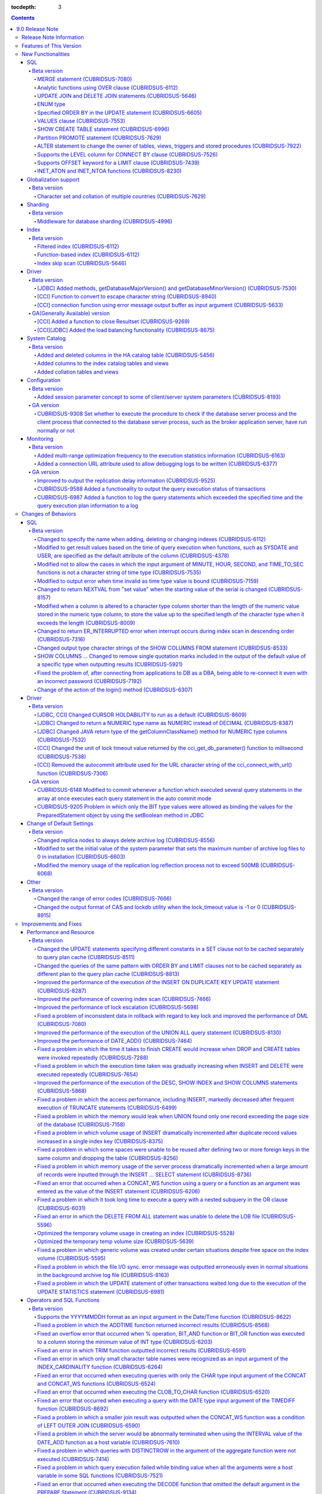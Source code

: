 :tocdepth: 3

.. contents::

****************
9.0 Release Note
****************

Release Note Information
=========================

This document contains information about CUBRID 9.0(Build Number 9.0.0.0478). For the previous versions of the release note, go to the CUBRID Release Note Website: `<http://release.cubrid/org/en>`_.

For a more detailed description about the previous version of CUBRID 9.0, see the release notes of the **CUBRID 2008 R4.3**.

Features of This Version
========================

CUBRID 9.0 has added features supporting a variety of character sets from different languages. It also improved user convenience by adding many different SQL statements, such as analytic functions, the MERGE statement, the JOIN for DELETE/UPDATE, and the ENUM type. Supports function-based and filtered indexes and optimizes the index skip scans. In this version, the partitioning, performance, and stability have been significantly improved. With its CUBRID SHARD feature, it also provides convenience when processing a large volume of data. The throughput and response time of this version have been improved for more than three times that of previous versions by SysBench bench marking test, and the performance of the default SELECT test has been improved for approximately 1.6 times. CUBRID 9.0 has been stabilized by fixing many bugs and performance issues.

CUBRID 9.0 Release includes all the fixes in CUBRID 2008 R4.1 and its previous versions. The key features of CUBRID 9.0 are shown below:

**Globalization Support**

	Added character sets, collations, calendars and number notations of various languages, including Korean, English, Japanese, Chinese, Vietnamese, Cambodian, Turkish, German, Spanish, French, and Italian to provide a database environment suitable for localization.

**Supports Middleware Functionality for Database Sharding**

	Provides the CUBRID SHARD middleware for facilitating access to horizontally partitioned databases across multiple machines. The CUBRID SHARD feature provides a single view that displays databases spread across multiple devices as a single database and transparency that allows users to recognize them without accessing individual databases.

**Supports Analytic Functions Using the OVER Clause**

	Added analytic functions using a new analytic clause called OVER to get a variety of statistics for a specific row set.

**Supports the MERGE Statement that is Used to Merge INSERT, UPDATE, and DELETE Queries**

	Added the MERGE statement used to enter, update, or delete data from one or more source tables from a single target table.

**Supports JOIN for the UPDATE and DELETE Statements**

	This version supports JOIN in the UPDATE and DELETE statements.

**Supports the ENUM Type**

	Added the ENUM type that is defined with enumeration type character string constants.

**Supports a Variety of Index Functionalities, including Function-based and Filtered Indexes and the Index Skip Scan**

	Provides a function-based index feature that includes function expressions in columns comprising an index. This version of CUBRID also adds a filtered index feature that includes search conditions in an index. The index skip scan optimization allows users to use a multi-column index from its second column even when the first column is not specified.


**Improved the Stability and Performance of the Partitioned Table Feature and Supports the PROMOTE Statement**

	Fundamentally enhanced the partitioning feature for better stability and performance. The performance of this version has been improved by allowing partitions to be pruned during the query execution process, not during the compiling process. It has also changed the primary key and the unique index to be maintained for each partition rather than for the entire partition. There has been many other stability and performance improvements as well.

	Also, the PROMOTE statement that is used to promote a specific partition from a partitioned table to a general table has been added.

**Improved HA Stability and Operating Convenience**

	Fixed many stability issues, such as the inconsistent HA replication of data and schema. This version provides a separate control for the HA management process and easier dynamic addition and deletion of nodes in the HA management process.

**Supports Pseudo Column in Default**

	If you specify system functions such as SYSDATE and USER, as default attributes, you can get the result value based on the time at which the query is executed.


**Supports Cursor Holdability**

	The cursor holding has become the defaulting setting to maintain the cursor after a commit in order to allow a DML commit while maintaining the result set.


**Added VALUES Clause**

	Added VALUES clause used to output the row values specified in the expressions under VALUES clause so that a table mainly comprising constant values can be expressed.


**Improved Error Messages**

	Enhanced error messages to make it easier to find the location of an error. The cause of unspecific error messages are now easier to identify.


**Fixed or Improved Over 1,800 Bugs and Functionalities**

	Fixed or improved big and small bugs and functionalities found in SQL functions, SQL statements, query plans, indexes, triggers, drivers, and utilities. Fixed or improved the issues found in query plans, index scans, locks, repetitive executions of insertion and deletion, memory leaks, and disk usage. Also improved or fixed some issues related to the replication of HA schema and data.

For more information, see What's New in CUBRID 9.0.

New Functionalities
===================

SQL
---

Beta version
^^^^^^^^^^^^

MERGE statement (CUBRIDSUS-7080)
""""""""""""""""""""""""""""""""

	Added the MERGE statement that is used to select rows from one or more sources and update or insert them to a single table or view. You can specify the condition to determine whether to update or insert rows to the target table or view.

	::

		MERGE INTO target_table tt USING source_table st
		ON (st.a=tt.a AND st.b=tt.b)
			WHEN MATCHED THEN UPDATE SET tt.c=st.c
			WHEN NOT MATCHED THEN INSERT VALUES (st.a, st.b, st.c);

Analytic functions using OVER clause (CUBRIDSUS-6112)
"""""""""""""""""""""""""""""""""""""""""""""""""""""

	Added analytic functions to aggregate value based on the result of rows. The added analytic functions are as follows:
	 
	AVG, COUNT, MAX, MIN, RANK, ROW_NUMBER, STDDEV, STDDEV_POP, STDDEV_SAMP, SUM, VAR_POP, VAR_SAMP, VARIANCE, and DENSE_RANK.
	
	To obtain a variety of statistics from a specific row set, a new analytic clause called OVER is used together with some existing aggregate functions.

	The following is an example of outputting the number of yearly acquired gold medals by countries whose nation_code in demodb starts with 'AU', and the average sum of accumulated gold medals up to a specific year.

	::
	
		SELECT host_year, nation_code, gold, AVG(gold) OVER (PARTITION BY nation_code ORDER BY host_year) avg_gold
		FROM participant WHERE nation_code LIKE 'AU%';

UPDATE JOIN and DELETE JOIN statements (CUBRIDSUS-5646)
"""""""""""""""""""""""""""""""""""""""""""""""""""""""
	Added the UPDATE JOIN and DELETE JOIN statements that are used to update or delete one or more tables.

	::

		UPDATE a_tbl INNER JOIN b_tbl ON a_tbl.id=b_tbl.rate_id
		SET a_tbl.charge = a_tbl.charge * (1 + b_tbl.rate)
		WHERE a_tbl.charge > 900.0;

		DELETE a, b FROM tbl1 a INNER JOIN tbl2 b
		WHERE a.idx=b.p_idx AND b.p_idx=5 AND b.flag=1

ENUM type
"""""""""

	Added the ENUM type that is defined with enumeration type character string constants.

	::

		CREATE TABLE tbl (
			color ENUM('red', 'yellow', 'blue')
		);

		INSERT into tbl values ('yellow'), ('red'), (2), ('blue');
		SELECT color FROM tbl ORDER BY color ASC;

		color
		======================
		red
		yellow
		yellow
		blue

Specified ORDER BY in the UPDATE statement (CUBRIDSUS-6605)
"""""""""""""""""""""""""""""""""""""""""""""""""""""""""""

	Made it possible to update in order according to the ORDER BY clause in the UPDATE statement. If the UPDATE statement is executed in the query shown below, the value of 'b' will be updated in the descending order of the size of the value of the column 'a'.

	::

		CREATE TABLE t1 (a int, b int);
		INSERT INTO t1 VALUES (1,1), (2,2),(3,3),(4,4);
		SET @tmp=100;
		UPDATE t1 SET b=(@tmp:=@tmp+1) ORDER BY a DESC;

VALUES clause (CUBRIDSUS-7553)
""""""""""""""""""""""""""""""

	Added the VALUES clause used to create a constant table temporarily instead of an actual table. Although you can get the same result by connecting the UNION ALL statement but you can do it much more easily by using the VALUES clause. It is usually used in the form of joining with another table in the SELECT, UPDATE, and DELETE queries.

	::

		VALUES (1 AS col1, 'first' AS col2), (2, 'second'), (3, 'third'), (4, 'forth');

		SELECT 1 AS col1, 'first' AS col2
		UNION ALL
		SELECT 2, 'second'
		UNION ALL
		SELECT 3, 'third'
		UNION ALL
		SELECT 4, 'forth';

SHOW CREATE TABLE statement (CUBRIDSUS-6996)
""""""""""""""""""""""""""""""""""""""""""""

	Added the SHOW CREATE TABLE statement used to output the SQL statement that creates a table.

	::

		SHOW CREATE TABLE tbl;

		TABLE CREATE TABLE
		============================================
		'tbl' 'CREATE TABLE [tbl] ([id] INTEGER DEFAULT 0 NOT NULL, [phone] CHARACTER VARYING(10), CONSTRAINT [pk_tbl_id] PRIMARY KEY ([id]))'

Partition PROMOTE statement (CUBRIDSUS-7629)
""""""""""""""""""""""""""""""""""""""""""""

	Added the PROMOTE statement to promote some partitions specified by user from a partitioned table to a general table.

	::

		CREATE TABLE t(i int) PARTITION BY LIST(i) (
			partition p0 values in (1, 2, 3),
			partition p1 values in (4, 5, 6),
			partition p2 values in (7, 8, 9),
			partition p3 values in (10, 11, 12)
		);

	ALTER TABLE t PROMOTE PARTITION p1, p2;

ALTER statement to change the owner of tables, views, triggers and stored procedures (CUBRIDSUS-7922)
"""""""""""""""""""""""""""""""""""""""""""""""""""""""""""""""""""""""""""""""""""""""""""""""""""""

	Added the ALTER statement to specify the owner of tables, views, triggers, and stored procedures.

	::

		ALTER TABLE test_tbl OWNER TO PUBLIC;
		ALTER VIEW test_view OWNER TO PUBLIC;
		ALTER TRIGGER test_trigger OWNER TO PUBLIC;
		ALTER FUNCTION test_function OWNER TO PUBLIC;
		ALTER PROCEDURE test_procedure OWNER TO PUBLIC;

Supports the LEVEL column for CONNECT BY clause (CUBRIDSUS-7526)
""""""""""""""""""""""""""""""""""""""""""""""""""""""""""""""""

	Made it possible to use a LEVEL column in a CONNECT BY clause.

	::

		SELECT LEVEL FROM db_root CONNECT BY LEVEL <= 10;

Supports OFFSET keyword for a LIMIT clause (CUBRIDSUS-7439)
"""""""""""""""""""""""""""""""""""""""""""""""""""""""""""

	Made it possible to use the OFFSET keyword in a LIMIT clause. The following two queries execute the same result.

	::

		SELECT * FROM tab LIMIT 2, 1;
		SELECT * FROM tab LIMIT 1 OFFSET 2;

INET_ATON and INET_NTOA functions (CUBRIDSUS-8230)
""""""""""""""""""""""""""""""""""""""""""""""""""

	Added the INET_ATON and INET_NTOA functions. The INET_ATON function returns numeric value when an IP address is entered, while the INET_NTOA function returns an IP address value when numbers are entered.

	::

		SELECT INET_ATON('192.168.0.10');

		inet_aton('192.168.0.10')
		============================
		3232235530

		SELECT INET_NTOA(3232235530);

		inet_ntoa(3232235530)
		======================
		'192.168.0.10'

		
		
Globalization support
---------------------

Beta version
^^^^^^^^^^^^

Character set and collation of multiple countries (CUBRIDSUS-7629)
""""""""""""""""""""""""""""""""""""""""""""""""""""""""""""""""""

	Supports the locale (character set and collation) of multiple countries to support multinational languages. The locales added to CUBRID are: English (en_US), German (de_DE), Spanish (es_ES), French (fr_FR), Italian (it_IT), Japanese (ja_JP), Cambodian (km_KH), Korean (ko_KR), Turkish (tr_TR), Vietnamese (vi_VN), and Chinese (zh_CN).

	Globalization related system parameters have also been added.

	+------------------------------+--------------------------------------------------------------------------------------------------------------------------------------------------------------------------------------------------------------+
	| Parameter Name               | Description                                                                                                                                                                                                  |
	+==============================+==============================================================================================================================================================================================================+
	| intl_check_input_string      | Sets whether to check whether the character string is entered appropriately to the character set used. Default value no.                                                                                     |
	+------------------------------+--------------------------------------------------------------------------------------------------------------------------------------------------------------------------------------------------------------+
	| string_max_size_bytes        | Defines the maximum size of bytes used as a character string argument in a string function or operation. Default value: 1048576 bytes                                                                        |
	+------------------------------+--------------------------------------------------------------------------------------------------------------------------------------------------------------------------------------------------------------+
	| unicode_input_normalization  | Sets whether to store unicode to enter in a combined form. Default value: yes                                                                                                                                |
	+------------------------------+--------------------------------------------------------------------------------------------------------------------------------------------------------------------------------------------------------------+
	| unicode_output_normalization | Sets whether to output stored unicode into separated code. Default value: no.                                                                                                                                |
	+------------------------------+--------------------------------------------------------------------------------------------------------------------------------------------------------------------------------------------------------------+
	| intl_date_lang               | Sets whether to use the localized date/time format for the character string as an argument in the function to convert a string into the format of date/time. Default value: CUBRID_LANG environment variable |
	+------------------------------+--------------------------------------------------------------------------------------------------------------------------------------------------------------------------------------------------------------+
	| intl_number_lang             | Sets whether to apply number format to input or output strings in the functions that covert character strings                                                                                                |
	|                              | into numbers or numbers into character strings. Default value: CUBRID_LANG environment variable                                                                                                              |
	+------------------------------+--------------------------------------------------------------------------------------------------------------------------------------------------------------------------------------------------------------+

	intl_check_input_string, a parameter to set whether to check the validity of a character set, has also been added.

	single_byte_compare, intl_mbs_support parameter is not used any longer.


Sharding
--------

Beta version
^^^^^^^^^^^^

Middleware for database sharding (CUBRIDSUS-4996)
"""""""""""""""""""""""""""""""""""""""""""""""""

	Provides CUBRID SHARD, the middleware for easy access to database horizontally partitioned to multiple devices. The features of CUBRID SHARD are as follows:

	*   As the form of middleware to minimize the change of existing applications, CUBRID SHARD enables transparent access to sharded database through commonly used JDBC and CCI interface, which is CUBRID C API.

	*   In this functionality, a hint is added to an existing query to indicate a shard in which the query would be executed.

	*   It can be composed also with MySQL as backend shard DB as well as with CUBRID.

	*   Guarantees the unique characteristics of certain transactions.

Index
-----

Beta version
^^^^^^^^^^^^

Filtered index (CUBRIDSUS-6112)
"""""""""""""""""""""""""""""""

	Supports the filtered index that includes a specific criterion. As only part of an index that meets some condition is used, it is also called partial index. As a filtered index is used to index only some rows that meet some condition, a burden of index update can be relieved and the search performance can be improved thanks to a smaller search range.

	::

		CREATE UNIQUE INDEX bugs_per_dev ON bugs(Author) WHERE Closed = 0;

		SELECT * FROM bugs
		WHERE Author= 'madden' AND Subject LIKE '%fopen%' AND Closed = 0
		USING INDEX idx_open_bugs;

max_filter_pred_cache_entries parameter has also been added to set the maximum number of filtered index expressions to be cached in the memory. The default value is 1000.

Function-based index (CUBRIDSUS-6112)
"""""""""""""""""""""""""""""""""""""

	Supports a function-based index that contains the result value of a specific function. It is used to sort or search data by using a specific function.

	::

		CREATE INDEX idx_upper_post ON posts_table(UPPER(keyword));

Index skip scan (CUBRIDSUS-5646)
""""""""""""""""""""""""""""""""

	Added the index skip scan (ISS) feature that allows the later part of an index to be used when the condition (usually =) is not met by the first column but by the following column of the index.

	::
	
		CREATE INDEX idx_t_gen_name on t (gender, name);
		SELECT * from t WHERE name = 'SMITH';

Driver
------

Beta version
^^^^^^^^^^^^

[JDBC] Added methods, getDatabaseMajorVersion() and getDatabaseMinorVersion() (CUBRIDSUS-7530)
""""""""""""""""""""""""""""""""""""""""""""""""""""""""""""""""""""""""""""""""""""""""""""""

	The getDatabaseMajorVersion() and getDatabaseMinorVersion() methods of the JDBC DatabaseMetaData interface return major version number and minor version number, respectively, when called.


[CCI] Function to convert to escape character string (CUBRIDSUS-8940)
"""""""""""""""""""""""""""""""""""""""""""""""""""""""""""""""""""""

	Added cci_escape_string() to convert to escape character strings used in CUBRID queries.

[CCI] connection function using error message output buffer as input argument (CUBRIDSUS-5633)
""""""""""""""""""""""""""""""""""""""""""""""""""""""""""""""""""""""""""""""""""""""""""""""

	Added cci_connect_ex() and cci_connect_with_url_ex(), which are connection functions using error message output buffer as an input argument.

	As previous connection functions returned a single error code when an error occurred, users were unable to check specific errors. After this modification, users can check specific error codes through error message buffer.

	::

		T_CCI_ERROR error;
		connection = cci_connect_ex ("localhost", 33000, "demodb", "dba", "pwd", &error);
		connection = cci_connect_with_url_ex ("cci:cubrid:localhost:33000:demodb:::", "dba", "pwd", &error);

GA(Generally Available) version
^^^^^^^^^^^^^^^^^^^^^^^^^^^^^^^		
		
[CCI] Added a function to close Resultset (CUBRIDSUS-9269)
""""""""""""""""""""""""""""""""""""""""""""""""""""""""""""""""""""""""""""""

	Different from the JDBC driver which provided two methods to close resultset and statement respectively, the CCI driver had one function, cci_close_req_handle, to close both. The cci_close_query_result function has been added to close resultset. When a new function is not called, the memory for resultset is occupied until the statement is closed. So, the memory usage may be increased.

	In the revised version, when the cci_close_req_handle function is called without calling the cci_close_query_result function, both resultset and the statement are closed like the previous version.

[CCI][JDBC] Added the load balancing functionality (CUBRIDSUS-8675)
"""""""""""""""""""""""""""""""""""""""""""""""""""""""""""""""""""""""""""""""""""

	Added a functionality to connect an application to the main host and the hosts specified in althosts in a random order when althosts was added to the connection URL of CCI and JDBC. In the following example of a connection URL, this functionality is activated when the value of loadBalance is set to true.

	::
	
		jdbc:cubrid:host1:port1:demodb:::?althosts=host2:port2,host3:port3&loadBalance=true

System Catalog
--------------

Beta version
^^^^^^^^^^^^

Added and deleted columns in the HA catalog table (CUBRIDSUS-5456)
""""""""""""""""""""""""""""""""""""""""""""""""""""""""""""""""""

	Added columns to the db_ha_apply_info table to prevent inconsistent replication due to re-reflection of replication logs and provide more detailed information on the replication log reflection status.

	+----------------------+---------------------------------------------------------------------------------------------------------------------------------+
	| Added Columns        | Description                                                                                                                     |
	|                      |                                                                                                                                 |
	+======================+=================================================================================================================================+
	| committed_lsa_pageid | Page id of the commit log lsa reflected last                                                                                    |
	|                      |                                                                                                                                 |
	|                      | The log before last_committed_lsa is not re-reflected when applylogdb is restarted.                                             |
	|                      |                                                                                                                                 |
	+----------------------+---------------------------------------------------------------------------------------------------------------------------------+
	| committed_lsa_offset | Offset of the commit log lsa reflected last                                                                                     |
	|                      |                                                                                                                                 |
	|                      | The log before last_committed_lsa is not re-reflected when applylogdb is restarted.                                             |
	|                      |                                                                                                                                 |
	+----------------------+---------------------------------------------------------------------------------------------------------------------------------+
	| committed_rep_pageid | Page id of the last replication log lsa                                                                                         |
	|                      |                                                                                                                                 |
	|                      | Checks whether the reflection of replication has been delayed.                                                                  |
	|                      |                                                                                                                                 |
	+----------------------+---------------------------------------------------------------------------------------------------------------------------------+
	| committed_rep_offset | Offset of the replication log lsa reflected last                                                                                |
	|                      |                                                                                                                                 |
	|                      | Checks whether the reflection of replication has been delayed.                                                                  |
	|                      |                                                                                                                                 |
	+----------------------+---------------------------------------------------------------------------------------------------------------------------------+
	| append_lsa_page_id   | Page id of the last lsa of replication log in the last reflection of replication.                                               |
	|                      |                                                                                                                                 |
	|                      | Stores the append_lsa of the replication log header being processed at applylogdb when replication is reflected.                |
	|                      |                                                                                                                                 |
	|                      | Checks whether there was a delay when replication log was reflected                                                             |
	|                      |                                                                                                                                 |
	+----------------------+---------------------------------------------------------------------------------------------------------------------------------+
	| append_lsa_offset    | Offset of the last lsa of replication log in the last reflection of replication.                                                |
	|                      |                                                                                                                                 |
	|                      | Stores the append_lsa of the replication log header being processed at applylogdb when replication is reflected.                |
	|                      |                                                                                                                                 |
	|                      | Checks whether there was a delay when replication log was reflected                                                             |
	|                      |                                                                                                                                 |
	+----------------------+---------------------------------------------------------------------------------------------------------------------------------+
	| eof_lsa_page_id      | Page id of the eof lsa of replication log in the last reflection of replication.                                                |
	|                      |                                                                                                                                 |
	|                      | Stores the eof_lsa of the replication log header being processed at applylogdb when replication is reflected.                   |
	|                      |                                                                                                                                 |
	|                      | Checks whether there was a delay when replication log was reflected                                                             |
	|                      |                                                                                                                                 |
	+----------------------+---------------------------------------------------------------------------------------------------------------------------------+
	| eof_lsa_offset       | Offset of the eof lsa of replication log in the last reflection of replication.                                                 |
	|                      |                                                                                                                                 |
	|                      | Stores the eof_lsa of the replication log header being processed at applylogdb when replication is reflected.                   |
	|                      |                                                                                                                                 |
	|                      | Checks whether there was a delay when replication log was reflected                                                             |
	|                      |                                                                                                                                 |
	+----------------------+---------------------------------------------------------------------------------------------------------------------------------+
	| final_lsa_pageid     | Page id of the log lsa processed last at applylogdb                                                                             |
	|                      |                                                                                                                                 |
	|                      | Checks whether the reflection of replication has been delayed.                                                                  |
	|                      |                                                                                                                                 |
	+----------------------+---------------------------------------------------------------------------------------------------------------------------------+
	| final_lsa_offset     | Offset of the log lsa processed last at applylogdb                                                                              |
	|                      |                                                                                                                                 |
	|                      | Checks whether the reflection of replication has been delayed.                                                                  |
	|                      |                                                                                                                                 |
	+----------------------+---------------------------------------------------------------------------------------------------------------------------------+
	| required_page_id     | Page id of the smallest log not to be deleted by log_max_archives parameter and the page number of the log to begin to reflect  |
	|                      | replication                                                                                                                     |
	+----------------------+---------------------------------------------------------------------------------------------------------------------------------+
	| required_page_offset | Offset of the log page to start to reflect replication                                                                          |
	|                      |                                                                                                                                 |
	+----------------------+---------------------------------------------------------------------------------------------------------------------------------+
	| log_commit_time      | The reflected time of the last commit log                                                                                       |
	|                      |                                                                                                                                 |
	+----------------------+---------------------------------------------------------------------------------------------------------------------------------+

	The following columns have been deleted.

	+-------------------------+---------------------------------------------------------------+
	| Deleted Deleted Columns | Description                                                   |
	|                         |                                                               |
	+=========================+===============================================================+
	| page_id                 | Page of the replication log committed in the slave database   |
	|                         |                                                               |
	+-------------------------+---------------------------------------------------------------+
	| offset                  | Offset of the replication log committed in the slave database |
	|                         |                                                               |
	+-------------------------+---------------------------------------------------------------+

Added columns to the index catalog tables and views
"""""""""""""""""""""""""""""""""""""""""""""""""""

	With the new features of filtered index and function-based index, columns have been added to the following catalog tables and views.

	The following columns have been added to the _db_index catalog table.

	+-------------------+-----------------------------------------+
	|   Added Columns   |   Description                           |
	|                   |                                         |
	+===================+=========================================+
	| filter_expression | Conditions of a filtered index          |
	|                   |                                         |
	+-------------------+-----------------------------------------+
	| have_function     | If function-based index = 1, if not = 0 |
	|                   |                                         |
	+-------------------+-----------------------------------------+

	The following columns have been added to the DB_INDEX catalog view.

	+-------------------+------------------------------------------------+
	|   Added Columns   |   Description                                  |
	|                   |                                                |
	+===================+================================================+
	| filter_expression | Conditions of a filtered index                 |
	|                   |                                                |
	+-------------------+------------------------------------------------+
	| have_function     | If function-based index = 'YES', If not = 'NO' |
	|                   |                                                |
	+-------------------+------------------------------------------------+

	The following column has been added to the _db_index_key catalog table.

	+------------------+-----------------------------------------------------+
	|   Added Column   |   Description                                       |
	|                  |                                                     |
	+==================+=====================================================+
	| func             | The function expression of the function-based index |
	|                  |                                                     |
	+------------------+-----------------------------------------------------+

	The following column has been added to the DB_INDEX_KEY catalog view.

	+------------------+-----------------------------------------------------+
	|   Added Column   |   Description                                       |
	|                  |                                                     |
	+==================+=====================================================+
	| func             | The function expression of the function-based index |
	|                  |                                                     |
	+------------------+-----------------------------------------------------+

Added collation tables and views
""""""""""""""""""""""""""""""""

	The following tables and views have been added for the collation function for multilingual support.

	The _db_collation table has been added.

	+-------------------+----------------------------------------------------------------+
	|   Added Columns   |   Description                                                  |
	|                   |                                                                |
	+===================+================================================================+
	| coll_id           | Collation ID                                                   |
	|                   |                                                                |
	+-------------------+----------------------------------------------------------------+
	| coll_name         | Collation name                                                 |
	|                   |                                                                |
	+-------------------+----------------------------------------------------------------+
	| charset_id        | Character set ID                                               |
	|                   |                                                                |
	+-------------------+----------------------------------------------------------------+
	| built_in          | Whether to include collation when installing the product       |
	|                   |                                                                |
	|                   | (0: Not included, 1: Included)                                 |
	|                   |                                                                |
	+-------------------+----------------------------------------------------------------+
	| expansions        | Whether to support expansion (0: Not supported 1: Supported)   |
	|                   |                                                                |
	+-------------------+----------------------------------------------------------------+
	| contractions      | Whether to support contraction (0: Not supported 1: Supported) |
	|                   |                                                                |
	+-------------------+----------------------------------------------------------------+
	| checksum          | Checksum of collation files                                    |
	|                   |                                                                |
	+-------------------+----------------------------------------------------------------+
	| uca_strength      | Weight strength                                                |
	|                   |                                                                |
	+-------------------+----------------------------------------------------------------+

	DB_COLLATION view has been added.

	+------------------+-------------------------------------------------------------------------------+
	|   Added Column   |   Description                                                                 |
	|                  |                                                                               |
	+==================+===============================================================================+
	| coll_id          | Collation ID                                                                  |
	|                  |                                                                               |
	+------------------+-------------------------------------------------------------------------------+
	| coll_name        | Collation name                                                                |
	|                  |                                                                               |
	+------------------+-------------------------------------------------------------------------------+
	| charset_name     | Character set name                                                            |
	|                  |                                                                               |
	+------------------+-------------------------------------------------------------------------------+
	| is_builtin       | Whether to include it when installing the product                             |
	|                  |                                                                               |
	+------------------+-------------------------------------------------------------------------------+
	| has_expansions   | Whether to include expansions                                                 |
	|                  |                                                                               |
	+------------------+-------------------------------------------------------------------------------+
	| contractions     | Whether to include contractions                                               |
	|                  |                                                                               |
	+------------------+-------------------------------------------------------------------------------+
	| uca_strength     | Weight strength                                                               |
	|                  |                                                                               |
	|                  | (NOT APPLICABLE, PRIMARY, SECONDARY, TERTIARY, QUATERNARY, IDENTITY, UNKNOWN) |
	|                  |                                                                               |
	+------------------+-------------------------------------------------------------------------------+

Configuration
-------------

Beta version
^^^^^^^^^^^^

Added session parameter concept to some of client/server system parameters (CUBRIDSUS-8193)
"""""""""""""""""""""""""""""""""""""""""""""""""""""""""""""""""""""""""""""""""""""""""""

	Added the session parameter concept for some client/server system parameters. If a parameter value of one system, client or server system, is changed, the same value will be applied to both systems. The added session parameters are:
	
	default_week_format, string_max_size_bytes, return_null_on_function_errors, alter_table_change_type_strict, plus_as_concat, compat_numeric_division_scale, intl_number_lang, and intl_date_lang

GA version
^^^^^^^^^^

CUBRIDSUS-9308 Set whether to execute the procedure to check if the database server process and the client process that connected to the database server process, such as the broker application server, have run normally or not
"""""""""""""""""""""""""""""""""""""""""""""""""""""""""""""""""""""""""""""""""""""""""""""""""""""""""""""""""""""""""""""""""""""""""""""""""""""""""""""""""""""""""""""""""""""""""""""""""""""""""""""""""""""""""""""""""

	Added the check_peer_alive system parameter to set whether to execute the procedure to check if the database server process (cub_server) and the client process that connected to the database server process have run normally or not. The types of client processes are including the broker application server (cub_cas) process, the replication log reflection server (copylogdb), the replication log copy process (applylogdb), and the CSQL interpreter (csql).

	When a server process and a client process do not receive any response for a long time (e.g., 5 seconds or longer) while waiting for data via the network after they have been connected, they check if the opponent normally operates or not based on the configuration. If they decide that the opponent does not normally operate, they disconnect the connection by force.

	When the ECHO(7) port is blocked by the firewall configuration, the server process or the client process may mistake the opponent process as terminated. Set the parameter to none to avoid this problem.

	
Monitoring
----------

Beta version
^^^^^^^^^^^^

Added multi-range optimization frequency to the execution statistics information (CUBRIDSUS-6163)
"""""""""""""""""""""""""""""""""""""""""""""""""""""""""""""""""""""""""""""""""""""""""""""""""

	Added the item of the number of multi-range optimizations to the execution statistics information checked through the cubrid statdump utility or the SHOW EXEC STATISTICS ALL.

Added a connection URL attribute used to allow debugging logs to be written (CUBRIDSUS-6377)
""""""""""""""""""""""""""""""""""""""""""""""""""""""""""""""""""""""""""""""""""""""""""""""""""

	Added a feature that is used to configure debugging logs for CCI connection URLs. logSlowQueries and slowQueryThresholdMillis write slow query log information, logTraceApi writes the beginning and the end of the called CCI functions, and logTraceNetwork writes the network data transmission information of a CCI function to a file.

	::
	
		url = "cci:cubrid:localhost:33000:demodb:::?logSlowQueries=true&slowQueryThresholdMillis=1000&logTraceApi=true&logTraceNetwork=true"

	The new version has also changed the operation behavior of logBaseDir which specifies the path of debugging log files to the CCI connection URL. In the previous version, the logBaseDir property was ignored when the logBaseDir value and logFile were together. The new version has been changed to specify the file name as "logBaseDir/logFile" to include the path.

GA version
^^^^^^^^^^

Improved to output the replication delay information (CUBRIDSUS-9525)
"""""""""""""""""""""""""""""""""""""""""""""""""""""""""""""""""""""

	Improved to output the replication delay information when copying the transaction logs and outputting the transaction log reflection information by using the applylogdb command in the HA environment. The following example shows how to output the replication delay information:

	::

		% cubrid applyinfo -L /home/cubrid/DB/testdb_nodeA -r nodeA -a -i 3 testdb

		...

		*** Delay in Copying Active Log *** 
		Delayed log page count         : 4
		Estimated Delay                : 0 second(s)

		 *** Delay in Applying Copied Log *** 
		Delayed log page count         : 1459
		Estimated Delay                : 22 second(s)


CUBRIDSUS-9588 Added a functionality to output the query execution status of transactions
"""""""""""""""""""""""""""""""""""""""""""""""""""""""""""""""""""""""""""""""""""""""""

	Added a functionality to output the query execution status of transactions to cubrid killtran with –q(--query-exec-info) option.

	::
	
		% cubrid killtran -q testdb
		Tran index  Process id  Program name  Query time   Tran timeWait for lock holder      SQL Text
		-------------------------------------------------------------------------------------------------------------------------------------------------------------------
			  1(+)     22982   b1_cub_cas_1        0.00       0.00                    -1         *** empty ***
			  2(+)     22983   b1_cub_cas_2        1.80       1.80                     1         update [ta] [ta] set [a]=5 wh
		-------------------------------------------------------------------------------------------------------------------------------------------------------------------
		The status of a query execution includes the following information:

	* Tran index: Transaction index
	* Process id: Client process ID
	* Program name: Client program name
	* Query time: Total execution time of a query being executed (unit: seconds)
	* Tran time: Total execution time of the current transaction (unit: seconds)
	* Wait for lock holder: The list of transactions which hold the lock when the current transaction is in lock waiting
	* SQL Text: The query statement being executed (up to 30 characters)
		
CUBRIDSUS-6987 Added a function to log the query statements which exceeded the specified time and the query execution plan information to a log
"""""""""""""""""""""""""""""""""""""""""""""""""""""""""""""""""""""""""""""""""""""""""""""""""""""""""""""""""""""""""""""""""""""""""""""""

	With the system parameter sql_trace_slow_msec, added a function to log the query statements which exceeded the specified time and the query execution plan information to a log. When the value of the system parameter sql_trace_execution_plan is yes, the SQL statement, query execution plan, and the cubrid statdump information are recorded in the server error log file and the broker application server (CAS) log file. When the cubrid plandump is executed, the corresponding SQL statement and the query execution plan are output.

	However, the corresponding information is recorded in the server error log file only when the value of the error_log_level parameter is NOTIFICATION.

Changes of Behaviors
====================

SQL
---

Beta version
^^^^^^^^^^^^

Changed to specify the name when adding, deleting or changing indexes (CUBRIDSUS-6112)
""""""""""""""""""""""""""""""""""""""""""""""""""""""""""""""""""""""""""""""""""""""

	Changed to specify the name when adding, deleting and chancing indexes. An error will occur when the name of the index is omitted.

Modified to get result values based on the time of query execution when functions, such as SYSDATE and USER, are specified as the default attribute of the column (CUBRIDSUS-4378)
""""""""""""""""""""""""""""""""""""""""""""""""""""""""""""""""""""""""""""""""""""""""""""""""""""""""""""""""""""""""""""""""""""""""""""""""""""""""""""""""""""""""""""""""""
	In the previous version, when the SYSTIMESTAMP, SYSDATE, SYSDATETIME, and USER functions were specified as a
	DEFAULT constraint value, the DEFAULT value was fixed to the result value of the function based on when the table was created. In the new version, the result value will be calculated whenever a query is executed.

	::

		CREATE TABLE t (ID int, col TIMESTAMP DEFAULT SYSTIMESTAMP);
		ALTER TABLE t add column (uid STRING DEFAULT USER);
		INSERT INTO t(ID) VALUES(1); -- The col value will be a result value at the point of query execution.

Modified not to allow the cases in which the input argument of MINUTE, HOUR, SECOND, and TIME_TO_SEC functions is not a character string of time type (CUBRIDSUS-7535)
""""""""""""""""""""""""""""""""""""""""""""""""""""""""""""""""""""""""""""""""""""""""""""""""""""""""""""""""""""""""""""""""""""""""""""""""""""""""""""""""""""""

	When the time type character string is an input argument as in the case of MINUTE, HOUR, SECOND, and TIME_TO_SEC functions, the date type character string, such as "YYYY-MM-DD" is not allowed any longer.
	
	::
	
		// The queries below are not allowed after modification.
		SELECT TIME_TO_SEC('2010-01-01');
		CREATE TABLE foo(col TIME DEFAULT '2000-01-01');

Modified to output error when time invalid as time type value is bound (CUBRIDSUS-7159)
"""""""""""""""""""""""""""""""""""""""""""""""""""""""""""""""""""""""""""""""""""""""

	If invalid time, such as "00:00:-1", is bound as the TIME type value, it was accepted as "00:00:00", ignoring the number "-1", in the previous version, but this version has been changed to output an error in this case.

Changed to return NEXTVAL from "set value" when the starting value of the serial is changed (CUBRIDSUS-8157)
""""""""""""""""""""""""""""""""""""""""""""""""""""""""""""""""""""""""""""""""""""""""""""""""""""""""""""

	If the starting value of the serial is changed, the NEXTVAL of the serial was returned from "set value + 1." The new version has been changed to return from the "set value."

	::

		ALTER SERIAL s1 START WITH 10;
		SELECT s1.NEXTVAL;
		10

Modified when a column is altered to a character type column shorter than the length of the numeric value stored in the numeric type column, to store the value up to the specified length of the character type when it exceeds the length (CUBRIDSUS-8009)
""""""""""""""""""""""""""""""""""""""""""""""""""""""""""""""""""""""""""""""""""""""""""""""""""""""""""""""""""""""""""""""""""""""""""""""""""""""""""""""""""""""""""""""""""""""""""""""""""""""""""""""""""""""""""""""""""""""""""""""""""""""""""""

	Previously, when ALTER TABLE ... CHANGE COLUMN... was executed to change a column into a character type column shorter than the length of the numeric value stored in the numeric type column, the value of the column was processed as an empty string when it exceeded the specified length of the character type column. Now the value will be stored up to the specified length.

	::
	
		CREATE TABLE t1 (i1 INT);
		INSERT INTO t1 VALUES (1),(-2147483648),(2147483647),(-2147483648),(2147483647);
		ALTER TABLE t1 CHANGE i1 s1 CHAR(4);

Changed to return ER_INTERRUPTED error when interrupt occurs during index scan in descending order (CUBRIDSUS-7316)
"""""""""""""""""""""""""""""""""""""""""""""""""""""""""""""""""""""""""""""""""""""""""""""""""""""""""""""""""""

In the previous version, if an interrupt occurs during index scan in descending order, ER_DESC_ISCAN_ABORTED error was returned. This has been changed to return the ER_INTERRUPTED error.

Changed output type character strings of the SHOW COLUMNS FROM statement (CUBRIDSUS-8533)
"""""""""""""""""""""""""""""""""""""""""""""""""""""""""""""""""""""""""""""""""""""""""

	In the SHOW COLUMNS FROM statement, character strings that were outputted as STRING(n), VARBIT(n), and VARNCHAR(n) have been changed to VARCHAR(n), BIT VARYING(n), and NCHAR VARYING(n), respectively.

SHOW COLUMNS ... Changed to remove single quotation marks included in the output of the default value of a specific type when outputting results (CUBRIDSUS-5921)
"""""""""""""""""""""""""""""""""""""""""""""""""""""""""""""""""""""""""""""""""""""""""""""""""""""""""""""""""""""""""""""""""""""""""""""""""""""""""""""""""

	When SHOW COLUMNS is executed to output the table information, single quotation marks were included in the output of the DEFAULT value of CHAR or DATETIME. The new version has been changed to exclude the single quotation marks.

Fixed the problem of, after connecting from applications to DB as a DBA, being able to re-connect it even with an incorrect password (CUBRIDSUS-7192)
"""""""""""""""""""""""""""""""""""""""""""""""""""""""""""""""""""""""""""""""""""""""""""""""""""""""""""""""""""""""""""""""""""""""""""""""""""""

	In the previous version, when you connected to a DB as a DBA from applications and then tried to reconnect to it as a DBA or another user, you were able to connect to it even with an incorrect password. This problem has been fixed.

Change of the action of the login() method (CUBRIDSUS-6307)
"""""""""""""""""""""""""""""""""""""""""""""""""""""""""""

	In the previous version, if you executed CSQL Interpreter as a DBA, you were allowed to execute login() continuously as another user without typing a password. In the new version, if you execute login() as not a DBA but another user, you are not allowed to execute login() as another user without typing a password.
	
	::

		% csql -u dba demodb
		csql> CALL login ('test1', '') ON CLASS db_user; -- Since dba do login() for test1, it is allowed to check without password.
		csql> CALL login ('test2', '') ON CLASS db_user; -- Since dba do login() for test1 and login() for test2, it is not allowed to check without password.

Driver
------

Beta version
^^^^^^^^^^^^

[JDBC, CCI] Changed CURSOR HOLDABILITY to run as a default (CUBRIDSUS-8609)
"""""""""""""""""""""""""""""""""""""""""""""""""""""""""""""""""""""""""""

	When the SELECT query is executed in JDBC and CCI, Cursor Holdability has been changed to run as a default. Therefore, even when a commit is executed during cursor fetch, you can continue the fetch as the cursor will be maintained. You must close the cursor after using it.

[JDBC] Changed to return a NUMERIC type name as NUMERIC instead of DECIMAL (CUBRIDSUS-8387)
"""""""""""""""""""""""""""""""""""""""""""""""""""""""""""""""""""""""""""""""""""""""""""

	In the previous version, the DatabaseMetaData.getColumns() method returned NUMERIC type names as DECIMAL. Now it returns them as NUMERIC.

	::

		// An error such as "Caused by: org.hibernate.HibernateException: Wrong column type in mytbl_map for column col2. Found: decimal, expected: numeric(19,0)" occurred if a column with NUMERIC type is specified when configuring mapping between entities by using Hibernate in an earlier version which has not been fixed.

		@ManyToMany
		@JoinTable(name="mytbl",joinColumns={@JoinColumn(name="col1", columnDefinition="varchar(255)")},inverseJoinColumns={@JoinColumn(name="col2", columnDefinition="numeric(19,0)")})

		private Set<MyGroup> accessMyGroups;

[JDBC] Changed JAVA return type of the getColumnClassName() method for NUMERIC type columns (CUBRIDSUS-7532)
""""""""""""""""""""""""""""""""""""""""""""""""""""""""""""""""""""""""""""""""""""""""""""""""""""""""""""

	Changed the ResultSetMetaData.getColumnClassName() method to return java.math.BigDecimal instead of the previous java.lang.Double for 
	NUMERIC type columns.

[CCI] Changed the unit of lock timeout value returned by the cci_get_db_parameter() function to millisecond (CUBRIDSUS-7538)
""""""""""""""""""""""""""""""""""""""""""""""""""""""""""""""""""""""""""""""""""""""""""""""""""""""""""""""""""""""""""""

	Changed the unit of the lock timeout value returned by the cci_get_db_parameter() function from second to millisecond.

[CCI] Removed the autocommit attribute used for the URL character string of the cci_connect_with_url() function (CUBRIDSUS-7306)
""""""""""""""""""""""""""""""""""""""""""""""""""""""""""""""""""""""""""""""""""""""""""""""""""""""""""""""""""""""""""""""""

	Removed the autocommit attribute used for the URL character string of the cci_connect_with_url() function.

GA version
^^^^^^^^^^

CUBRIDSUS-6148 Modified to commit whenever a function which executed several query statements in the array at once executes each query statement in the auto commit mode
""""""""""""""""""""""""""""""""""""""""""""""""""""""""""""""""""""""""""""""""""""""""""""""""""""""""""""""""""""""""""""""""""""""""""""""""""""""""""""""""""""""""

	In the auto commit mode, when the cci_execute_array function and the cci_execute_batch function, and the Statement.executeBatch method and the PreparedStatement.executeBatch method of JDBC have processed several query statements in the array at once, commit has been executed after executing all query statements. It was fixed to commit whenever each query statement is executed.

CUBRIDSUS-9205 Problem in which only the BIT type values were allowed as binding the values for the PreparedStatement object by using the setBoolean method in JDBC
"""""""""""""""""""""""""""""""""""""""""""""""""""""""""""""""""""""""""""""""""""""""""""""""""""""""""""""""""""""""""""""""""""""""""""""""""""""""""""""""""""

	There was a problem in which only the BIT type values were allowed as binding the values for the PreparedStatement object by using the setBoolean method in JDBC. Now, the BIT type values are excluded but all numeric types such as SMALLINT, INTEGER, BIGINT, DECIMAL, REAL, DOUBLE, and MONETARY or all character types such as CHAR and VARCHAR can be bound.


CUBRIDSUS-9364 Modified the way to process an error for the array of the result of executing several queries at once in the CCI application

	When executing several queries at once in the CCI application, if an error has occurs from at least one query among the results of executing queries by using the cci_execute_array function, the cci_execute_batch function, the error code of the corresponding query was returned from 2008 R3.0 to 2008 R4.1. This problem has been fixed to return the number of the entire queries and check the error of each query by using the CCI_QUERY_RESULT_* macros from 2008 R4.3 version.

	In regard to this, the CCI_QUERY_RESULT_ERR_NO macro to check the error number of a specific query failed among the entire query results has been added, and the error identifiers (CAS error -1 and DBMS error -2) have been added to the return value of the CCI_QUERY_RESULT_RESULT macro.

Change of Default Settings
--------------------------

Beta version
^^^^^^^^^^^^

Changed replica nodes to always delete archive log (CUBRIDSUS-8556)
"""""""""""""""""""""""""""""""""""""""""""""""""""""""""""""""""""

	To delete archive logs at replica nodes, you had to change the value of the system parameter force_remove_log_archives to yes. If the value was not set as YES, problems could occur as unnecessary archive logs were accumulated. CUBRID 9.0 Beta has been changed for replica nodes to always delete archive logs regardless of the set value of the force_remove_log_archives parameter.

Modified to set the initial value of the system parameter that sets the maximum number of archive log files to 0 in installation (CUBRIDSUS-6603)
"""""""""""""""""""""""""""""""""""""""""""""""""""""""""""""""""""""""""""""""""""""""""""""""""""""""""""""""""""""""""""""""""""""""""""""""""

	In installing CUBRID, "log_max_archives=0" has been added to cubrid.conf.

	If the value of log_max_archivies is 0, archive log files do not occupy the disk space as they are not kept, but when a media failure occurs, it could be impossible to restore the database back to the desired time. To restore a database in case of a media failure, this parameter value should be set properly considering a backup cycle.

Modified the memory usage of the replication log reflection process not to exceed 500MB (CUBRIDSUS-6068)
""""""""""""""""""""""""""""""""""""""""""""""""""""""""""""""""""""""""""""""""""""""""""""""""""""""""

	If the memory usage of the replication log reflection process exceeds 500mb in the HA environment, replication inconsistency could occur. Now the memory usage of the replication log reflection process has been changed not to exceed 500mb. Please note that if you set the ha_apply_max_mem_size value of cubrid_ha.conf as 500 or higher in the previous version, you must change the value to 500 or less after upgrade to 9.0 Beta or higher.

Other
-----

Beta version
^^^^^^^^^^^^

Changed the range of error codes (CUBRIDSUS-7666)
"""""""""""""""""""""""""""""""""""""""""""""""""

	Changed the range of error codes for CUBRID application server (CAS), broker server, CCI driver and JDBC driver. CAS uses error codes from -10000 to -10999, broker servers from -11000 to -11999, CCI from -20000 to -20999, and JDBC from -21000 to -21999.

Changed the output format of CAS and lockdb utility when the lock_timeout value is -1 or 0 (CUBRIDSUS-8915)
"""""""""""""""""""""""""""""""""""""""""""""""""""""""""""""""""""""""""""""""""""""""""""""""""""""""""""

	When the value of the system parameter lock_timeout is -1 (infinite wait) or 0 (no wait), the output format of CAS log and lockdb utility has been changed simply to output "Infinite wait" and "No wait" respectively.

Improvements and Fixes
======================

Performance and Resource
------------------------

Beta version
^^^^^^^^^^^^

Changed the UPDATE statements specifying different constants in a SET clause not to be cached separately to query plan cache (CUBRIDSUS-8511)
"""""""""""""""""""""""""""""""""""""""""""""""""""""""""""""""""""""""""""""""""""""""""""""""""""""""""""""""""""""""""""""""""""""""""""""

	In the previous version, if the constant value specified in the SET clause of UPDATE statements was different, the queries were regarded differently at the query plan cache despite having the same pattern. The new version allows a single pattern to be maintained by automatically replacing these constants with host variables.

Changed the queries of the same pattern with ORDER BY and LIMIT clauses not to be cached separately as different plan to the query plan cache (CUBRIDSUS-8813)
""""""""""""""""""""""""""""""""""""""""""""""""""""""""""""""""""""""""""""""""""""""""""""""""""""""""""""""""""""""""""""""""""""""""""""""""""""""""""""""

	Queries of the same pattern with ORDER BY and LIMIT clauses have been chanced to be stored to the query plan cache as the same plan despite different constant values.

Improved the performance of the execution of the INSERT ON DUPLICATE KEY UPDATE statement (CUBRIDSUS-8287)
""""""""""""""""""""""""""""""""""""""""""""""""""""""""""""""""""""""""""""""""""""""""""""""""""""""""""

	Improved the problem that would reduce the speed of the execution of the INSERT ON DUPLICATE KEY UPDATE statement when the statement contains two or more unique keys, including the primary key, in the target table.

	::
	
		CREATE TABLE x (a INT PRIMARY KEY, b INT, c INT, d INT, UNIQUE(b), UNIQUE(c));
		CREATE SERIAL s;

		INSERT INTO x VALUES (s.NEXT_VALUE, 0, 0, 0) ON DUPLICATE KEY UPDATE d = d+1;

Improved the performance of covering index scan (CUBRIDSUS-7466)
""""""""""""""""""""""""""""""""""""""""""""""""""""""""""""""""

Improved the performance of lock escalation (CUBRIDSUS-5698)
""""""""""""""""""""""""""""""""""""""""""""""""""""""""""""

	Improved the performance of the lock escalation that converts record locks into table lock when the number of record locks reaches a certain level. According to a test in which one million records are entered to a table with 100 partitions with the lock_escalation parameter value being 5000, the improved lock escalation is 3.5 times faster than before.

Fixed a problem of inconsistent data in rollback with regard to key lock and improved the performance of DML (CUBRIDSUS-7080)
"""""""""""""""""""""""""""""""""""""""""""""""""""""""""""""""""""""""""""""""""""""""""""""""""""""""""""""""""""""""""""""

	Fixed the problem of data inconsistency that could occur in the rollback of a INSERT task for a row with an index by modifying the key locking method and improved the performance of the execution of INSERT, DELETE and SELECT for a row with an index.

Improved the performance of the execution of the UNION ALL query statement (CUBRIDSUS-8130)
"""""""""""""""""""""""""""""""""""""""""""""""""""""""""""""""""""""""""""""""""""""""""""

	Improved the performance by not copying the intermediate result row of the earlier query statement but reusing it when generating the result of the UNION ALL query statement.

	::

		// In the example below, the more number of tl tables will result in more improvement by modification.
		SELECT * FROM t1 UNION ALL SELECT * FROM t2;

Improved the performance of DATE_ADD() (CUBRIDSUS-7464)
"""""""""""""""""""""""""""""""""""""""""""""""""""""""

Fixed a problem in which the time it takes to finish CREATE would increase when DROP and CREATE tables were invoked repeatedly (CUBRIDSUS-7288)
"""""""""""""""""""""""""""""""""""""""""""""""""""""""""""""""""""""""""""""""""""""""""""""""""""""""""""""""""""""""""""""""""""""""""""""""

	Previously, the time it takes to finish CREATE would increase when DROP and CREATE tables were invoked repeatedly. This problem has been fixed. For reference, this problem could be avoided by configuring the REUSE_OID option, as in the example below, in the previous version.

	::

		CREATE TABLE reuse_tbl (a INT PRIMARY KEY) REUSE_OID

Fixed a problem in which the execution time taken was gradually increasing when INSERT and DELETE were executed repeatedly (CUBRIDSUS-7654)
"""""""""""""""""""""""""""""""""""""""""""""""""""""""""""""""""""""""""""""""""""""""""""""""""""""""""""""""""""""""""""""""""""""""""""

	Fixed a problem in which the execution time gradually increased when INSERT and DELETE were executed repeatedly.

Improved the performance of the execution of the DESC, SHOW INDEX and SHOW COLUMNS statements (CUBRIDSUS-5868)
""""""""""""""""""""""""""""""""""""""""""""""""""""""""""""""""""""""""""""""""""""""""""""""""""""""""""""""

Fixed a problem in which the access performance, including INSERT, markedly decreased after frequent execution of TRUNCATE statements (CUBRIDSUS-6499)
""""""""""""""""""""""""""""""""""""""""""""""""""""""""""""""""""""""""""""""""""""""""""""""""""""""""""""""""""""""""""""""""""""""""""""""""""""""

	Fixed a problem in which the INSERT speed markedly decreased after frequent execution of TRUNCATE statements.

Fixed a problem in which the memory would leak when UNION found only one record exceeding the page size of the database (CUBRIDSUS-7158)
""""""""""""""""""""""""""""""""""""""""""""""""""""""""""""""""""""""""""""""""""""""""""""""""""""""""""""""""""""""""""""""""""""""""

	Fixed a problem in which the memory would leak when the UNION query found only one overflow record exceeding the page size of the database. The UNION ALL query has no memory leak.

Fixed a problem in which volume usage of INSERT dramatically incremented after duplicate record values increased in a single index key (CUBRIDSUS-8375)
"""""""""""""""""""""""""""""""""""""""""""""""""""""""""""""""""""""""""""""""""""""""""""""""""""""""""""""""""""""""""""""""""""""""""""""""""""""""

	Fixed a problem in which, when overflow OID records were generated due to many duplicate record values in a single index key, volume usage rapidly increased because keys smaller than the relevant key were always entered to a new page.

Fixed a problem in which some spaces were unable to be reused after defining two or more foreign keys in the same column and dropping the table (CUBRIDSUS-8256)
""""""""""""""""""""""""""""""""""""""""""""""""""""""""""""""""""""""""""""""""""""""""""""""""""""""""""""""""""""""""""""""""""""""""""""""""""""""""""""""""

	Fixed a problem in which some spaces were unable to be reused after defining two or more foreign keys only with a different name in a single column and dropping the table.

	::

		CREATE TABLE foo (a INT, PRIMARY KEY (a));
		CREATE TABLE bar (a INT,
			CONSTRAINT con1 FOREIGN KEY(a) REFERENCES foo (a),
			CONSTRAINT con2 FOREIGN KEY(a) REFERENCES foo (a));

		-- INSERT records
		...
		DROP TABLE bar;
		DROP TABLE foo;

Fixed a problem in which memory usage of the server process dramatically incremented when a large amount of records were inputted through the INSERT ... SELECT statement (CUBRIDSUS-8736)
""""""""""""""""""""""""""""""""""""""""""""""""""""""""""""""""""""""""""""""""""""""""""""""""""""""""""""""""""""""""""""""""""""""""""""""""""""""""""""""""""""""""""""""""""""""""""

	Fixed a problem in which the memory usage of the server process rapidly incremented when a large amount of records (e.g., over 2 million records) were inputted by using the INSERT ... SELECT statement.

Fixed an error that occurred when a CONCAT_WS function using a query or a function as an argument was entered as the value of the INSERT statement (CUBRIDSUS-6206)
"""""""""""""""""""""""""""""""""""""""""""""""""""""""""""""""""""""""""""""""""""""""""""""""""""""""""""""""""""""""""""""""""""""""""""""""""""""""""""""""""""

	Fixed the "ERROR: Cannot evaluate ' concat_ws('a', cast( SYS_DATE as varchar))'" error that occurred when a CONCAT_WS function using a query or a function as an argument was entered as the value of the INSERT statement.

	::
	
		INSERT INTO tbl VALUES (1,concat_ws('a',SYS_DATE()));

Fixed a problem in which it took long time to execute a query with a nested subquery in the OR clause (CUBRIDSUS-6031)
""""""""""""""""""""""""""""""""""""""""""""""""""""""""""""""""""""""""""""""""""""""""""""""""""""""""""""""""""""""

	Fixed a problem in which it took a long time to execute a query with a subquery in the OR clause.

	::

		SELECT col2 FROM tab0
		WHERE (A AND B) OR (col3 IN (SELECT i FROM t WHERE X AND Y OR Z AND W) AND D);

Fixed an error in which the DELETE FROM ALL statement was unable to delete the LOB file (CUBRIDSUS-5596)
""""""""""""""""""""""""""""""""""""""""""""""""""""""""""""""""""""""""""""""""""""""""""""""""""""""""

	Fixed an error in which, when deletion was executed with regard to the inheritance hierarchy through the DELETE FROM ALL statement, the LOB file of the relevant table and that of the tables that inherit it were not deleted.

	::
	
		DELETE FROM ALL parent_tbl;

Optimized the temporary volume usage in creating an index (CUBRIDSUS-5528)
""""""""""""""""""""""""""""""""""""""""""""""""""""""""""""""""""""""""""

	Modified not to use temporary volume more than necessary by returning the pages not used any more in the process of creating an index.

Optimized the temporary temp volume size (CUBRIDSUS-5639)
"""""""""""""""""""""""""""""""""""""""""""""""""""""""""

	Modified not to create a volume larger than necessary when adding a temporary temp volume.

Fixed a problem in which generic volume was created under certain situations despite free space on the index volume (CUBRIDSUS-5595)
""""""""""""""""""""""""""""""""""""""""""""""""""""""""""""""""""""""""""""""""""""""""""""""""""""""""""""""""""""""""""""""""""""

	Previously, when the free space of the index volume file with the largest free space was smaller than 25% of the entire space required to create an index, the index volume was not used but the generic volume was created. This problem has been fixed.

Fixed a problem in which the file I/O sync. error message was outputted erroneously even in normal situations in the background archive log file (CUBRIDSUS-8163)
"""""""""""""""""""""""""""""""""""""""""""""""""""""""""""""""""""""""""""""""""""""""""""""""""""""""""""""""""""""""""""""""""""""""""""""""""""""""""""""""""

	Fixed a problem in which the file I/O sync. error message (error code: -599) was outputted even in normal situations in the background archive log file.
	An I/O error occurred while synchronizing state of volume "/home/cubrid/database/testdb/testdb_lgar_t".... Bad file descriptor

Fixed a problem in which the UPDATE statement of other transactions waited long due to the execution of the UPDATE STATISTICS statement (CUBRIDSUS-6981)
""""""""""""""""""""""""""""""""""""""""""""""""""""""""""""""""""""""""""""""""""""""""""""""""""""""""""""""""""""""""""""""""""""""""""""""""""""""""

	Modified not to maintain the latch for the index page during the execution of the UPDATE STATISTICS statement to prevent other transactions from waiting long.

Operators and SQL Functions 
---------------------------

Beta version
^^^^^^^^^^^^

Supports the YYYYMMDDH format as an input argument in the Date/Time function (CUBRIDSUS-8622)
"""""""""""""""""""""""""""""""""""""""""""""""""""""""""""""""""""""""""""""""""""""""""""""

	Modified to support the YYYYMMDDH format as an input argument in the Date/Time functions, such as TIME and TO_DATETIME.

	::
	
		SELECT TIME('1104209');

		time('1104209')
		======================
		'09:00:00'

		SELECT TO_DATETIME('1104209','YYMMDDH');

		to_datetime('1104209', 'YYMMDDH', 'en_US')
		=============================================
		09:00:00.000 AM 04/20/2011

Fixed a problem in which the ADDTIME function returned incorrect results (CUBRIDSUS-8568)
"""""""""""""""""""""""""""""""""""""""""""""""""""""""""""""""""""""""""""""""""""""""""

	Fixed a problem in which the ADDTIME function returned incorrect results.

	::

		SELECT ADDTIME('2012-02-02','9:9:9');

Fixed an overflow error that occurred when % operation, BIT_AND function or BIT_OR function was executed to a column storing the minimum value of INT type (CUBRIDSUS-6203)
"""""""""""""""""""""""""""""""""""""""""""""""""""""""""""""""""""""""""""""""""""""""""""""""""""""""""""""""""""""""""""""""""""""""""""""""""""""""""""""""""""""""""""

	Fixed a problem in which the "ERROR: Overflow occurred in ..." error occurred when % operation, BIT_AND function or BIT_OR function was executed to a column storing -2147483648, the minimum value of the INT type.

	::

		INSERT INTO tbl VALUES (-2147483648);
		SELECT i%1009 FROM tbl;
		SELECT BIT_AND(i) FROM tbl;

Fixed an error in which TRIM function outputted incorrect results (CUBRIDSUS-6591)
""""""""""""""""""""""""""""""""""""""""""""""""""""""""""""""""""""""""""""""""""

	Fixed an error in which the TRIM function, which is an SQL function, deleted one more character than the character string specified to be deleted. As in the following example, when "foo" is TRIMMED from "foook", "ok" should be outputted.

	::

		SELECT TRIM('foo' FROM 'foook');

Fixed an error in which only small character table names were recognized as an input argument of the INDEX_CARDINALITY function (CUBRIDSUS-6264)
""""""""""""""""""""""""""""""""""""""""""""""""""""""""""""""""""""""""""""""""""""""""""""""""""""""""""""""""""""""""""""""""""""""""""""""""

	Fixed an error in which only small character table names were recognized as an input argument of the INDEX_CARDINALITY function.

Fixed an error that occurred when executing queries with only the CHAR type input argument of the CONCAT and CONCAT_WS functions (CUBRIDSUS-6524)
"""""""""""""""""""""""""""""""""""""""""""""""""""""""""""""""""""""""""""""""""""""""""""""""""""""""""""""""""""""""""""""""""""""""""""""""""

	Fixed a problem in which query execution failed with the message "ERROR: No error message available." when the input arguments of the CONCAT and CONCAT_WS functions consisted of only CHAR type arguments.

::

	CREATE TABLE t1 (a int , b char (20) );
	INSERT INTO t1 VALUES (-1, '');
	--below statement will throw "ERROR: No error message available." message.

	SELECT concat(b) FROM t1;

Fixed an error that occurred when executing the CLOB_TO_CHAR function (CUBRIDSUS-6520)
""""""""""""""""""""""""""""""""""""""""""""""""""""""""""""""""""""""""""""""""""""""

	Fixed a problem in which query execution failed with the message "ERROR: External file "xxxx" was not found." when CLOB_TO_CHAR() was executed after the execution and commit of the REPLACE statement to scan a unique index to a table with a CLOB column.

	::

		SELECT id, CLOB_TO_CHAR(text) FROM tbl ORDER BY id;

Fixed an error that occurred when executing a query with the DATE type input argument of the TIMEDIFF function (CUBRIDSUS-8692)
"""""""""""""""""""""""""""""""""""""""""""""""""""""""""""""""""""""""""""""""""""""""""""""""""""""""""""""""""""""""""""""""

	Fixed a problem in which query execution failed with the message "ERROR: Conversion error in time format." when the input argument of the TIMEDIFF function was DATE type.

	::
	
		SELECT TIMEDIFF(TO_DATE('2012-12-2'), TO_DATE('2012-11-2'));

Fixed a problem in which a smaller join result was outputted when the CONCAT_WS function was a condition of LEFT OUTER JOIN (CUBRIDSUS-6590)
""""""""""""""""""""""""""""""""""""""""""""""""""""""""""""""""""""""""""""""""""""""""""""""""""""""""""""""""""""""""""""""""""""""""""""

	In the previous version, when the CONCAT_WS function was a condition of the LEFT OUTER JOIN, a smaller join result was outputted because the result value of the function was always regarded as NULL when even a single input argument value of the CONCAT_WS function was NULL due to the error in the process of optimizing the LEFT OUTER JOIN query. This problem has been fixed.

	::

		SELECT * FROM t1 LEFT JOIN t2 ON t1.id = t2.id WHERE CONCAT_WS(' ', t1_name, t2_name) LIKE '%In%';

Fixed a problem in which the server would be abnormally terminated when using the INTERVAL value of the DATE_ADD function as a host variable (CUBRIDSUS-7610)
"""""""""""""""""""""""""""""""""""""""""""""""""""""""""""""""""""""""""""""""""""""""""""""""""""""""""""""""""""""""""""""""""""""""""""""""""""""""""""""

	Fixed a problem in which the server was abnormally terminated during a query was executed if the INTERVAL value of theDATE_ADD, which is an SQL function, was used as a host variable when the query was prepared. In the previous version, only the INTERGER was available as the type of the input value according to the INTERVAL unit of the DATE_ADD function. Now you can also use VARCHAR.

	::
	
		PREPARE s FROM 'SELECT DATE_ADD(?, INTERVAL ? YEAR_MONTH)';
		EXECUTE s USING '2010-01-01', 1;
		EXECUTE s USING '2010-01-01', '1-1';

Fixed a problem in which queries with DISTINCTROW in the argument of the aggregate function were not executed (CUBRIDSUS-7414)
""""""""""""""""""""""""""""""""""""""""""""""""""""""""""""""""""""""""""""""""""""""""""""""""""""""""""""""""""""""""""""""

	Fixed a problem in which the query was not executed with the "Syntax error: unexpected 'DISTINCTROW'" message when the argument of the aggregate function contained DISTINCTROW.

Fixed a problem in which query execution failed while binding value when all the arguments were a host variable in some SQL functions (CUBRIDSUS-7521)
""""""""""""""""""""""""""""""""""""""""""""""""""""""""""""""""""""""""""""""""""""""""""""""""""""""""""""""""""""""""""""""""""""""""""""""""""""""

	Fixed a problem in which, when all the arguments were a host variable in some SQL functions, such as NULLIF, LEAST, and GREATEST, query execution failed because value was bound and attempted to be typecast to DOUBLE.

	::

		preStmt = conn.prepareStatement("select nullif (?, ?)");
		preStmt.setString(1, "A");
		preStmt.setString(2, "a");
		rs = preStmt.executeQuery();

Fixed an error that occurred when executing the DECODE function that omitted the default argument in the PREPARE Statement (CUBRIDSUS-9134)
"""""""""""""""""""""""""""""""""""""""""""""""""""""""""""""""""""""""""""""""""""""""""""""""""""""""""""""""""""""""""""""""""""""""""""

	Fixed a problem in which query execution failed with the message "ERROR: Attribute "val" cannot be made NULL." when the third input argument to specify the DEFAULT value was omitted in the execution of the DECODE function in the PREPARE statement.

	::

		PREPARE stmt1 FROM 'UPDATE foo SET del_ts = 100, val=DECODE(name,?,val + ?) WHERE name IN (?)';
		EXECUTE stmt1 USING 'seo', 1, 'seo';

Fixed an error that occurred when executing a query in which the SELECT list contained an INSERT or ELT function with value following it (CUBRIDSUS-6577)
"""""""""""""""""""""""""""""""""""""""""""""""""""""""""""""""""""""""""""""""""""""""""""""""""""""""""""""""""""""""""""""""""""""""""""""""""""""""""

	Fixed a problem in which query execution failed with the message "ERROR: System error (query result) in ../../src/parser/query_result.c" when the SELECT list contained an INSERT or ELT function and the value came after it.

	::
	
		SELECT INSERT('test',2,1,'hi'), 5;
		SELECT ELT(2, 1), 5;

Fixed a problem in which abnormal termination occurred when a USING INDEX statement was included in a query containing an aggregate function in its subquery (CUBRIDSUS-8057)
"""""""""""""""""""""""""""""""""""""""""""""""""""""""""""""""""""""""""""""""""""""""""""""""""""""""""""""""""""""""""""""""""""""""""""""""""""""""""""""""""""""""""""""

	Fixed a problem in which abnormal termination occurred when a USING INDEX statement was included in a query that had an aggregate function in a subquery of the SELECT list.

	
GA version
^^^^^^^^^^

Added a function to limit the disk output volume to reduce the affect caused by adding the database volume on system operation (CUBRIDSUS-9521)
"""""""""""""""""""""""""""""""""""""""""""""""""""""""""""""""""""""""""""""""""""""""""""""""""""""""""""""""""""""""""""""""""""""""""""""""

	Added a function to limit the disk output volume to reduce the effect caused by adding the database volume on system operation. This function uses the --max_writesize-in-sec option to the addvoldb command and specifies the volume size used per second.

	::
	
		% cubrid addvoldb -C --db-volume-size=2G --max-writesize-in-sec=1M testdb

SQL Statement
-------------

Beta version
^^^^^^^^^^^^

Supports SELECT ALL/DISTINCT constant or DISTINCT (Column) (CUBRIDSUS-6080)
"""""""""""""""""""""""""""""""""""""""""""""""""""""""""""""""""""""""""""

	Modified to support SELECT ALL or SELECT DISTINCT constants.

	::
	
		SELECT ALL 1;
		SELECT DISTINCT 1;

	You can also execute aggregate functions by enclosing a column with parentheses or executing DISTINCT of constants.

	::
	
		SELECT SUM(DISTINCT(i)) FROM t;
		SELECT SUM(DISTINCT 4) FROM t;

Made it possible to delete derived table names in the FROM clause (CUBRIDSUS-6546)
""""""""""""""""""""""""""""""""""""""""""""""""""""""""""""""""""""""""""""""""""
 
	Improved to delete the name of a derived table in the FROM clause, which had to be necessarily specified.

	::
	
		SELECT * FROM (SELECT sysdate FROM db_root);

		// Message before fixed
		FROM (subquery) [ AS ] derived_table_name [( column_name [ {, column_name } ... ] )]

		// Message after fixed
		FROM (subquery) [ [ AS ] derived_table_name [( column_name [ {, column_name } ... ] )] ]

Removal of unused reserved words (CUBRIDSUS-6250)
"""""""""""""""""""""""""""""""""""""""""""""""""

	Removed unused reserved words, such as ALIAS, TYPE, VIRTUAL, TEST, and WAIT, and now it is possible to use them as an identifier, such as the name of a table or column.
	
	The followings are the previous reserved words which are removed on the new version.

	+---------+----------+-----------+------------+------------+
	| ALIAS   | ASYNC    | CLUSTER   | COMPLETION | DICTIONARY |
	+---------+----------+-----------+------------+------------+
	| EXCLUDE | LDB      | OID       | OPERATION  | OPERATORS  |
	+---------+----------+-----------+------------+------------+
	| OTHERS  | PENDANT  | PREORDER  | PRIVATE    | PROTECTED  | 
	+---------+----------+-----------+------------+------------+
	| PROXY   | REGISTER | STRUCTURE | SYS_USER   | TEST       |
	+---------+----------+-----------+------------+------------+
	| THERE   | TYPE     | VIRTUAL   | VISIBLE    | WAIT       |
	+---------+----------+-----------+------------+------------+

Made it possible to enter SELECT queries to the DO statement (CUBRIDSUS-6528)
"""""""""""""""""""""""""""""""""""""""""""""""""""""""""""""""""""""""""""""

	Modified to make it possible to enter SELECT queries to the DO statement.

	::

		DO (SELECT count(*) FROM athlete);

Made it possible to use UTF-8 character set as the identifier, such as the name of a table or column (CUBRIDSUS-7227)
"""""""""""""""""""""""""""""""""""""""""""""""""""""""""""""""""""""""""""""""""""""""""""""""""""""""""""""""""""""

	Made it possible to use a UTF-8 character set as an identifier, such as the name of a table or column. For more information, see Multilingual Support in the Manual.


Made it possible to use TO as well as AS between the existing and new names of a column when changing the name of the column (CUBRIDSUS-7477)
"""""""""""""""""""""""""""""""""""""""""""""""""""""""""""""""""""""""""""""""""""""""""""""""""""""""""""""""""""""""""""""""""""""""""""""

	Previously, you could use only AS when changing the name of a column. Now you can also use TO instead of AS.

	::
	
		CREATE TABLE t ( a int);
		ALTER TABLE t RENAME COLUMN a TO b;

Fixed a problem in which an incorrect query result would be displayed when an ORDER BY clause was used in the scalar subquery of an IN or NOT IN condition, or several columns existed in SELECT LIST (CUBRIDSUS-7700)
""""""""""""""""""""""""""""""""""""""""""""""""""""""""""""""""""""""""""""""""""""""""""""""""""""""""""""""""""""""""""""""""""""""""""""""""""""""""""""""""""""""""""""""""""""""""""""""""""""""""""""""""""""""

	Fixed a problem in which an incorrect query result would be displayed when an ORDER BY clause was used in the scalar subquery of an IN or NOT IN condition, or several columns existed in the SELECT list.

	::

		// The case number was always 0 when an ORDER BY clause was used in the scalar subquery.
		SELECT * FROM tbl WHERE col IN (SELECT col FROM tbl2 ORDER BY b);
		
		// The case number was always 0 when several columns existed in the SELECT list and the case number was 0.
		SELECT * FROM tbl WHERE col IN (SELECT a, b FROM tbl2);
		SELECT * FROM tbl WHERE col NOT IN (select a,b from tbl2);

Fixed a problem in which normal execution failed when the host variable type in an IN clause was date/time (CUBRIDSUS-7916)
"""""""""""""""""""""""""""""""""""""""""""""""""""""""""""""""""""""""""""""""""""""""""""""""""""""""""""""""""""""""""""

	Fixed a problem in which normal execution failed when the host variable type in an IN clause was date/time.

	In the previous version, when the type of the value to be bound was date/time, Q1 worked normally as the data was deleted, but Q2 worked abnormally because the data was not deleted.

	::
	
		DELETE FROM TBL WHERE D = ?;		-- Q1
		DELETE FROM TBL WHERE D IN (?);		-- Q2

Fixed a problem in which incorrect results would be outputted when an ORDER BY clause, a correlated subquery and the ORDER BY clause with a specified column not found in the SELECT list were together (CUBRIDSUS-8640)
""""""""""""""""""""""""""""""""""""""""""""""""""""""""""""""""""""""""""""""""""""""""""""""""""""""""""""""""""""""""""""""""""""""""""""""""""""""""""""""""""""""""""""""""""""""""""""""""""""""""""""""""""""""""

	Fixed a problem in which incorrect results would be outputted when there were a GROUP BY and a correlated subquery and when a column not found in the SELECT list was specified in the ORDER BY clause.

	::

		SELECT (SELECT f1.a FROM foo f1 WHERE f1.b=f2.b) as t
		FROM foo f2
		WHERE f2.b >= 1 and f2.b < 10
			GROUP BY f2.c
			ORDER BY f2.c;

Fixed a problem in which incorrect results would be produced when WITH ROLLUP corrector of a GROUP BY clause was specified (CUBRIDSUS-6518)
"""""""""""""""""""""""""""""""""""""""""""""""""""""""""""""""""""""""""""""""""""""""""""""""""""""""""""""""""""""""""""""""""""""""""""

	Fixed a problem in which incorrect results would be produced when the WITH ROLLUP corrector of the GROUP BY clause was specified.

	::
	
		// The results was not outputted with ROLLUP.
		SELECT a FROM t1 GROUP BY A WITH ROLLUP;

		// The results was outputted with ROLLUP even though it should not be outputted since the column value was NULL and a>1.
		SELECT a, COUNT(*) FROM t1 GROUP BY a WITH ROLLUP HAVING a>1;

Fixed a problem in which, when the select list format of a subquery was "\*, column", the following columns were not outputted (CUBRIDSUS-6589)
"""""""""""""""""""""""""""""""""""""""""""""""""""""""""""""""""""""""""""""""""""""""""""""""""""""""""""""""""""""""""""""""""""""""""""""""

	Fixed a problem in which, when the SELECT list format of a subquery was "\*, Column", the following columns were not outputted.

	::
	
		SELECT b FROM (SELECT *, 'hello' AS b FROM t1) t;

Fixed an error that occurred when the escape character specified in the ESCAPE clause was the last character of the LIKE pattern (CUBRIDSUS-6849)
"""""""""""""""""""""""""""""""""""""""""""""""""""""""""""""""""""""""""""""""""""""""""""""""""""""""""""""""""""""""""""""""""""""""""""""""""

	Fixed a problem in which query execution failed with the message "System error" when the escape character specified in the ESCAPE clause was the last character of the LIKE pattern.

	::
	
		CREATE TABLE foo(a char(10));
		SELECT * FROM foo WHERE a LIKE 'ab' ESCAPE 'b';

		ERROR: System error (db_compress_like_pattern) in ../../src/optimizer/query_rewrite.c (line: 3291)

Fixed an error that occurred when a query with wildcard (\*) and a query with column name, both specified in the SELECT list, were united through UNION (CUBRIDSUS-6588)
""""""""""""""""""""""""""""""""""""""""""""""""""""""""""""""""""""""""""""""""""""""""""""""""""""""""""""""""""""""""""""""""""""""""""""""""""""""""""""""""""""""""

	Fixed a problem in which query execution failed with the message "ERROR: The number of columns, 0, in the left query do not match the number of columns, N, in the right query." when a query with * and a query with column name, both specified in the SELECT list, were united through a statement set operator, such as UNION, despite the same number of columns.

	::
	
		(SELECT * FROM t1) UNION (SELECT a, b FROM t2 );

Fixed a problem in which incorrect results would be outputted when a comparison condition clause of a query contained a host variable (CUBRIDSUS-5843)
""""""""""""""""""""""""""""""""""""""""""""""""""""""""""""""""""""""""""""""""""""""""""""""""""""""""""""""""""""""""""""""""""""""""""""""""""""""
	Fixed a problem in which an unexpected result was outputted from a query when the comparison condition clause of the query contained a host variable and the type of the values entered to the host variable was converted.

	::
	
		// The result value was correctly outputted if constant was used, not host variable.
		SELECT * FROM foo WHERE a > 2.5;

		a
		=============
		3
		4
		5


		// When the a column type was INT and input value was 2.5, an error occurred since it was converted to 3 with INT.

		PREPARE stmt FROM 'SELECT * FROM foo WHERE a > ?';
		EXECUTE stmt USING 2.5;

		a
		=============
		4
		5

Fixed a problem in which incorrect results were outputted when a query with a subquery containing UION and LIMIT clauses was executed (CUBRIDSUS-6596)
""""""""""""""""""""""""""""""""""""""""""""""""""""""""""""""""""""""""""""""""""""""""""""""""""""""""""""""""""""""""""""""""""""""""""""""""""""""

	Fixed a problem in which incorrect results were outputted when a query with a subquery that contained UNION and LIMIT clauses was executed.

	::

		CREATE TABLE t1 (a INT);
		INSERT INTO t1 VALUES (1);

		--The case number was 0 for the query below.
		SELECT * FROM ((SELECT a from t1) UNION (SELECT a from t1) LIMIT 1) s1;

Fixed an error that occurred when a query with its subquery containing a UNION clause used in a WHERE clause was executed (CUBRIDSUS-6530)
""""""""""""""""""""""""""""""""""""""""""""""""""""""""""""""""""""""""""""""""""""""""""""""""""""""""""""""""""""""""""""""""""""""""""

	Fixed a problem in which query execution failed with the message "ERROR: '(select t1.i from t1 t1)<>0' is not union compatible with '(select t2.i from t2 t2)'." when a subquery containing a UNION clause is in the condition of a WHERE clause.

	::

		SELECT * FROM t1 WHERE EXISTS ((SELECT i FROM t1) UNION ALL (SELECT i FROM t2));

Fixed an error in which incorrect query results were outputted when the OUTER JOIN query was executed in the merge join method (CUBRIDSUS-5703)
"""""""""""""""""""""""""""""""""""""""""""""""""""""""""""""""""""""""""""""""""""""""""""""""""""""""""""""""""""""""""""""""""""""""""""""""

		Fixed an error in which incorrect query results were outputted when an OUTER JOIN query was executed in the merge join method.

		::
		
			SELECT /*+ USE_MERGE */ * FROM tab t
			LEFT OUTER JOIN idx i on t.t = i.t
			LEFT OUTER JOIN col c on i.i = c.i AND c.c = t.c;

Fixed a problem in which, if the number of the rows of ORDERBY_NUM() was bigger than that of ROWNUM in a query where ROWNUM and ORDERBY_NUM() were used together, the incorrect number was outputted as the result (CUBRIDSUS-6676)
"""""""""""""""""""""""""""""""""""""""""""""""""""""""""""""""""""""""""""""""""""""""""""""""""""""""""""""""""""""""""""""""""""""""""""""""""""""""""""""""""""""""""""""""""""""""""""""""""""""""""""""""""""""""""""""""""""

	In the condition in which the limited number of rows is outputted through ORDERBY_NUM() from the sorted result after limiting the number of rows through ROWNUM, if the number of rows of ROWNUM was bigger than that of ORDERBY_NUM(), the incorrect number was outputted as the result. This problem has been fixed.

	::

		SELECT * FROM foo f, bar b WHERE f.a > 0 AND f.a = b.a AND ROWNUM <=4 ORDER BY f.a FOR ORDERYBY_NUM()<=10;

Fixed a problem in which an overflow error was not processed in the TIMEST AMP type (CUBRIDSUS-6004)
""""""""""""""""""""""""""""""""""""""""""""""""""""""""""""""""""""""""""""""""""""""""""""""""""""

	Fixed a problem in which an overflow error was not processed in the query below with regard to the TIMESTAMP type. The new version returns an overflow error when the below query is executed.

	::

		SELECT timestamp'01/19/2038 12:14:07 pm' - CAST(-32768 as smallint);

Fixed an error that occurred when a subquery with an ORDER BY clause as the argument of the ANY and SOME determiners was executed (CUBRIDSUS-7799)
""""""""""""""""""""""""""""""""""""""""""""""""""""""""""""""""""""""""""""""""""""""""""""""""""""""""""""""""""""""""""""""""""""""""""""""""""

	Fixed a problem in which the "ERROR: Aggregate function must have 1 argument: min(t2.id, t2.a)." error occurred when an subquery with an ORDER BY clause as the argument of ANY, SOME determiners was executed.

	::

		SELECT * FROM t1 WHERE id > ANY(SELECT id FROM t2 ORDER BY a);

Fixed a problem in which, when executing multiple queries after preparing them concurrently, only the first query was executed normally (CUBRIDSUS-7455)
""""""""""""""""""""""""""""""""""""""""""""""""""""""""""""""""""""""""""""""""""""""""""""""""""""""""""""""""""""""""""""""""""""""""""""""""""""""""

	Fixed a problem in which, when executing multiple queries repeatedly after preparing them concurrently, only the first execution was made normally and an error occurred from the second execution.

	::

		String MULTI_SELECT = "SELECT A FROM T1 WHERE A = ?
		; UPDATE T1 SET A = 2 WHERE A = 2; SELECT A, B FROM T1 WHERE A = ?; SELECT A, B, A AS C FROM T1 WHERE A = ?;";
		
		PreparedStatement p = c.prepareStatement(MULTI_SELECT);
		...
		while(...)
		{
			...

			p.execute();
			...
		}

Fixed a problem in which key limit optimization was applied incorrectly in a query with the EXISTS and FOR ORDERBY_NUM() BETWEEN conditions (CUBRIDSUS-9198)
""""""""""""""""""""""""""""""""""""""""""""""""""""""""""""""""""""""""""""""""""""""""""""""""""""""""""""""""""""""""""""""""""""""""""""""""""""""""""""

	Fixed a problem in which inappropriate key limit optimization was applied in a query with the EXISTS and FOR ORDERBY_NUM() BETWEEN conditions and incorrect results were outputted.

	::

		SELECT cd, tcd, nm
		FROM a
		WHERE EXISTS (SELECT 1 FROM b
		WHERE a.cd = b.cd
		AND (b.no = 10000 OR b.uno =10000))
		ORDER BY a.nm
		FOR ORDERBY_NUM() BETWEEN 1 AND 50;

Fixed an error that occurred when the earlier VARCHAR type column was smaller than the later column in a UNION query (CUBRIDSUS-9148)
"""""""""""""""""""""""""""""""""""""""""""""""""""""""""""""""""""""""""""""""""""""""""""""""""""""""""""""""""""""""""""""""""""""

	Fixed a problem in which query execution failed with the message "ERROR: Execute: Query execution failure #1336." when the front VARCHAR type column was smaller than the later column in a UNION query.

	::

		CREATE TABLE u1 (a varchar(1));
		CREATE TABLE u2 (a varchar(2));
		INSERT INTO u1 values ('1');
		INSERT INTO u2 values ('22');
		SELECT a FROM (SELECT a FROM u1 UNION ALL SELECT a FROM u2) t(a);

Fixed an error that occurred when executing CASE or DECODE statements with a PREPARE statement (CUBRIDSUS-6847)
"""""""""""""""""""""""""""""""""""""""""""""""""""""""""""""""""""""""""""""""""""""""""""""""""""""""""""""""

	Fixed a problem in which query execution failed with the message "ERROR: Semantic: System error (generate var) in ../../src/parser/xasl_generation.c" when a type was not able to be determined, for example, because all the arguments were given as a host variable, in the execution of the CASE or DECODE statements with a PREPARE statement.

	::

		PREPARE ST FROM 'SELECT CASE WHEN col=? THEN ? ELSE ? END FROM tbl;'

Fixed an malfunction that occurred when '%' was used as an escape character of the LIKE statement (CUBRIDSUS-7211)
""""""""""""""""""""""""""""""""""""""""""""""""""""""""""""""""""""""""""""""""""""""""""""""""""""""""""""""""""

	Fixed an error in which a malfunction occurred when '%' was used as an escape character of the LIKE statement.

	::

		// When the following query was executed, '%' character at first, random character at second, and 'cab' string after third were retrieved.
		SELECT * FROM foo WHERE a LIKE '%%_cab' escape '%';

Fixed an overflow error that occurred even when division operations were executed with operands within the scope of the NUMERIC type (CUBRIDSUS-6506)
"""""""""""""""""""""""""""""""""""""""""""""""""""""""""""""""""""""""""""""""""""""""""""""""""""""""""""""""""""""""""""""""""""""""""""""""""""""

	Fixed a problem in which query execution failed with the message "ERROR: Data overflow on data type numeric" when division operations were executed with NUMERIC type operands although an input argument value was a number within the scope of the NUMVER type.

	::
	
		// An error occurred in the following case.
		SELECT 9/1.2345678901211111111;
		SELECT -9/1.2345678901211111111;

Modified the precision and scale values for numeric types other than NUMERIC type and date/time types (CUBRIDSUS-6967)
""""""""""""""""""""""""""""""""""""""""""""""""""""""""""""""""""""""""""""""""""""""""""""""""""""""""""""""""""""""

	In the previous version, the precision and scale values of numeric types other than NUMERIC type and date/time types were all 0. Now each type returns its precision and scale values. For example, as INT is a 10 digit number at maximum, its precision is 10 and its scale is 0. As DATETIME is expressed as "hh:mi:ss.fff mm/dd/yyyy", its precision is 23 and its scale is 3.

Fixed an error that occurred when a query was executed with a constant specified in a GROUP BY clause (CUBRIDSUS-6268)
""""""""""""""""""""""""""""""""""""""""""""""""""""""""""""""""""""""""""""""""""""""""""""""""""""""""""""""""""""""

	Fixed a problem in which query execution failed with the message "ERROR: xxxxxxxx in sort spec is out of range." when a constant was specified in a GROUP BY clause, as in SELECT '' AS group_key FROM tbl GROUP BY group_key.

Fixed an error that occurred when a condition query using NOT and unary operators (+, -) was executed (CUBRIDSUS-6040)
""""""""""""""""""""""""""""""""""""""""""""""""""""""""""""""""""""""""""""""""""""""""""""""""""""""""""""""""""""""

	Fixed a problem in which query execution failed with the message "ERROR: 'unknown opcode' operator is not defined on types integer and integer." when the following condition query using NOT and unary operator (-) was executed.

	::

		SELECT * FROM tab WHERE NOT - col0 = - col0;

	An error that occurred when unary operators + and - were used together in a query statement has also been fixed.

	::

		SELECT * FROM tab0 WHERE col0 IN (+ - col0);

Fixed a problem in which the server process would be abnormally terminated when a SELECT query to retrieve a specific column was executed for a view containing an ORDER BY clause (CUBRIDSUS-7140)
"""""""""""""""""""""""""""""""""""""""""""""""""""""""""""""""""""""""""""""""""""""""""""""""""""""""""""""""""""""""""""""""""""""""""""""""""""""""""""""""""""""""""""""""""""""""""""""""""""

	::

		CREATE VIEW va AS SELECT code, name, gender, nation_code FROM athlete ORDER BY nation_code;
		SELECT code, name FROM va;

Fixed an error that occurred when an INSERT INTO ... SELECT ? ... query was executed while binding INT type in a CHAR type column (CUBRIDSUS-6563)
""""""""""""""""""""""""""""""""""""""""""""""""""""""""""""""""""""""""""""""""""""""""""""""""""""""""""""""""""""""""""""""""""""""""""""""""""

	Fixed a problem in which query execution failed with the message "ERROR: A domain conflict exists on attribute noname" when binding INT type in a CHAR type column when the INSERT INTO ... SELECT ? FROM db_root query was executed.

	::

		CREATE TABLE t ( a CHAR(1));
		PREPARE s FROM 'INSERT INTO t SELECT ? FROM db_root';
		EXECUTE s USING 1;

Fixed a problem in which the server process was abnormally terminated when one condition of an IN or EXISTS expression was a subquery with the SELECT list comprising conditional expressions (CUBRIDSUS-6482)
""""""""""""""""""""""""""""""""""""""""""""""""""""""""""""""""""""""""""""""""""""""""""""""""""""""""""""""""""""""""""""""""""""""""""""""""""""""""""""""""""""""""""""""""""""""""""""""""""""""""""""""

	Fixed a problem in which the server process was abnormally terminated when the condition of the IN or EXISTS expression was a SELECT list comprising conditional expressions, such as simple comparison, ALL, BETWEEN, LIKE, and ISNULL.

	::

		SELECT * FROM t1 WHERE v IN (SELECT (1 = 1));
		SELECT * FROM t1 WHERE v IN (SELECT (aaa' LIKE 'bbb'));
		SELECT * FROM t1 WHERE EXISTS (SELECT (1 < ALL{1,3,4} );

Fixed an error that occurred when a query containing a USING INDEX clause was executed after the partial rollback to before the schema was changed (CUBRIDSUS-6458)
"""""""""""""""""""""""""""""""""""""""""""""""""""""""""""""""""""""""""""""""""""""""""""""""""""""""""""""""""""""""""""""""""""""""""""""""""""""""""""""""""""

	Fixed a problem in which query execution failed with the message "ERROR: Execute: Query execution failure #10842." when a query containing a USING INDEX  clause was executed after the execution of partial rollback to before the schema was changed.

	::

		;autocommit off
		CREATE TABLE t (id INTEGER, textlabel VARCHAR(255), description VARCHAR(4096));
		CREATE INDEX i_t_id_text ON t(id, textlabel);
		COMMIT;
		SAVEPOINT sp4;
		TRUNCATE t;
		SELECT * FROM t WHERE id > -1 USING INDEX i_t_id_text(+);
		ROLLBACK TO SAVEPOINT sp4;
		SELECT * FROM t WHERE id > -1 USING INDEX i_t_id_text(+);

Fixed a problem in which CSQL and CAS was abnormally terminated when a column not defined in the CASE expression or when the LAST_INSERT_ID() was called after the termination of the server process (CUBRIDSUS-5759)
"""""""""""""""""""""""""""""""""""""""""""""""""""""""""""""""""""""""""""""""""""""""""""""""""""""""""""""""""""""""""""""""""""""""""""""""""""""""""""""""""""""""""""""""""""""""""""""""""""""""""""""""""""""

	Fixed a problem in which CSQL and CAS were abnormally terminated when the CASE expression contained a column not defined.

	::

		//IN the statement below, a was not be defined.

		UPDATE tbl SET col1 = (CASE WHEN EXISTS (SELECT * FROM tbl2 WHERE LENGTH(a)>0 )
									THEN (SELECT col2 FROM tbl2 WHERE colx='1' )
									ELSE (SELECT col1 FROM tbl2 WHERE colx='1' ) END )

	A problem in which CSQL and CAS would be abnormally terminated when LAST_INSERT_ID() was called after the termination of the server process has also been fixed.

Fixed a problem in which applications were abnormally terminated when a subquery of over 128 in depth was executed (CUBRIDSUS-7826)
"""""""""""""""""""""""""""""""""""""""""""""""""""""""""""""""""""""""""""""""""""""""""""""""""""""""""""""""""""""""""""""""""""

	Fixed a problem in which applications were abnormally terminated when a subquery of over 128 in depth was executed.

	::
	
		SELECT * FROM (SELECT * FROM (... (SELECT 1)...)...);

Fixed an error in which the length of a string type was incorrectly outputted when a DESCRIBE statement was executed (CUBRIDSUS-6432)
"""""""""""""""""""""""""""""""""""""""""""""""""""""""""""""""""""""""""""""""""""""""""""""""""""""""""""""""""""""""""""""""""""""

	Fixed an error in which the length of a STRING was outputted incorrectly as -1 when the DESCRIBE statement was executed to output table information. This has been modified not to output the value.

	For reference, STRING(n) means the VARCHAR(n) type.

	::

		csql> DESCRIBE test_tbl;

		Field Type Null Key Default Extra
		====================================================================================================================================
		's_name' 'CHAR(1)' 'YES' '' NULL ''
		'f_name' 'STRING(30)' 'YES' '' NULL ''
		'name' 'STRING' 'YES' '' NULL ''

Fixed a problem in which the precision (p) and the scale (s) exceeding the allowable range were allowed to be entered in a DECIMAL(p, s) type (CUBRIDSUS-6505)
""""""""""""""""""""""""""""""""""""""""""""""""""""""""""""""""""""""""""""""""""""""""""""""""""""""""""""""""""""""""""""""""""""""""""""""""""""""""""""""

	Fixed an error in which the values exceeding the precision (p) and scale (s) of the DECIMAL(p, s) type were allowed to be entered.

	::

		CREATE TABLE t1 (col1 decimal (5, 2));

		// An error where 1000.00 value was stored existed when the below query execution succeed.
		INSERT INTO t1 VALUES (999.999);

Fixed a problem in which syntax checking for a DEFAULT expression was not executed in creating a table (CUBRIDSUS-6761)
"""""""""""""""""""""""""""""""""""""""""""""""""""""""""""""""""""""""""""""""""""""""""""""""""""""""""""""""""""""""

	Modified to execute syntax checking for a DEFAULT expression when creating a table. Previously, in the example below, a table was created while ignoring the input of -9999 after SYSTIMESTAMP. Now in this case, an error will be outputted as it is not correct in terms of syntax.

	::
	
		CREATE TABLE foo(a TIMESTAMP DEFAULT SYSTIMESTAMP - 9999);
		Error: Invalid DEFAULT clause. 'sys_timestamp ' cannot be used in a nested expression.


Fixed an error in which a character string being bound was not automatically converted to a numeric type when multiplication/division operations between host variables were executed (CUBRIDSUS-5506)
""""""""""""""""""""""""""""""""""""""""""""""""""""""""""""""""""""""""""""""""""""""""""""""""""""""""""""""""""""""""""""""""""""""""""""""""""""""""""""""""""""""""""""""""""""""""""""""""""""""

	Fixed an error in which a character string being bound was not automatically converted to a numeric type when multiplication/division operations between host variables were executed.

	::
	
		CREATE TABLE t1 (i1 integer);
		PREPARE st FROM 'INSERT INTO t1(i1) VALUES (? * ?)'
		EXECUTE st USING '4', '2.2';

Fixed a problem in which incorrect results of the LAST_IONSERT_ID function would be outputted after failing in the execution of the INSERT statement due to the violation of the UNIQUE key (CUBRIDSUS-6450)
""""""""""""""""""""""""""""""""""""""""""""""""""""""""""""""""""""""""""""""""""""""""""""""""""""""""""""""""""""""""""""""""""""""""""""""""""""""""""""""""""""""""""""""""""""""""""""""""""""""""""""

	Fixed a problem in which incorrect results of the LAST_INSERT_ID function would be outputted after failing in the execution of the INSERT statement due to the violation of the UNIQUE key.

	::
	
		CREATE TABLE t1 ( k int(11) PRIMARY KEY AUTO_INCREMENT, a INT(11) DEFAULT NULL UNIQUE);
		INSERT INTO t1 ( a ) VALUES ( 1 );
		INSERT INTO t1 ( a ) VALUES ( 2 );

		--below sql will fail because of unique constrain in a column.
		INSERT INTO t1 ( a ) VALUES ( 1 );

		--below should return an old value(2) because of failed insert operation.
		SELECT LAST_INSERT_ID();

Fixed a problem in which an error was out outputted when an invalid ALTER COLUMN statement was executed (CUBRIDSUS-6759)
""""""""""""""""""""""""""""""""""""""""""""""""""""""""""""""""""""""""""""""""""""""""""""""""""""""""""""""""""""""""

	Fixed a problem in which an error was not outputted when an invalid ALTER COLUMN ... SET DEFAULT statement was executed. In the following example, as the column "a" is TIMESTAMP, you cannot use a character string such as "aaa" as a DEFAULT value.

	::

		CREATE TABLE foo(a TIMESTAMP);
		ALTER TABLE foo ALTER COLUMN a SET DEFAULT 'aaa';

Fixed a problem in which an incorrect value was stored when a value was set through the setBytes() method and inserted to a BIT type column (CUBRIDSUS-6628)
""""""""""""""""""""""""""""""""""""""""""""""""""""""""""""""""""""""""""""""""""""""""""""""""""""""""""""""""""""""""""""""""""""""""""""""""""""""""""""

	Fixed a problem in which an incorrect value was stored when the value of a host variable was set through the setBytes() method and inserted to a BIT type column in JDBC applications.

Fixed a problem in which NULL would be entered into the primary key when the INSERT ... ON DUPLICATE KEY UPDATE statement was executed (CUBRIDSUS-6448)
"""""""""""""""""""""""""""""""""""""""""""""""""""""""""""""""""""""""""""""""""""""""""""""""""""""""""""""""""""""""""""""""""""""""""""""""""""""""

	Fixed a problem in which NULL was entered into the primary key when the INSERT ... ON DUPLICATE KEY UPDATE statement was executed, as in the following example.

	::

		CREATE TABLE t1( id int AUTO_INCREMENT NOT NULL, c CHAR(1) NOT NULL , counter int NOT NULL DEFAULT 1, PRIMARY KEY(id), UNIQUE KEY(c) ) ;
		INSERT INTO t1 (id, c) VALUES (NULL, 'a'), (NULL, 'a') ON DUPLICATE KEY UPDATE id = null, counter = counter + 1;

INSERT ... Fixed a problem in which an incorrect result of a COUNT(*) query was outputted when the value of a UNIQUE column was entered as NULL in the execution of the INSERT ... SELECT statement (CUBRIDSUS-8338)
"""""""""""""""""""""""""""""""""""""""""""""""""""""""""""""""""""""""""""""""""""""""""""""""""""""""""""""""""""""""""""""""""""""""""""""""""""""""""""""""""""""""""""""""""""""""""""""""""""""""""""""""""""""

	Fixed a problem in which an incorrect result of a COUNT(*) query was outputted when the value of a UNIQUE column was entered as NULL in the execution of the INSERT ... SELECT statement. In the previous version, a COUNT query is executed normally when the name of a column is specified, as in COUNT(column name).

	::

		CREATE TABLE t1(id INT AUTO_INCREMENT, mgrid INT UNIQUE, dummy INT);
		INSERT INTO t1(dummy) VALUES (1);
		INSERT INTO t1(dummy) SELECT dummy FROM t1;
		INSERT INTO t1(dummy) SELECT dummy FROM t1;

		SELECT count(*) FROM t1;

Fixed an error that occurred when performing INSERT into a list partitioned table with an AUTO_INCREMENT column (CUBRIDSUS-6522)
""""""""""""""""""""""""""""""""""""""""""""""""""""""""""""""""""""""""""""""""""""""""""""""""""""""""""""""""""""""""""""""""

	Fixed a problem in which query execution failed with the message "ERROR: Appropriate partition does not exist." when performing INSERT into a list partitioned table with an AUTO_INCREMENT column.

	::

		CREATE TABLE t1 (a int AUTO_INCREMENT PRIMARY KEY)
		PARTITION BY LIST (a) (PARTITION p0 VALUES IN (1, 2));

		INSERT INTO t1 VALUES (NULL),(NULL);

Fixed a problem in which the server process was abnormally terminated when performing INSERT or UPDATE into a table that has 100 or more constraints for a single column (CUBRIDSUS-6437)
"""""""""""""""""""""""""""""""""""""""""""""""""""""""""""""""""""""""""""""""""""""""""""""""""""""""""""""""""""""""""""""""""""""""""""""""""""""""""""""""""""""""""""""""""""""""""

	Fixed a problem in which the server process was abnormally terminated when performing INSERT or UPDATE to a table that has 100 or more constraints (e.g., constraints on foreign key) for a single column.

Fixed an error that occurred when inserting a character string to the BLOB and CLOB types on a Windows 64 bit environment (CUBRIDSUS-6111)
""""""""""""""""""""""""""""""""""""""""""""""""""""""""""""""""""""""""""""""""""""""""""""""""""""""""""""""""""""""""""""""""""""""""""

	Fixed a problem in which query execution failed with the message "ERROR: Cannot coerce '123' to type clob." when inserting a character string to the BLOB and CLOB types on a Windows 64 bit environment.

	::

		CREATE table alltypes(blob_col blob,clob_col clob);
		INSERT into alltypes values('123', '123')

Fixed a problem in which deadlock would occur when the REPLACE statement and the DELETE statement were executed as separate transactions (CUBRIDSUS-5016)
"""""""""""""""""""""""""""""""""""""""""""""""""""""""""""""""""""""""""""""""""""""""""""""""""""""""""""""""""""""""""""""""""""""""""""""""""""""""""

	Fixed a problem in which deadlock would occur when the REPLACE statement and the DELETE statement were executed as separate transactions.

	::

		CREATE TABLE t1(a int);
		CREATE UNIQUE INDEX ON t1 (a);
		INSERT INTO t1 VALUES (1),(4),(7);

		// set autocommit off
		T1: REPLACE t1 (a) VALUE (6);
		T2: REPLACE t1 (a) VALUE (7);
		T1: DELETE FROM t1 WHERE a=6
		T2: REPLACE t1 (a) VALUE (5);

Fixed a problem in which a unique key violation error would occur when using the REPLACE statement (CUBRIDSUS-5786)
"""""""""""""""""""""""""""""""""""""""""""""""""""""""""""""""""""""""""""""""""""""""""""""""""""""""""""""""""""

	Fixed a problem in which a unique key violation error would occur when using the REPLACE statement.

	::

		CREATE TABLE t1(id1 VARCHAR(10) UNIQUE);
		INSERT INTO t1 VALUES ('a'),('b'),('f'),('k');
		COMMIT;

		T1: DELETE FROM t1 WHERE id1 = 'f';
		INSERT INTO t1 VALUES ('g');
		T2: INSERT INTO t1 VALUES ('f');
		COMMIT;
		T1: ROLLBACK;
		T3: REPLACE INTO t1 SET id1 = 'f';

Made it possible to omit the FROM keyword in the DELETE statement (CUBRIDSUS-6547)
""""""""""""""""""""""""""""""""""""""""""""""""""""""""""""""""""""""""""""""""""

	Modified to be able to omit the keyword in the DELETE statement when there is only a single table under the FROM clause.

	::

		DELETE tbl;

Fixed a problem in which incorrect results were outputted when another thread performed SELECT while executing UPDATE in a single table (CUBRIDSUS-8460)
""""""""""""""""""""""""""""""""""""""""""""""""""""""""""""""""""""""""""""""""""""""""""""""""""""""""""""""""""""""""""""""""""""""""""""""""""""""""

	Fixed a problem in which incorrect results would be outputted when another thread (transaction isolation level - uncommitted read) executed SELECT while executing UPDATE to a single table.

Fixed a problem in which error -46 was recorded to the server log while executing UPDATE and SELECT concurrently (CUBRIDSUS-8347)
"""""""""""""""""""""""""""""""""""""""""""""""""""""""""""""""""""""""""""""""""""""""""""""""""""""""""""""""""""""""""""""""""

	There is a problem in which the error -46 “Internal error: slot 17 on page 166272 of volume xxx is not allocated." would occur when executing SELECT and UPDATE (isolation level - uncommitted read) concurrently for the same table. However, the new version has been modified to output a warning rather than an error because a query is executed normally even when the error occurs.

Fixed a problem in which transaction consistency was not ensured when table lock occurred due to another transaction while repeatedly executing the INSERT statement (CUBRIDSUS-8303)
"""""""""""""""""""""""""""""""""""""""""""""""""""""""""""""""""""""""""""""""""""""""""""""""""""""""""""""""""""""""""""""""""""""""""""""""""""""""""""""""""""""""""""""""""""""

	After a transaction, which would be executed repeatedly after preparing the INSERT statement, was executed first and committed, when the transaction executed INSERT again after another transaction set X-lock to the table, the consistency of transactions was not ensured because locking was not performed accurately due to the lack of the IX-lock for the table. The new version has fixed this problem.

	This problem can occur on the CUBRID 2008 R4.1 or higher.

Fixed a problem in which the SELECT query for a table deleted by another transaction did not output an error but returned 0 (CUBRIDSUS-7389)
""""""""""""""""""""""""""""""""""""""""""""""""""""""""""""""""""""""""""""""""""""""""""""""""""""""""""""""""""""""""""""""""""""""""""""

	Fixed a problem in which a SELECT query for a table deleted by another transaction did not output an error (cannot find the table) but returned 0.

Fixed a problem in which the server process would hang when a deadlock occurred from the click counter (CUBRIDSUS-7378)
"""""""""""""""""""""""""""""""""""""""""""""""""""""""""""""""""""""""""""""""""""""""""""""""""""""""""""""""""""""""

	Fixed a problem in which the server process would hang when a deadlock occurred from the click counter function and the server process failed to detect it. In general, when a deadlock occurs from the click counter, only the update of the click counter is ignored and the other queries are normally executed.

Fixed a latch timeout error that occurred when two or more transactions attempted to generate or expand temporary temp volume concurrently (CUBRIDSUS-6667)
"""""""""""""""""""""""""""""""""""""""""""""""""""""""""""""""""""""""""""""""""""""""""""""""""""""""""""""""""""""""""""""""""""""""""""""""""""""""""""

	Fixed a problem in which query execution failed with the message "LATCH ON PAGE(12345|0) TIMEDOUT" when two ore more transactions attempted to generate or expand temporary temp volume concurrently.

Fixed an error in which REUSE_OID attribute was not copied when copying and creating a REUSE_OID table by using the CREATE TABLE ... LIKE statement (CUBRIDSUS-7371)
""""""""""""""""""""""""""""""""""""""""""""""""""""""""""""""""""""""""""""""""""""""""""""""""""""""""""""""""""""""""""""""""""""""""""""""""""""""""""""""""""""

	Fixed an error in which the REUSE_OID attribute was omitted in a newly created table when copying and creating a REUSE_OID table by using the CREATE TABLE ... LIKE statement.

	::
	
		CREATE TABLE src_tbl (i INT) REUSE_OID;
		CREATE TABLE dest_tbl LIKE src_tbl;

Fixed a problem in which DEFAULT attributes were added through the ALTER statement in a column with the AUTO_INCREMENT attribute (CUBRIDSUS-6407)
"""""""""""""""""""""""""""""""""""""""""""""""""""""""""""""""""""""""""""""""""""""""""""""""""""""""""""""""""""""""""""""""""""""""""""""""""

	Fixed a problem in which the DEFAULT attribute was added by using the ALTER statement although it is impossible to set the AUTO_INCREMENT and DEFAULT attributes together in the same column.

	::

		CREATE TABLE tbl (x INT SHARED 3);
		ALTER TABLE tbl ALTER COLUMN x SET DEFAULT 100;

		-- The following error was outputted.
		SHARED, DEFAULT and AUTO_INCREMENT cannot be defined with each other.

Fixed a problem in which the cache option configuration of serial was not altered through the ALTER SERIAL statement (CUBRIDSUS-7120)
"""""""""""""""""""""""""""""""""""""""""""""""""""""""""""""""""""""""""""""""""""""""""""""""""""""""""""""""""""""""""""""""""""""

	Fixed a problem in which the cache option was not activated or deactivated by the ALTER SERIAL statement.

	::
	
		CREATE SERIAL s2 STARt WITH 5 INCREMENT BY 6 CACHE 5;
		ALTER SERIAL s2 NOCACHE;

Fixed a problem in which the DEFAULT NULL constraint was set to a primary key column (CUBRIDSUS-7348)
"""""""""""""""""""""""""""""""""""""""""""""""""""""""""""""""""""""""""""""""""""""""""""""""""""""

	Made it impossible to set the DEFAULT NULL constraint to a primary key column.

	::
	
		// An problem existed where the query below was executed.
		CREATE TABLE t(a INT PRIMARY KEY DEFAULT NULL);

Fixed a problem in which the primary key was able to be declared to both the upper class and subclass (CUBRIDSUS-9207)
""""""""""""""""""""""""""""""""""""""""""""""""""""""""""""""""""""""""""""""""""""""""""""""""""""""""""""""""""""""

	When a primary key was in the upper class, the key should not be declared in its subclasses because the subclasses would inherit it from the upper class. The new version has fixed a problem in which primary key was declared in subclasses.

	::

		CREATE TABLE student (std_id INT PRIMARY KEY);
		CREATE TABLE time_table as subclass of student (std_id INT PRIMARY KEY);


Fixed a problem in which space would not be returned when dropping a table with the REUSE_OID option (CUBRIDSUS-8140)
"""""""""""""""""""""""""""""""""""""""""""""""""""""""""""""""""""""""""""""""""""""""""""""""""""""""""""""""""""""

	Fixed a problem in which space was not returned when an internal error occurred in the server while dropping a table with the REUSE_OID option.

Fixed a problem in which an error occurred when the type of the second value to be bound to host variable was not identical to the first one (CUBRIDSUS-7377)
"""""""""""""""""""""""""""""""""""""""""""""""""""""""""""""""""""""""""""""""""""""""""""""""""""""""""""""""""""""""""""""""""""""""""""""""""""""""""""""

	Fixed a problem in which an error would occur when the type of the second value to be bound to a host variable was not identical to the first one and an attempt to bind it into the type of the first one was made. For example, an error occurred when attempting to bind 'A' to the INTEGER type after 1 was already bound to 'SELECT ?'.

Fixed a problem in which the server process would be abnormally terminated when executing a query for a view containing a host variable (CUBRIDSUS-6767)
""""""""""""""""""""""""""""""""""""""""""""""""""""""""""""""""""""""""""""""""""""""""""""""""""""""""""""""""""""""""""""""""""""""""""""""""""""""""

	Fixed a problem in which the server process would be abnormally terminated when executing a query for a view containing a host variable. DDL containing a host variable is not allowed.

	::
	
		CREATE TABLE tree(node INT,parentnode INT,name VARCHAR(30));
		INSERT INTO TREE VALUES (1, NULL,'1'),(2, 1,'2'),(3, 1,'3'),(4,2,'4');
		PREPARE stmt FROM 'CREATE VIEW v as SELECT parentnode,node,name FROM tree WHERE node < ? START WITH parentnode IS NULL CONNECT BY parentnode=PRIOR node ORDER BY node';
		EXECUTE stmt USING 3;
		SELECT * FROM v;

Fixed an error in which DEFAULT value was not copied when creating a view (CUBRIDSUS-6772)
""""""""""""""""""""""""""""""""""""""""""""""""""""""""""""""""""""""""""""""""""""""""""

	Fixed a problem in which the DEFAULT values of the source table were not copied when the CREATE VIEW AS SELECT ... statement was executed.

	::

		CREATE TABLE foo(a INT DEFAULT 222);
		CREATE VIEW voo AS SELECT * FROM foo;
		INSERT INTO voo VALUES(DEFAULT);

Fixed an error that occurred when executing a SELECT query without a FROM clause in queries of a view (CUBRIDSUS-6592)
""""""""""""""""""""""""""""""""""""""""""""""""""""""""""""""""""""""""""""""""""""""""""""""""""""""""""""""""""""""

	Fixed a problem in which query execution failed with the message "ERROR: There are more attributes in class v1 than columns in the query specification." when executing a SELECT query without a FROM clause in queries of a view.

	::

		CREATE VIEW v1 AS (SELECT 1 a) UNION (SELECT 1 a);
		SELECT * FROM v1;

Fixed a problem in which query execution would fail when complex expressions appeared in the SELECT list when creating or changing a view (CUBRIDSUS-8970)
""""""""""""""""""""""""""""""""""""""""""""""""""""""""""""""""""""""""""""""""""""""""""""""""""""""""""""""""""""""""""""""""""""""""""""""""""""""""""

	Fixed a problem in which query execution would fail when complex expressions appeared in the SELECT list when creating or changing a view. As in the example below, unless a column alias is not specified for a complex expression in the SELECT list, "SQRT(CAST(100 as double))" will become the column alias. As such expressions are not allowed as an identifier, it is necessary to use signs to enclose the identifier (double quotes, brackets or backticks). The new version has eliminated the problem by internally adding a sign to enclose an identifier when executing a query.

	::

		CREATE VIEW vw AS SELECT SQRT(CAST(100 as double));
		// If query above is executed, it will be internally performed as follows:
		CREATE VIEW vw AS SELECT SQRT(CAST(100 as double)) AS [ SQRT(CAST(100 as double)) ];

	Previously, in the HA environment, this problem would occur even when a query was written to prevent it in the master node because a query was re-written to CAST argument values in a function in the slave node.

	::
	
		// If query below is executed, the query will be rewritten in the form of first query in slave node.
		CREATE VIEW vw AS SELECT SQRT(100);

Made it impossible for users to change the records of the db_user, db_trigger system catalog table randomly (CUBRIDSUS-8690)
""""""""""""""""""""""""""""""""""""""""""""""""""""""""""""""""""""""""""""""""""""""""""""""""""""""""""""""""""""""""""""""""""""""""""""

	Made it impossible for users to INSERT, UPDATE or DELETE the records of the db_user, db_trigger system catalog table randomly.

Fixed an error that occurred when entering values to a table referenced by a foreign key (CUBRIDSUS-6216)
"""""""""""""""""""""""""""""""""""""""""""""""""""""""""""""""""""""""""""""""""""""""""""""""""""""""""

	Fixed a problem in which query execution failed with the message "ERROR: The constraint of the foreign key 'fk_pkfk_b' is invalid." when entering values to a table referenced by a foreign key.

Fixed a problem in which the server process was abnormally terminated when creating a table with the DEFAULT value of a column bigger than a page (CUBRIDSUS-6510)
""""""""""""""""""""""""""""""""""""""""""""""""""""""""""""""""""""""""""""""""""""""""""""""""""""""""""""""""""""""""""""""""""""""""""""""""""""""""""""""""""

	Fixed a problem in which the server process was abnormally terminated when creating a table with the DEFAULT value of a column bigger than a page.

Fixed a problem in which login failed with a username longer than 32 bytes (CUBRIDSUS-6633)
"""""""""""""""""""""""""""""""""""""""""""""""""""""""""""""""""""""""""""""""""""""""""""

	There is a problem in which login fails when a username is longer than 32 bytes. In the new version, you can specify a username up to 32 bytes when creating a DB user account.

	::
	
		CREATE USER a12345678901234567890123456789012345678901234567890;
		$ csql -u a1234567890123456789012345678901234567890123456
		ERROR: User "a12345678901234567890123456789012345" is invalid.


Allowed a CONNECT BY clause to be placed after a START WITH clause (CUBRIDSUS-6548)
"""""""""""""""""""""""""""""""""""""""""""""""""""""""""""""""""""""""""""""""""""

	Modified to enable a CONNECT BY clause to be placed after a START WITH clause in a hierarchy query.

	::
	
		SELECT * FROM a CONNECT BY PRIOR id = pid START WITH id = 1;

Fixed a problem in which incorrect query results were outputted when a hierarchy query with an ORDER SIBLINGS BY clause was used as a subquery (CUBRIDSUS-7748)
"""""""""""""""""""""""""""""""""""""""""""""""""""""""""""""""""""""""""""""""""""""""""""""""""""""""""""""""""""""""""""""""""""""""""""""""""""""""""""""""

	Fixed a problem in which incorrect query results were outputted when a hierarchy query containing a ORDER SIBLINGS BY clause was used as a subquery because the query was re-written incorrectly in the query optimizer.

	::
	
		SELECT *
		FROM tbl
		WHERE id IN (SELECT id FROM tbl
			WHERE yn = 'Y'
			START WITH id = '100002'
			CONNECT BY NOCYCLE PRIOR id = pid
			ORDER SIBLINGS BY sort_col);

Fixed a problem of the incorrect number of query results in a hierarchy query with the ROWNUM condition (CUBRIDSUS-6365)
""""""""""""""""""""""""""""""""""""""""""""""""""""""""""""""""""""""""""""""""""""""""""""""""""""""""""""""""""""""""

	Fixed a problem in which the number of query results was not limited by the ROWNUM condition when a hierarchy query with the ROWNUM condition was processed through the index scan.

	::
	
		SELECT oid
		FROM foo
		WHERE ROWNUM = 1
			START WITH oid = '1234567'
			CONNECT BY PRIOR poid = oid

Fixed a problem in which the server process would be abnormally terminated when restarting the DB server during the execution of a query using the temporary temp volume (CUBRIDSUS-5684)
"""""""""""""""""""""""""""""""""""""""""""""""""""""""""""""""""""""""""""""""""""""""""""""""""""""""""""""""""""""""""""""""""""""""""""""""""""""""""""""""""""""""""""""""""""""""""

	Fixed a problem in which the server process would be abnormally terminated when restarting the database while executing a query using the temporary temp volume.

Fixed a problem in which the query would fail to be processed even when the user provided a solution to a failed auto-increment (CUBRIDSUS-7216)
""""""""""""""""""""""""""""""""""""""""""""""""""""""""""""""""""""""""""""""""""""""""""""""""""""""""""""""""""""""""""""""""""""""""""""""""

	Previously, the query would fail to be processed even when the user provided a solution, such as restarting the server, to a failed auto-increment that was caused by an abnormal termination of the server process during an auto-increment. This problem has been solved.

Fixed a problem in which trigger execution failed (CUBRIDSUS-7187)
""""""""""""""""""""""""""""""""""""""""""""""""""""""""""""""""""

	Fixed a problem in which trigger execution failed as an error occurred or the application was abnormally terminated, as in the examples below.

	Case 1) In the previous version, an error occurred when the following query was executed.

	::
	
		CREATE TABLE t1(a INT);
		INSERT INTO t1 VALUES(1), (2), (3), (4);
		CREATE TRIGGER TRIGG1 BEFORE UPDATE ON t1 EXECUTE DELETE FROM t1;
		UPDATE t1 SET a=6;
		ERROR: Error evaluating action for "trigg1", Accessing deleted object 0|1100|16.

	Case 2) In the previous version, the application was abnormally terminated when the following query was executed.

	::
	
		CREATE TABLE t1(a INT, b INT);
		INSERT INTO t1 VALUES (2,2), (3,3);
		CREATE VIEW v1 AS SELECT * FROM t1;
		CREATE TRIGGER tri_t1_before_update1 BEFORE UPDATE ON t1 EXECUTE DELETE FROM v1;
		CREATE TRIGGER tri_t2_before_update2 BEFORE UPDATE ON t1 EXECUTE DELETE FROM t1;

		--Test: crash happens.
		UPDATE t1 SET t1.a=10;

Fixed a problem in which, if a table created by another user had a trigger, query errors with regard to the table were ignored (CUBRIDSUS-7336)
"""""""""""""""""""""""""""""""""""""""""""""""""""""""""""""""""""""""""""""""""""""""""""""""""""""""""""""""""""""""""""""""""""""""""""""""

	Fixed a problem in which, if a table created by another user had a trigger, errors would not occur even when query execution with regard to the table failed but the message "ERROR: Internal system failure: no more specific information is available." would be outputted when the transaction was terminated later.

Fixed a problem in which the triggered query would not roll back even when a triggered UPDATE/INSERT query failed (CUBRIDSUS-7239)
""""""""""""""""""""""""""""""""""""""""""""""""""""""""""""""""""""""""""""""""""""""""""""""""""""""""""""""""""""""""""""""""""

	Previously, the triggered query would not roll back even when a triggered UPDATE/INSERT query failed while auto-commit mode was off. This problem has been fixed. In the following example, executing the Q6 will start the trig1 trigger in the t2 table. At this point, an error would occur because a value in int cannot be entered in the t1 table, and the Q6 should have rolled back. This means that the number of records for the t1 table should be 1, and the number of records for the t2 table should be 0 after executing Q7. In the previous version, the Q6 query that started the trig1 trigger would not roll back when an error occurred.

	::
	
		;autocommit off 

		CREATE TABLE t1(col1 date);  -- Q1
		CREATE TABLE t2(col2 int);  -- Q2
		CREATE TRIGGER trig1 AFTER INSERT ON t2 EXECUTE INSERT INTO t1(col1) VALUES(obj.col2);   -- Q3
		COMMIT;   -- Q4
		INSERT INTO t1(col1) VALUES ('2012-04-30');  -- Q5
		INSERT INTO t2(col2) VALUES (1);  -- Q6

		ERROR: Error evaluating action for ""trig1"", Execute: Cannot coerce obj.cold2 to type date. 

		COMMIT;  -- Q7

Fixed an error in which NULL was returned when CLOB_TO_CHAR() was called in the trigger (CUBRIDSUS-7246)
""""""""""""""""""""""""""""""""""""""""""""""""""""""""""""""""""""""""""""""""""""""""""""""""""""""""

	Fixed a problem in which NULL was returned when CLOB_TO_CHAR() was called in the trigger.
	
GA version
^^^^^^^^^^

Modified a problem in which the str_to_date function always returned the millisecond as 0 (CUBRIDSUS-9553)
""""""""""""""""""""""""""""""""""""""""""""""""""""""""""""""""""""""""""""""""""""""""""""""""""""""""""

	Modified a problem in which the STR_TO_DATE function always returned the millisecond as 0.

	::
		SELECT STR_TO_DATE('2012-10-31 23:49:29.123', '%Y-%m-%d %H:%i:%s.%f');
	
Fixed a Problem in which session operations, such as LAST_INSERT_ID function, Could continuously fail under network failure or HA failover (CUBRIDSUS-7549)(CUBRIDSUS-7669)
"""""""""""""""""""""""""""""""""""""""""""""""""""""""""""""""""""""""""""""""""""""""""""""""""""""""""""""""""""""""""""""""""""""""""""""""""""""""""""""""""""""""""""

	Fixed a problem in which, although CASs were not supposed to share session ID for normal actions, when one of the CASs sharing the session ID due to a network failure or HA failover was terminated earlier than the others, session operation execution continuously failed in the applications connected to the remaining CASs. Session operations include: LAST_INSERT_ID functions, PREPARE statements, user session variables defined through SET, and ROW_COUNT() functions.

Fixed a problem in which a query result would be wrong when there is a DESC column in the multi-column index with OR conditions (CUBRIDSUS-9314)
""""""""""""""""""""""""""""""""""""""""""""""""""""""""""""""""""""""""""""""""""""""""""""""""""""""""""""""""""""""""""""""""""""""""""""""""

	Previously, a query result would be wrong when there was a DESC column in the multi-column index, and the OR condition was given for the part of keys. This problem has been fixed.

	::
	
		CREATE TABLE foo(col1 INT, col2 INT, col3 INT);
		CREATE INDEX idx_foo ON foo(col1,col2 DESC, col3);
		INSERT INTO foo VALUES(1,10,100);
		INSERT INTO foo VALUES (1,11,100);
		PREPARE s FROM 'SELECT col1,col2 FROM foo WHERE col1=? AND ((col2=? AND col3<?) OR col2>?);';
		EXECUTE s USING 1, 10, 100, 10;

Fixed a phenomenon in which a server was abnormally terminated when executing select for the view that included the ORDER BY clause (CUBRIDSUS-9331)
""""""""""""""""""""""""""""""""""""""""""""""""""""""""""""""""""""""""""""""""""""""""""""""""""""""""""""""""""""""""""""""""""""""""""""""""""""

	Fixed a phenomenon in which a server was abnormally terminated when executing SELECT for the view that included the ORDER BY clause, except the case that an asterisk (*) has been used for the SELECT list.

	::

		CREATE VIEW au AS 
		SELECT 
			tbla.a_id AS a_id, 
			tbla.u_id AS u_id, 
			tbla.a_date AS a_date, 
			tblu.u_name AS u_name, 
		FROM 
			tbla LEFT JOIN tblu ON tbla.u_id = tblu.u_id 
		ORDER BY tbla.a_date ASC;

		SELECT u_name FROM au;
		
Fixed a Problem in Which Auto Commit Was Not Executed When Multiple Queries Have Been Executed at Once in the Auto Commit Mode (CUBRIDSUS-7606)
"""""""""""""""""""""""""""""""""""""""""""""""""""""""""""""""""""""""""""""""""""""""""""""""""""""""""""""""""""""""""""""""""""""""""""""""

	Fixed a problem in which auto commit was not executed when multiple queries have been executed at once in the auto commit mode, for example, when executing multiple queries as "CREATE TABLE a(col int);INSERT INTO a VALUES (1);".

Query Plan and Optimization
---------------------------

Beta version
^^^^^^^^^^^^

Fixed a problem of storing more query plans than the maximum number of query plans configured in the query plan cache (CUBRIDSUS-8619)
""""""""""""""""""""""""""""""""""""""""""""""""""""""""""""""""""""""""""""""""""""""""""""""""""""""""""""""""""""""""""""""""""""""

	Fixed a problem of storing more query plans than the maximum number of query plans configured in the query plan cache through the max_plan_cache_entries system parameter. In the previous version, this problem would cause the usage of server memory and temporary volume to continuously increment.

Fixed a problem in which query result was 0 if the query contained ORDERBY_NUM() when an ORDER BY clause was removed in the query optimization process (CUBRIDSUS-6060)
"""""""""""""""""""""""""""""""""""""""""""""""""""""""""""""""""""""""""""""""""""""""""""""""""""""""""""""""""""""""""""""""""""""""""""""""""""""""""""""""""""""""

	Fixed an error in which the result was outputted as 0 because orderby_num() was not removed when the query optimization process removed the unnecessary ORDER BY clause.

	::

		SELECT orderby_num(), history.*
		FROM history
		WHERE host_year = '2004'
		ORDER BY host_year FOR orderby_num() BETWEEN 1 AND 10;

Fixed a problem in which the application was abnormally terminated when executing the PREPARE statement with the query plan cache disabled (CUBRIDSUS-8094)
"""""""""""""""""""""""""""""""""""""""""""""""""""""""""""""""""""""""""""""""""""""""""""""""""""""""""""""""""""""""""""""""""""""""""""""""""""""""""""

	Fixed a problem in which the application was abnormally terminated when executing the PREPARE statement with the query plan cache disabled by configuring the max_plan_cache_entries system parameter as -1.
	
	::
	
		CREATE TABLE t(a INT);
		INSERT INTO t VALUES (1), (2), (3);
		PREPARE STMT FROM 'select count(?) from t';
		EXECUTE STMT USING 1;

Fixed a problem in which incorrect results would be outputted when executing a query after the query plan information was outputted (CUBRIDSUS-7818)
""""""""""""""""""""""""""""""""""""""""""""""""""""""""""""""""""""""""""""""""""""""""""""""""""""""""""""""""""""""""""""""""""""""""""""""""""""

	Fixed a problem in which incorrect results would be outputted when outputting a query plan by executing the ;plan simple command because the input value was converted to the type of the column corresponding to the value.
	As shown in the following example, in the previous versions, the input value 23 was converted to 2 and passed to the server when the query plan was outputted and as a result 2 was not included in the result.

	::
	
		CREATE TABLE foo(col INT);
		INSERT INTO foo VALUES (1),(2);
		;plan simple
		SELECT * FROM foo WHERE col < 2.3;

Fixed a problem in which, when executing a query after changing the table name in the query not using query plan cache, the query was executed for the previous table (CUBRIDSUS-7637)
""""""""""""""""""""""""""""""""""""""""""""""""""""""""""""""""""""""""""""""""""""""""""""""""""""""""""""""""""""""""""""""""""""""""""""""""""""""""""""""""""""""""""""""""""""""

	Fixed a problem in which, when executing a query after changing the table name, the query was executed not for a new table with the name but for the previous table before the change of the name. In the previous version, this problem always occurred because the INSERT statement did not use query plan cache. This problem also occurred in the other queries when the query plan cache feature was disabled by configuring the value of the max_plan_cache_entries system parameter as -1.

	::
	
		// Example of insert
		INSERT INTO tbl VALUES (...);
		RENAME TABLE tbl AS tbl_old;
		RENAME TABLE tbl2 AS tbl;

		// When the query was executed, tbl_old will perform INSERT
		INSERT INTO tbl VALUES (...);

Fixed an error that would occur when executing the covering index scan query for a specific OUTER JOIN query (CUBRIDSUS-7868)
"""""""""""""""""""""""""""""""""""""""""""""""""""""""""""""""""""""""""""""""""""""""""""""""""""""""""""""""""""""""""""""

	Fixed a problem in which the "Query execution failure #10946." would occur in the execution when the covering index scan query plan was incorrect for a specific query with the OUTER JOIN condition.

	::
	
		SELECT foo.obj_id, foo.h_id
		FROM foo
		INNER JOIN table_j ON foo.host_id = table_j.host_id
		LEFT OUTER JOIN table_d ON foo.s_id = table_d.svc_no
		LEFT OUTER JOIN table_g ON foo.g_id = table_g.svr_grp_no
		WHERE table_d.svc_no = foo.s_id
		AND foo.s_id = '2152';

Fixed an error in which the query plan was not outputted when an IN clause had a host variable (CUBRIDSUS-6382)
"""""""""""""""""""""""""""""""""""""""""""""""""""""""""""""""""""""""""""""""""""""""""""""""""""""""""""""""

	Fixed an error in which the query plan would not be outputted when an IN clause contains a host variable in the form of (?, ?, ...).

	::
	
		csql> ;plan detail
		csql> SELECT * FROM tbl WHERE id IN (?, ?, ?);

Fixed a problem in which results omitting some conditions would be outputted when executing a query with multiple AND and OR conditions (CUBRIDSUS-9193)
""""""""""""""""""""""""""""""""""""""""""""""""""""""""""""""""""""""""""""""""""""""""""""""""""""""""""""""""""""""""""""""""""""""""""""""""""""""""

	Fixed a problem in which results omitting some conditions would be outputted due to a query plan bug when executing a query with multiple AND and OR conditions.

	::
	
		SELECT *
		FROM it, p
		WHERE
		(
		p_pkey = l_pkey
		and p_br = 'Br12'
		and p_ct in ('CS', 'BX', 'PK', 'PG')
		and l_qty >= 1 and l_qty <= 1 + 10
		and p_sz between 1 and 5
		and l_sm in ('A', 'RG')
		and l_st = 'DIP'
		)
		OR
		(
		p_pkey = l_pkey
		and p_br = 'Br12'
		and p_ct in ('MG', 'MB', 'MPK', 'MPC')
		and l_qty >= 10 and l_qty <= 10 + 10
		and p_sz between 1 and 10
		and l_sm in ('A', 'RG')
		and l_st = 'DIP'
		)
		OR
		(
		p_pkey = l_pkey
		and p_br = 'Br12'
		and p_ct in ('LG', 'LB', 'LPK', 'LPC')
		and l_qty >= 20 and l_qty <= 20 + 10
		and p_sz between 1 and 15
		and l_sm in ('A', 'RG')
		and l_st = 'DIP'
		);

Fixed a problem in which a query would not be deleted in the query plan cache when deleting a column or table including AUTO_INCREMENT (CUBRIDSUS-7872)
"""""""""""""""""""""""""""""""""""""""""""""""""""""""""""""""""""""""""""""""""""""""""""""""""""""""""""""""""""""""""""""""""""""""""""""""""""""""

	When a column or table containing AUTO_INCREMENT was deleted, the related query was not deleted in the query plan cache and consequently the serial was generated with the same name as AUTO_INCREMENT. As a result, a problem occurred with the message "ERROR: Cannot fetch serial object." when a query was executed with the serial. The new version has fixed this problem.

	::

		CREATE TABLE tbl ( a INT AUTO_INCREMENT);
		SELECT tbl_ai_a.NEXT_VALUE;
		DROP TABLE tbl;
		CREATE SERIAL tbl_ai_a;
		SELECT tbl_ai_a.NEXT_VALUE;

Fixed a problem in which the application would be abnormally terminated when executing the REPLACE statement after configuring the optimization level to generate only a plan without executing a query (CUBRIDSUS-6614)
""""""""""""""""""""""""""""""""""""""""""""""""""""""""""""""""""""""""""""""""""""""""""""""""""""""""""""""""""""""""""""""""""""""""""""""""""""""""""""""""""""""""""""""""""""""""""""""""""""""""""""""""""""""""

	Fixed a problem in which the application would be abnormally terminated when executing a REPLACE statement after configuring the OPTIMIZATION LEVEL as either 2,258 or 514 so that only a plan can be generated without executing a query.

	::
	
		SET OPTIMIZATION LEVEL 2;
		DROP TABLE t;
		CREATE TABLE t( col1 INTEGER UNIQUE, col2 VARCHAR(128));
		INSERT INTO t(col1, col2) VALUES (17, 'operators list');
		REPLACE t(col1, col2) VALUES (17, 'personnel list');

Fixed a problem in which UPDATE of the view failed after re-creating the view (CUBRIDSUS-6942)
""""""""""""""""""""""""""""""""""""""""""""""""""""""""""""""""""""""""""""""""""""""""""""""

	Fixed a problem in which UPDATE failed when, after re-creating the view, executing the UPDATE statement in the execution of UPDATE, because the view dropped by using the previous query plan was referenced.

	::
	
		CREATE TABLE foo(a int);
		INSERT INTO foo VALUES (3);

		CREATE VIEW v AS SELECT * FROM foo WHERE a <2;
		UPDATE v SET a=3;
		DROP VIEW v;

		CREATE VIEW v AS SELECT * FROM foo WHERE a <2;
		UPDATE v SET a=3;

Modified to select the best among the query plans available for ORDER BY optimization or GROUP BY optimization (CUBRIDSUS-6957)
"""""""""""""""""""""""""""""""""""""""""""""""""""""""""""""""""""""""""""""""""""""""""""""""""""""""""""""""""""""""""""""""

	Fixed a problem in which the full index scan would be selected even when a better plan existed among the query plans available for ORDER BY optimization (skip ORDER BY) or GROUP BY optimization (skip GROUP BY).

Modified to return results immediately when LIMIT 0 (CUBRIDSUS-7420)
""""""""""""""""""""""""""""""""""""""""""""""""""""""""""""""""""""

	Modified to return results immediately without executing a query when LIMIT 0. In the previous version, it took long to process a query in some cases because a LIMIT clause was evaluated after executing the query.

	::
	
		SELECT CAST(dt_col AS DATE)
		FROM article
		WHERE id = '001' AND dt_col < TO_DATE('20120201', 'YYYYMMDD')
		ORDER BY CAST(dt_col AS DATE) DESC
		LIMIT 0;

GA version
^^^^^^^^^^

Improved to apply optimization of the ORDER BY clause if there was no affect on the result order when the column type of the ORDER BY clause was converted (CUBRIDSUS-7418)
"""""""""""""""""""""""""""""""""""""""""""""""""""""""""""""""""""""""""""""""""""""""""""""""""""""""""""""""""""""""""""""""""""""""""""""""""""""""""""""""""""""""""""

	Improved to apply 'skip order by' (optimization of the ORDER BY clause that retrieved the value in the order sorted by index, not by executing sorting) if the result order before converting the column type of the ORDER BY clause was same with the result order after the conversion. 

Improved query optimization of the LIMIT clause (CUBRIDSUS-7661)
""""""""""""""""""""""""""""""""""""""""""""""""""""""""""""""""

	Improved the inefficiency of terminating a query after navigating the N+1st record when a query was executed by using LIMIT N.

	::
	
		SELECT * FROM t1 WHERE a > 0 AND b = 1 LIMIT 3;

Partition
---------

Beta version
^^^^^^^^^^^^

Made it possible to use a local index in a partitioned table (CUBRIDSUS-7629)
"""""""""""""""""""""""""""""""""""""""""""""""""""""""""""""""""""""""""""""

	Modified to be able to create a local index independently comprising an index for each partition of a partitioned table according to the conditions defined internally in the system. All foreign keys and non-unique indexes are a local index. Unique indexes are a local index only when the partition key belongs to a unique index. In the previous version, unique indexes, including primary keys, were all a global index. From CUBRID 9.0 Beta, however, they are a local index if they include a partition key. The performance is improved when using a local index instead of a global index.

Improved a problem of the deterioration of the INSERT performance of a partitioned table (CUBRIDSUS-6018)
"""""""""""""""""""""""""""""""""""""""""""""""""""""""""""""""""""""""""""""""""""""""""""""""""""""""""

	Improved a problem in which the performance was deteriorated when executing INSERT to a partitioned table.

Improved to enable the execution of the TRUNCATE statement to a partitioned table (CUBRIDSUS-6871)
""""""""""""""""""""""""""""""""""""""""""""""""""""""""""""""""""""""""""""""""""""""""""""""""""

	The new version allows the TRUNCATE to be executed in a partitioned table.

Fixed an error in which the incorrect SELECT result of a range-partitioned table was outputted when the auto commit mode was OFF (CUBRIDSUS-7127)
"""""""""""""""""""""""""""""""""""""""""""""""""""""""""""""""""""""""""""""""""""""""""""""""""""""""""""""""""""""""""""""""""""""""""""""""""

	Fixed a problem in which, if executing SELECT while performing INSERT to a range-partitioned table with the auto commit mode OFF, and additionally executing INSERT and SELECT, the additionally inserted record would not be outputted.

	::
	
		csql>; autocommit off
		CREATE TABLE foo (id1 BIGINT) PARTITION BY RANGE(id1) (
			PARTITION p1 VALUES LESS THAN (3),
			PARTITION p2 VALUES LESS THAN (5),
			PARTITION p3 VALUES LESS THAN (8)
		);

		INSERT INTO foo VALUES (1);

		// If Q1 was executed after Q2 had been executed, the 1 record which had performed INSERT before Q1 execution was outputted.
		SELECT * FROM foo;	-- Q1
		INSERT INTO foo VALUES (1);
		INSERT INTO foo VALUES (1);
		SELECT * FROM foo;	-- Q2

Fixed a problem in which incorrect results were outputted when there was the IS NULL OR IS NOT NULL condition when executing SELECT in a range-partitioned table (CUBRIDSUS-4575)
"""""""""""""""""""""""""""""""""""""""""""""""""""""""""""""""""""""""""""""""""""""""""""""""""""""""""""""""""""""""""""""""""""""""""""""""""""""""""""""""""""""""""""""""""

	Fixed a problem in which incorrect results were outputted when there was the IS NULL OR IS NOT NULL condition when executing SELECT in a range-partitioned table.

	::
	
		SELECT * FROM tbl
		WHERE a IS NULL OR a IS NOT NULL;

Fixed a problem in which incorrect query results were outputted when executing OUTER JOIN in a partitioned table (CUBRIDSUS-6888)
"""""""""""""""""""""""""""""""""""""""""""""""""""""""""""""""""""""""""""""""""""""""""""""""""""""""""""""""""""""""""""""""""

	The new version has fixed a problem in which incorrect query results were outputted when executing OUTER JOIN in a partitioned table.

	::
	
		CREATE TABLE pt1(i int,j int) PARTITION BY HASH(i) PARTITIONS 4;
		CREATE TABLE pt2(i int,j int) PARTITION BY HASH(i) PARTITIONS 4;

		INSERT INTO pt1 VALUES (1,1),(2,2),(3,3);
		INSERT INTO pt2 VALUES (1,1);
		CREATE INDEX idx ON pt2(i);

		// When the query below was executed, first record was incorrectly outputted like "1, 1, NULL, NULL".
		SELECT * FROM pt1 LEFT JOIN pt2 ON pt1.i=pt2.i USING INDEX idx(+);


		i j i    j
		==============
		1 1 1    1
		2 2 NULL NULL
		3 3 NULL NULL

Fixed a problem in which constraint conditions were not checked when creating a foreign key in a partitioned table (CUBRIDSUS-6916)
"""""""""""""""""""""""""""""""""""""""""""""""""""""""""""""""""""""""""""""""""""""""""""""""""""""""""""""""""""""""""""""""""""

	The new version has fixed a problem in which constraint conditions were not checked when creating a foreign key in a partitioned table.

	::
	
		CREATE TABLE t1(i INT PRIMARY KEY);
		INSERT INTO t1 VALUES(1);
		CREATE TABLE t2(i int,j int) PARTITION BY HASH(i) PARTITIONS 4;
		INSERT INTO t2 VALUES (2,2);
		ALTER TABLE t2 ADD CONSTRAINT FOREIGN KEY t2(i) REFERENCES t1(i);

Fixed a problem in which data was inputted into only one partitioned table when entering data into a hash partitioned table partitioned by using the AUTO_INCREMENT column as a partition key (CUBRIDSUS-5622)
""""""""""""""""""""""""""""""""""""""""""""""""""""""""""""""""""""""""""""""""""""""""""""""""""""""""""""""""""""""""""""""""""""""""""""""""""""""""""""""""""""""""""""""""""""""""""""""""""""""""""""""

	Fixed a problem in which data would be inputted into only one partitioned table when entering data to a hash partitioned table by using the AUTO_INCREMENT column as a partition key.

	::

		CREATE TABLE t(i INT AUTO_INCREMENT) PARTITION BY HASH(i) PARTITIONS 3;
		INSERT INTO t(i) VALUES (NULL), (NULL), (NULL), (NULL), (NULL), (NULL), (NULL), (NULL);

Fixed a problem in which partition pruning would not operate when entering a partition key value as a function in a list partitioned table (CUBRIDSUS-5777)
"""""""""""""""""""""""""""""""""""""""""""""""""""""""""""""""""""""""""""""""""""""""""""""""""""""""""""""""""""""""""""""""""""""""""""""""""""""""""""

	Fixed a problem in which the partition pruning, which excludes partitions not included in the query result from the search condition, would not operate, when entering a partition key value as a function in a list partitioned table.

Fixed a problem in which a partitioned table would be created in a child table (CUBRIDSUS-8703)
"""""""""""""""""""""""""""""""""""""""""""""""""""""""""""""""""""""""""""""""""""""""""""""""

	In the previous version, a parent table would be deleted even when the parent table contained the column used as the partition key of its child table. To prevent this error, the new version has made it impossible to create a partitioned table in a child table.

Fixed a problem in which records would not be deleted with the view created with regard to a partitioned table with a CLOB column (CUBRIDSUS-8216)
""""""""""""""""""""""""""""""""""""""""""""""""""""""""""""""""""""""""""""""""""""""""""""""""""""""""""""""""""""""""""""""""""""""""""""""""""

	Fixed a problem in which an error would occur when deleting records with the view created with regard to a partitioned table with a CLOB column.

	::

		CREATE TABLE t(i INT,c CLOB) PARTITION BY HASH(i) PARTITIONS 4;
		INSERT INTO t SELECT ROWNUM,'1' FROM db_class LIMIT 40;
		CREATE VIEW v AS SELECT * FROM t;

		// When the query below was executed, "ERROR: Semantic: ..." error occurred.
		DELETE FROM v;
		CREATE TABLE t(i INT,c VARCHAR(10)) ;
		CREATE VIEW v AS SELECT * FROM t;

Fixed a problem in which creating a partitioned table would not be reflected to the slave node in the HA environment (CUBRIDSUS-7724)
"""""""""""""""""""""""""""""""""""""""""""""""""""""""""""""""""""""""""""""""""""""""""""""""""""""""""""""""""""""""""""""""""""""

	Fixed a problem in which the partitioned table creation statement would not be reflected to the slave node when creating a partitioned table in the HA environment.

	::
	
		CREATE TABLE t1 (a int PRIMARY KEY)
		PARTITION BY HASH (a) PARTITIONS 2;




Fixed an error that occurred when the inserted records in a partitioned table had to move to another partition through the UPDATE statement of the trigger (CUBRIDSUS-7520)
"""""""""""""""""""""""""""""""""""""""""""""""""""""""""""""""""""""""""""""""""""""""""""""""""""""""""""""""""""""""""""""""""""""""""""""""""""""""""""""""""""""""""""

	Fixed a problem in which the "ERROR: Error evaluating action for "tr2", Not allowed access to partition." occurred when the record inserted in a partitioned table would not move to a partition other than the one where INSERT was executed due to the UPDATE statement of the trigger.

	::
	
		CREATE TABLE emp (store_id INT NOT NULL)
		PARTITION BY RANGE (store_id) (
		PARTITION P1 VALUES LESS THAN (10 ),
		PARTITION P2 VALUES LESS THAN (20 )
		);

		CREATE TRIGGER tr2 AFTER INSERT ON emp EXECUTE UPDATE emp SET store_id = store_id + 10 WHERE store_id = obj.store_id;
		INSERT INTO emp VALUES (5);

Fixed a problem in which table recreation failed after the creation and rollback of a partitioned table with an index (CUBRIDSUS-7560)
""""""""""""""""""""""""""""""""""""""""""""""""""""""""""""""""""""""""""""""""""""""""""""""""""""""""""""""""""""""""""""""""""""""

	Fixed a problem in which table recreation failed with the message "ERROR: Partition failed." when recreating the same partitioned table after the creation and rollback of a partitioned table with an index.

	::
	
		CREATE TABLE tbl(col1 varchar(10), index (col1))
		PARTYTION BY LIST(col1) (
		PARTITION p1 values in ('cubrid', 'mysql', 'abc')
		);

Fixed an error that occurred when executing loaddb with data files of a partitioned table (CUBRIDSUS-5815)
""""""""""""""""""""""""""""""""""""""""""""""""""""""""""""""""""""""""""""""""""""""""""""""""""""""""""

	Fixed a problem in which loaddb execution failed with the message "Partitioned failed" if data exists in the partitioned table location when executing loaddb with data files containing a partitioned table.

	::
	
		// Partitioned table
		CREATE TABLE record
		(host_year INTEGER NOT NULL,
		 event_code INTEGER NOT NULL,
		 score VARCHAR(20)
		)
		PARTITION BY RANGE (host_year)
		( PARTITION before_1996 VALUES LESS THAN (1996),
		  PARTITION after_1996 VALUES LESS THAN MAXVALUE);

		// Data file for loaddb. It was changed so that data after class [record] can exist.
		%class [record] ([host_year] [event_code] [score])
		1992 20288 '22.3'
		2000 20101 '04:04.5'
		2004 20341 '272.5'

Fixed an error in which redefining range partitions would fail when the existing partition had the LESS THAN MAXVALUE condition (CUBRIDSUS-6379)
""""""""""""""""""""""""""""""""""""""""""""""""""""""""""""""""""""""""""""""""""""""""""""""""""""""""""""""""""""""""""""""""""""""""""""""""

	The new version has fixed an error in which redefining range partitions would fail when the existing partition had the LESS THAN MAXVALUE condition.

	::

		CREATE TABLE t1(id int) PARTITION BY RANGE (id)
		(PARTITION l10 VALUES LESS THAN (10),
		 PARTITION l100 VALUES LESS THAN (100),
		 PARTITION lar VALUES LESS THAN MAXVALUE);

		ALTER TABLE t1 REORGANIZE PARTITION l100,lar
		INTO (PARTITION lar VALUES LESS THAN MAXVALUE);

Fixed a partition pruning error with regard to the IN conditional clause in a list partitioned table (CUBRIDSUS-9189)
"""""""""""""""""""""""""""""""""""""""""""""""""""""""""""""""""""""""""""""""""""""""""""""""""""""""""""""""""""""

	Fixed a problem in which partition pruning would be repeated infinitely when the IN conditional clause contained two or more partitions in a list partitioned table.

Fixed a problem in which DELETE CASCADE would not operate in a partitioned table with a foreign key (CUBRIDSUS-8085)
""""""""""""""""""""""""""""""""""""""""""""""""""""""""""""""""""""""""""""""""""""""""""""""""""""""""""""""""""""

	Fixed a problem in which, when there was a partitioned table with a foreign key specifying the action of DELETE CASCADE, the "ERROR: The instance having the foreign key 'f' cannot be dropped." would occur in the partitioned table with a foreign key when deleting the record of the table.

	::
	
		CREATE TABLE dp(i INT PRIMARY KEY);
		INSERT INTO dp SELECT ROWNUM FROM db_class LIMIT 40;

		CREATE TABLE f(i INTEGER , orderdatekey INTEGER NOT NULL) PARTITION BY range(i) (
		PARTITION p0 VALUES LESS THAN (200), PARTITION p1 VALUES LESS THAN (400),
		PARTITION p2 VALUES LESS THAN (600), PARTITION p3 VALUES LESS THAN maxvalue);

		ALTER TABLE f ADD CONSTRAINT FOREIGN KEY f(i) REFERENCES dp(i) ON DELETE CASCADE;
		INSERT INTO f SELECT ROWNUM , ROWNUM FROM db_class LIMIT 40;

		-- record (4) should be deleted in both table dp and f;
		DELETE FROM dp WHERE i=4;

Fixed a problem in which the server process would be abnormally terminated when executing SELECT after the backup of a database with a range-partitioned table with AUTO_INCREMENT columns (CUBRIDSUS-6390)
"""""""""""""""""""""""""""""""""""""""""""""""""""""""""""""""""""""""""""""""""""""""""""""""""""""""""""""""""""""""""""""""""""""""""""""""""""""""""""""""""""""""""""""""""""""""""""""""""""""""""""

	Fixed a problem in which the server process would be abnormally terminated when executing SELECT after the backup of a database with a range-partitioned table with AUTO_INCREMENT columns.

	::
	
		CREATE TABLE u1(id INT AUTO_INCREMENT,v VARCHAR(5))
		PARTITION BY RANGE(id)
		(PARTITION l5 VALUES LESS THAN (5),
		 PARTITION l10 VALUES LESS THAN (10),
		 PARTITION l20 VALUES LESS THAN (20),
		 PARTITION l100 VALUES LESS THAN (100));

		INSERT INTO u1 VALUES (NULL,''),(6,''),(NULL,'');

		$ cubrid backupdb testdb

Fixed a problem in which the server process would be abnormally terminated when executing a query to a range partitioned table with AUTO_INCREMENT columns (CUBRIDSUS_6373)
"""""""""""""""""""""""""""""""""""""""""""""""""""""""""""""""""""""""""""""""""""""""""""""""""""""""""""""""""""""""""""""""""""""""""""""""""""""""""""""""""""""""""""

	Fixed a problem in which the server process would be abnormally terminated when executing a query to a range-partitioned table with AUTO_INCREMENT columns.

	::
	
		CREATE TABLE u(id int AUTO_INCREMENT,v varchar(5))
		PARTITION BY RANGE (id)
		(PARTITION l5 VALUES LESS THAN (5),
		 PARTITION l10 VALUES LESS than (10),
		 PARTITION l20 VALUES LESS than (20),
		 PARTITION l100 VALUES LESS than (100));

		INSERT INTO u VALUES(0,';jf;dfj iouer'),(5,' fdfd'),(10,'dfd '),(15,'fdf'),(20,'a');

Fixed a problem in which index scan would not operate because the statistical information on partitions of a table was not updated (CUBRIDSUS-7741)
"""""""""""""""""""""""""""""""""""""""""""""""""""""""""""""""""""""""""""""""""""""""""""""""""""""""""""""""""""""""""""""""""""""""""""""""""""

	Fixed a problem in which index scan would not operate when executing a query due to an error in which statistical information on each partition of a table would not be updated when updating the statistical information of the partitioned table by the UPDATE STATISTICS statement.

Fixed a problem in which, after deleting the value in a partitioned table when the auto commit mode was OFF, the value was outputted when searching the record with OID (CUBRIDSUS-2183)
""""""""""""""""""""""""""""""""""""""""""""""""""""""""""""""""""""""""""""""""""""""""""""""""""""""""""""""""""""""""""""""""""""""""""""""""""""""""""""""""""""""""""""""""""""""""

	The new version has fixed a problem in which, after deleting the value in a partitioned table when the auto commit mode was OFF, the value was outputted when searching the record with OID.

	::
	
		csql> ;autocommit off

		CREATE TABLE tbl (id INT)
		PARTITION BY RANGE (id + 1)
		(PARTITION p0 VALUES LESS THAN (2),
		 PARTITION p1 VALUES LESS THAN MAXVALUE);

		INSERT INTO tbl VALUES (-1);
		INSERT INTO tbl values (3);
		INSERT INTO tbl values (99) into :xx;

		SELECT :xx.id FROM db_root;
		COMMIT;

		SELECT :xx.id FROM db_root;
		DELETE FROM tbl WHERE id = 99;
		SELECT :xx.id FROM db_root;

		// If query below was executed, the value before deletion was outputted even though record had been deleted like query above.
		SELECT :xx.id FROM db_root;



Fixed a problem in which re-partitioning a table by ALTER TABLE ... PARTITION would not operate normally (CUBRIDSUS-1408)
"""""""""""""""""""""""""""""""""""""""""""""""""""""""""""""""""""""""""""""""""""""""""""""""""""""""""""""""""""""""""

	Fixed a problem in which, when repartitioning a table by ALTER TABLE ... PARTITION, the existing partition information would not be deleted.

	::
	
		CREATE TABLE participant2 ( host_year INT, nation CHAR(3), gold INT, silver INT, bronze INT)
		PARTITION BY RANGE (host_year)
		(PARTITION before_2000 VALUES LESS THAN (2000),
		 PARTITION before_2008 VALUES LESS THAN (2008));

		ALTER TABLE participant2 REORGANIZE PARTITION before_2000 INTO (
		PARTITION before_1996 VALUES LESS THAN (1996),
		PARTITION before_2000 VALUES LESS THAN (2000)
		);




Fixed a problem in which partitioning would not be executed when creating a table with many partitions through the loaddb utility (CUBRIDSUS-5833)
""""""""""""""""""""""""""""""""""""""""""""""""""""""""""""""""""""""""""""""""""""""""""""""""""""""""""""""""""""""""""""""""""""""""""""""""""

	Fixed a problem in which partitions would not be created normally when creating a table with many partitions through the loaddb utility.

	::
	
		ALTER CLASS [col_day]
		PARTITION BY LIST ( [yyyymmdd] )
		( PARTITION [p_20110701] VALUES IN ('20110701'),
		PARTITION [p_20110702] VALUES IN ('20110702'),
		PARTITION [p_20110703] VALUES IN ('20110703'),
		PARTITION [p_20110704] VALUES IN ('20110704'),
		PARTITION [p_20110705] VALUES IN ('20110705'),
		PARTITION [p_20110706] VALUES IN ('20110706'),
		PARTITION [p_20110707] VALUES IN ('20110707'),
		....
		PARTITION [p_20111231] VALUES IN ('20111231') ) ;
		);

Index
-----

Beta version
^^^^^^^^^^^^

Fixed an error that occurred when executing a query using a MAX function or ORDER BY DESC in a table in which data was deleted after the creation of an index (CUBRIDSUS-7988)
""""""""""""""""""""""""""""""""""""""""""""""""""""""""""""""""""""""""""""""""""""""""""""""""""""""""""""""""""""""""""""""""""""""""""""""""""""""""""""""""""""""""""""""

	Fixed a problem in which, after an index was created while data being in the table and the entire data were deleted, the "ERROR: An I/O error occurred while reading page 65536 of volume (null).... Bad file descriptor" would occur when executing a query to find the last leaf page, such as using a MAX function or ORDER BY DESC in the table.

	::
	
		CREATE TABLE tb2 ( col1 INT PRIMARY KEY, col2 VARCHAR(16));
		INSERT INTO tb2 VALUES (1, '1');
		CREATE INDEX i_tb2 ON tb2(col1, col2);
		DELETE FROM tb2;
		SELECT * FROM tb2 ORDER BY 1 DESC,2 DESC;

Fixed a malfunction that occurred when executing an aggregate function in a column with a PREFIX index (CUBRIDSUS-6579)
"""""""""""""""""""""""""""""""""""""""""""""""""""""""""""""""""""""""""""""""""""""""""""""""""""""""""""""""""""""""

	Fixed a problem in which the "ERROR: No error message available." would occur if the type of the aggregate target column was CHAR and incorrect results would be outputted when the type was VARCHAR, when executing aggregate function in a column with a PREFIX index.

	::
	
		CREATE TABLE t1 (id int PRIMARY KEY, b char(16), INDEX(b(4)));
		INSERT INTO t1 VALUES (1, 'xxxxbbbb'), (2, 'xxxxaaaa');

		-- When the query below was executed, an error occurred.
		SELECT MAX(b) FROM t1;

		CREATE TABLE t1 (id int PRIMARY KEY, b varchar(16), INDEX(b(4)));
		INSERT INTO t1 VALUES (1, 'xxxxbbbb'), (2, 'xxxxaaaa');

		-- When the query below was executed, 'xxxx' was outputted.
		SELECT MAX(b) FROM t1;

Modified to share B-Tree if there is already a created index with the same key when creating an index (CUBRIDSUS-6430)
""""""""""""""""""""""""""""""""""""""""""""""""""""""""""""""""""""""""""""""""""""""""""""""""""""""""""""""""""""""

	In the previous version, an error (cannot create an index) occurred when an index with the same key already existed when creating an index. The new version has been modified to share the existing index in this case rather than creating another index physically. As in the following example, it is not necessary to create B-Tree for the foreign key separately because the index has already been defined in the b column which creates a foreign key.

	::
	
		CREATE TABLE t1 (
		a INT PRIMARY KEY,
		b INT, KEY(b),
		CONSTRAINT fk FOREIGN KEY (b) REFERENCES t1 (a)
		);

Fixed a problem in which the server would be abnormally terminated when there was a class OID search condition and all other conditions satisfied covering index conditions (CUBRIDSUS-7585)
""""""""""""""""""""""""""""""""""""""""""""""""""""""""""""""""""""""""""""""""""""""""""""""""""""""""""""""""""""""""""""""""""""""""""""""""""""""""""""""""""""""""""""""""""""""""""""

	Previously, the server would be abnormally terminated when there was a class OID search condition and all other conditions satisfied covering index conditions, including the SELECT list column of an index and the column in a WHERE statement. This problem has been fixed.

	::

		CREATE TABLE a (class_of object, class_name varchar(200));
		CREATE TABLE c (class_name varchar(200), i int);
		CREATE INDEX ON c (class_name);
		INSERT INTO a VALUES (INSERT INTO c VALUES('aa', 1), 'aa');
		SELECT c.class_name
		FROM a, c
		WHERE a.class_of=c AND c.class_name=a.class_name;

Fixed a problem in which the application would be abnormally terminated when a USING INDEX clause was not valid (CUBRIDSUS-7672)
""""""""""""""""""""""""""""""""""""""""""""""""""""""""""""""""""""""""""""""""""""""""""""""""""""""""""""""""""""""""""""""""

	As shown in the following example, there was a problem in which the application would be abnormally terminated when a USING INDEX clause was invalid. This problem has been fixed.

	::

		CREATE TABLE t1 (a INT, b CHAR(3), c INT);
		CREATE TABLE t2 (a INT, b CHAR(3), c INT);
		CREATE INDEX ON t1 (a, c);
		CREATE INDEX ON t2 (a, c);

		SELECT * FROM (t1,t2) s WHERE c=9 USING INDEX i1;

Made it possible to use the CONSTRAINT ... REFERENCES ...statement when creating a foreign key (CUBRIDSUS-6556)
"""""""""""""""""""""""""""""""""""""""""""""""""""""""""""""""""""""""""""""""""""""""""""""""""""""""""""""""

	In the previous version, users were able to use only a FOREIGN KEY REFERENCES ... statement when creating a foreign key. Now you can use a CONSTRAINT constraint_name REFERENCES ... statement as well.

	::

		CREATE TABLE tbl (id INT CONSTRAINT pk_id PRIMARY KEY);
		CREATE TABLE tbl2 (id INT FOREIGN KEY REFERENCES tbl(id))
		CREATE TABLE tbl3 (id INT CONSTRAINT fk_id REFERENCES tbl(id));

Fixed a problem in which the NOT NULL constraint condition of the primary key column was removed when executing an ALTER ... CHANGE COLUMN statement (CUBRIDSUS-7966)
"""""""""""""""""""""""""""""""""""""""""""""""""""""""""""""""""""""""""""""""""""""""""""""""""""""""""""""""""""""""""""""""""""""""""""""""""""""""""""""""""""""

	Fixed a problem in which the NOT NULL constraint condition of the primary key column was removed when executing an ALTER ... CHANGE COLUMN statement.

	::
	
		CREATE TABLE t1_add_default (a INT PRIMARY KEY, b INT);
		ALTER TABLE t1_add_default CHANGE COLUMN a a INT DEFAULT 2;
		INSERT INTO t1_add_default(a, b) VALUES(NULL, 1);

Fixed an error in which, while multiple transactions were executing input/delete for an index with an overflow key, the rollback of one transaction would make the other transactions fail (CUBRIDSUS-8838)
"""""""""""""""""""""""""""""""""""""""""""""""""""""""""""""""""""""""""""""""""""""""""""""""""""""""""""""""""""""""""""""""""""""""""""""""""""""""""""""""""""""""""""""""""""""""""""""""""""""""""""

	Fixed a problem in which the "Query execution failure" would occur in the other transactions when one transaction was rolled back, when multiple transactions were executing input/delete to an index with an overflow key concurrently.

Fixed a problem in which the server process would be abnormally terminated when updating statistical information for an index that used an overflow key as a separator (CUBRIDSUS-8865)
"""""""""""""""""""""""""""""""""""""""""""""""""""""""""""""""""""""""""""""""""""""""""""""""""""""""""""""""""""""""""""""""""""""""""""""""""""""""""""""""""""""""""""""""""""""""

HA Features and HA Data Replication
------------------------------------

Beta version
^^^^^^^^^^^^

Fixed a problem of inconsistent replication after changing column type (CUBRIDSUS-7386)
"""""""""""""""""""""""""""""""""""""""""""""""""""""""""""""""""""""""""""""""""""""""

	Fixed a problem in which inconsistent replication would occur when the transaction replication log reflection process was restarted, re-reflecting the log before the schema was changed.

Fixed a problem in which a very long transition would not be reflected completely (CUBRIDSUS-7638)
""""""""""""""""""""""""""""""""""""""""""""""""""""""""""""""""""""""""""""""""""""""""""""""""""

	Fixed a problem in which, when the transaction replication log reflection process reflected a very long transaction, it would not reflect the transaction completely while being restarted endlessly.

Added new commands (CUBRIDSUS-5468)
"""""""""""""""""""""""""""""""""""

	Added the cubrid heartbeat copylogdb/applylogdb <start|stop> db_name peer_host command used to start/stop the transaction log copying/replication log reflection process of a database.
	
	To prevent the server process from being executed separately while multiplexing logs is unavailable (data synchronization between nodes unavailable), the new version has made it impossible to start/stop the database server process in the HA mode by using the cubrid server start/stop command. The act, deact, and deregister commands, which were used in the previous version, are not used any longer.

Improved the performance of DELETE replication (CUBRIDSUS-6436)
"""""""""""""""""""""""""""""""""""""""""""""""""""""""""""""""

	The new version has improved the performance of the DELETE replication in the HA replication, providing the number of replications per sec. approximately 1.7 times larger than that in the previous version.

Improved to reduce the CPU usage of the transaction replication log reflection process (CUBRIDSUS-6118)
"""""""""""""""""""""""""""""""""""""""""""""""""""""""""""""""""""""""""""""""""""""""""""""""""""""""

Changed the error level to Warning with regard to the errors that could occur in slave nodes in a normal situation (CUBRIDSUS-8937)
"""""""""""""""""""""""""""""""""""""""""""""""""""""""""""""""""""""""""""""""""""""""""""""""""""""""""""""""""""""""""""""""""""

	Changed the error level of the "Internal error: fetching deallocated pageid 0 of volume /CUBRID/databases/testdb_lgat" that would occur in slave nodes from Error to Warning because this error could occur also in a normal situation.

Made it possible to use both "," and ":" as the identifier of system parameter values (CUBRIDSUS-5647)
""""""""""""""""""""""""""""""""""""""""""""""""""""""""""""""""""""""""""""""""""""""""""""""""""""""

	The new version has allowed users to use both comma (',') and colon (':') as the identifier of HA-related system parameter values, including ha_node_list, ha_replica_list, ha_db_list, ha_copy_sync_mode, and ha_ping_hosts.

Fixed a problem in which no error would occur even when the TCP connection was lost while the 'to-be-active' master node was waiting to be connected to a slave node in the HA environment (CUBRIDSUS-7154)
"""""""""""""""""""""""""""""""""""""""""""""""""""""""""""""""""""""""""""""""""""""""""""""""""""""""""""""""""""""""""""""""""""""""""""""""""""""""""""""""""""""""""""""""""""""""""""""""""""""""""""

	Previously, no error would occur even when the TCP connection was lost while the 'to-be-active' master node was waiting to be connected to a slave node in the HA environment. This was caused by cub_master erroneously maintaining the waiting information of the lost connection. This problem has been fixed.

Fixed a problem in which the same trigger would be executed again in the slave node even when the trigger result in the master node was already reflected to the slave mode (CUBRIDSUS-8165)
""""""""""""""""""""""""""""""""""""""""""""""""""""""""""""""""""""""""""""""""""""""""""""""""""""""""""""""""""""""""""""""""""""""""""""""""""""""""""""""""""""""""""""""""""""""""""""

	Fixed a problem in which incorrect query results would be outputted when the same trigger action was repeated in the slave node although the result of the trigger action in the master node was already replicated to the slave node.

Fixed a problem in which applications could not connect to the master server even after restoration, when both slave server and ping host are unable to establish connection in the HA environment where the ping host is configured (CUBRIDSUS-7183)
"""""""""""""""""""""""""""""""""""""""""""""""""""""""""""""""""""""""""""""""""""""""""""""""""""""""""""""""""""""""""""""""""""""""""""""""""""""""""""""""""""""""""""""""""""""""""""""""""""""""""""""""""""""""""""""""""""""""""""""""""""""

	Previously, applications could not connect to the master server even after a connection was restored, when both slave server and ping host were unable to establish connection in the HA environment where a ping host was configured. If the master server was not connected to a ping host in the HA structure where a ping host existed, the structure assumed that the master server could not maintain its role; thus, its role was changed to "slave" and the applications could be used as read-only.

Fixed a problem in which an abnormal termination would occur when the HA feature was started, after stopping the CUBRID HA feature in the node that became the master after a failover (CUBRIDSUS-8906)
""""""""""""""""""""""""""""""""""""""""""""""""""""""""""""""""""""""""""""""""""""""""""""""""""""""""""""""""""""""""""""""""""""""""""""""""""""""""""""""""""""""""""""""""""""""""""""""""""""""""

	Fixed a problem in which an abnormal termination would occur when the HA feature was started through cubrid heartbeat start after stopping the CUBRID HA feature through cubrid heartbeat stop in the node that became the master after a failover.

Fixed a problem in which replica node remained in the configuration information when executing the reload command after deleting the replica node configuration (CUBRIDSUS-8107)
""""""""""""""""""""""""""""""""""""""""""""""""""""""""""""""""""""""""""""""""""""""""""""""""""""""""""""""""""""""""""""""""""""""""""""""""""""""""""""""""""""""""""""""""

	Fixed a problem in which replica node remained in the configuration information even after executing the cubrid heartbeat reloadcommand after deleting the ha_replica_list of cubrid_ha.conf.

Fixed a problem in which the condition would be changed to positive numbers when the partition condition of a table included negative numbers (CUBRIDSUS-8461)
""""""""""""""""""""""""""""""""""""""""""""""""""""""""""""""""""""""""""""""""""""""""""""""""""""""""""""""""""""""""""""""""""""""""""""""""""""""""""""""

	Fixed a problem in which the condition would be changed to positive numbers if the partition condition of a table included negative numbers in the HA environment. In the previous version, when executing the following example, the partition condition was created incorrectly as (2, 1) instead of (-2, 1).

	::
	
		CREATE TABLE t1 (a INT AUTO_INCREMENT(-2,3) PRIMARY KEY) PARTITION BY LIST(a) (PARTITION p0 VALUES IN (-2, 1));

Fixed a problem in which a failed request was repeated endlessly when requesting write to a slave node (CUBRIDSUS-6266)
"""""""""""""""""""""""""""""""""""""""""""""""""""""""""""""""""""""""""""""""""""""""""""""""""""""""""""""""""""""""

	In the previous version, when requesting write, such as INCR() and UPDATE, to a slave node, a failed request was retried endlessly rather than outputting an error message (failed to write) in applications, while the message "ERROR: Your transaction has been aborted by the system due to server failure or mode change." was outputted twice in the CSQL Interpreter, and the CSQL Interpreter was terminated. This problem has been fixed.

Fixed a problem in which a SELECT query to sort the columns exceeding page buffer size in a slave node would not be executed (CUBRIDSUS-9272)
"""""""""""""""""""""""""""""""""""""""""""""""""""""""""""""""""""""""""""""""""""""""""""""""""""""""""""""""""""""""""""""""""""""""""""""

	Fixed a problem in which query execution failed with the message "Attempted to update the database when updates are disabled." when executing a SELECT query to sort the columns that exceeded the page buffer size (default 16k) in a slave node in the HA environment.

Fixed a problem in which the server process would be abnormally terminated when terminating a 'to-be-active' server after its clients attempted to connect to it several times (CUBRIDSUS-7756)
"""""""""""""""""""""""""""""""""""""""""""""""""""""""""""""""""""""""""""""""""""""""""""""""""""""""""""""""""""""""""""""""""""""""""""""""""""""""""""""""""""""""""""""""""""""""""""""""

	Previously, the server process would be abnormally terminated when terminating a 'to-be-active' server after its clients, such as CSQL, attempted to connect to it more times than the number specified in the max_clients of cubrid.conf in the HA environment. This problem has been fixed.

Fixed a problem in which the HA management process would be abnormally terminated when terminating the HA feature after the server process was restarted after a failure (CUBRIDSUS-6878)
"""""""""""""""""""""""""""""""""""""""""""""""""""""""""""""""""""""""""""""""""""""""""""""""""""""""""""""""""""""""""""""""""""""""""""""""""""""""""""""""""""""""""""""""""""""""""

	Fixed a problem in which the cub_master process to manage HA would be abnormally terminated when executing cubrid heartbeat stop after the process was restarted after the server process (cub_server) failure in the HA environment.

Fixed a problem in which the log reflection process would be abnormally terminated when stopping the HA feature (CUBRIDSUS-6974)
""""""""""""""""""""""""""""""""""""""""""""""""""""""""""""""""""""""""""""""""""""""""""""""""""""""""""""""""""""""""""""""""

	Fixed a problem in which the log reflection process would be abnormally terminated when stopping the HA feature by using cubrid heartbeat stop.

Fixed a problem in which the replication log reflection process would be abnormally terminated after re-establishing replication of a slave node (CUBRIDSUS-9166)
"""""""""""""""""""""""""""""""""""""""""""""""""""""""""""""""""""""""""""""""""""""""""""""""""""""""""""""""""""""""""""""""""""""""""""""""""""""""""""""""""

	Fixed a problem in which the applylogdb process would be abnormally terminated due to an error in which the log page of the archive log to be reflected after the re-establishment of the replication of a slave node in the HA environment was not found.

Fixed a problem in which error log was recorded although the ETIMEOUT error is a normal action in the server process connected to the transaction replication log copying process operated in the ASYNC mode (CUBRIDSUS-6248)
"""""""""""""""""""""""""""""""""""""""""""""""""""""""""""""""""""""""""""""""""""""""""""""""""""""""""""""""""""""""""""""""""""""""""""""""""""""""""""""""""""""""""""""""""""""""""""""""""""""""""""""""""""""""""""""

	The new version has modified error logs not to be recorded when the "pthread_cond_wait() failed." (ETIMEOUT) occurred in the server process connected to the transaction replication log copying process operated in the ASYNC mode.

	An ETIMEOUT error occur when the thread which records transaction logs in the server process exceeds the operation waiting time, and although this error in the ASYNC mode is normal, the previous version recorded this to the error log file, causing disk I/O unnecessarily.

Fixed a problem in which the HA replication script failed when the shell prompt was long (CUBRIDSUS-7524)
"""""""""""""""""""""""""""""""""""""""""""""""""""""""""""""""""""""""""""""""""""""""""""""""""""""""""

	Fixed a problem of failing to receive the environmental variable check result from other nodes in ha_make_slavedb.sh, the slave node reconfiguration script.

GA version
^^^^^^^^^^

Fixed a problem of repeating restart of the replication log reflection process of a master node when a slave node was changed to the maintenance mode (CUBRIDSUS-9380)
""""""""""""""""""""""""""""""""""""""""""""""""""""""""""""""""""""""""""""""""""""""""""""""""""""""""""""""""""""""""""""""""""""""""""""""""""""""""""""""""""""""

	Fixed a problem of repeating restart of the replication log reflection process of a master node when a slave node was changed to the maintenance mode in the HA environment.
	
HA Schema Replication
---------------------

Beta version
^^^^^^^^^^^^

Fixed a problem in which a WITH CHECK OPTION clause would not be reflected to a slave node (CUBRIDSUS-8367)
"""""""""""""""""""""""""""""""""""""""""""""""""""""""""""""""""""""""""""""""""""""""""""""""""""""""""""
	
	Fixed a problem in which the WITH CHECK OPTION clause of the view would not be reflected to a slave node in the HA environment.

	::

		CREATE TABLE vc_tb(a INT PRIMARY KEY);
		CREATE VIEW fbo_view AS SELECT * FROM vc_tb WHERE a >5 WITH CHECK OPTION;

Fixed a problem in which the IF EXISTS clause in the DROP TABLE statement would not be reflected to a slave node (CUBRIDSUS-8901)
"""""""""""""""""""""""""""""""""""""""""""""""""""""""""""""""""""""""""""""""""""""""""""""""""""""""""""""""""""""""""""""""""

	Fixed a problem in which the IF EXISTS clause of a DROP TABLE statement would not be reflected to a slave node in the HA environment.

	::
	
		DROP TABLE IF EXISTS tbl1;

Fixed a problem in which the logical expression included in a column of the view would not be reflected to a slave node (CUBRIDSUS-7927)
""""""""""""""""""""""""""""""""""""""""""""""""""""""""""""""""""""""""""""""""""""""""""""""""""""""""""""""""""""""""""""""""""""""""

	Fixed a problem in which the logical expression included in the SELECT list would not be reflected to a slave node in the HA environment.

	::

		CREATE VIEW v(a,b,c) AS SELECT a,b, (b='aaa') c FROM t;

Fixed a problem in which the view would look different in master and slave nodes (CUBRIDSUS-8366)
"""""""""""""""""""""""""""""""""""""""""""""""""""""""""""""""""""""""""""""""""""""""""""""""""

	Fixed a problem in which, when the view created in the master node was outputted to the system catalog table db_vclass in the slave node, parentheses were added to some of the WHERE condition.

	::
	
		CREATE TABLE vc_tb1(a INT PRIMARY KEY);
		// The WHERE condition was enclosed with braces, if the view above was outputted in the db_vclass of slave node.
		CREATE VIEW vtb1(a INT) AS SELECT * FROM vc_tb1 WHERE a>=1;

Fixed a problem in which replication would be made in the incorrect order of columns in the slave node when creating a table through the CREATE .... AS SELECT statement (CUBRIDSUS-8071)
"""""""""""""""""""""""""""""""""""""""""""""""""""""""""""""""""""""""""""""""""""""""""""""""""""""""""""""""""""""""""""""""""""""""""""""""""""""""""""""""""""""""""""""""""""""""""

	The new version has fixed a problem in which replication would be made in the incorrect order of columns in the slave node when creating a table through the CREATE .... AS SELECT.

	::
	
		// Executing following in master node
		CREATE TABLE t2 (a INT PRIMARY KEY, b INT, c INT)
		AS SELECT t1.c AS a, t1.a AS b, t1.b AS c FROM t1;

		// The column order was incorrectly replicated in slave node as follows:
		CREATE TABLE [t2] ( [a] INTEGER, [b] INTEGER, [c] INTEGER, PRIMARY KEY ([a]) )
		AS SELECT [t1].[c], [t1].[a], [t1].[b] FROM [t1];

Fixed a problem in which the error -414 would occur in the slave node when dropping a table after creating/dropping an index (CUBRIDSUS-8634)
"""""""""""""""""""""""""""""""""""""""""""""""""""""""""""""""""""""""""""""""""""""""""""""""""""""""""""""""""""""""""""""""""""""""""""""

	Fixed a problem in which the "ERROR CODE = -414 ... Unknown class identifier" would occur in the slave node even in a normal situation, when a commit was made after creating/dropping an index and dropping a table in a single transaction.

Fixed a problem in which a DDL statement accompanied by a SELECT statement would not be replicated to a slave node (CUBRIDSUS-8922)
"""""""""""""""""""""""""""""""""""""""""""""""""""""""""""""""""""""""""""""""""""""""""""""""""""""""""""""""""""""""""""""""""""

	Fixed a problem in which a DDL statement accompanied by a SELECT statement, such as CREATE TABLE ... SELECT, CREATE VIEW ... SELECT would not be reflected in the HA environment.

	::

		CREATE TABLE t1 (a int primary key, b int)
		AS SELECT * FROM (SELECT 1 as a, (SELECT 1) b from db_root ) tt; 

Fixed a problem in which creating an index would not be reflected to the slave node (CUBRIDSUS-6818)
""""""""""""""""""""""""""""""""""""""""""""""""""""""""""""""""""""""""""""""""""""""""""""""""""""

	The new version has fixed a problem in which the index creation statement would not be reflected to the slave node when creating an index in the HA environment.

	::
	
		CREATE TABLE tab(a INT AUTO_INCREMENT(1,1) PRIMARY KEY, c VARCHAR(32));
		CREATE INDEX i_tab_c ON tab(c);

Fixed a problem in which creating an index whose name is a reserved word would not be reflected to the slave node (CUBRIDSUS-8054)
""""""""""""""""""""""""""""""""""""""""""""""""""""""""""""""""""""""""""""""""""""""""""""""""""""""""""""""""""""""""""""""""""

	Fixed a problem in which creating an index whose name is a reserved word would not be reflected to a slave node with the message "Internal system failure: [t2,'create class [t2] ( [a] integer, [b] integer, index none ([a]) ) '] In line 1, column 44 before ' ([a]) ) '" in the HA environment.

	::
	
		CREATE TABLE t2(a INT, b INT, INDEX "none" (a));

Fixed a problem in which executing TRUNCATE for a table with an AUTO_INCREMENT field would not be reflected to a slave node (CUBRIDSUS-7810)
""""""""""""""""""""""""""""""""""""""""""""""""""""""""""""""""""""""""""""""""""""""""""""""""""""""""""""""""""""""""""""""""""""""""""""

	Fixed a problem in which executing TRUNCATE for a table with a AUTO_INCREMENT field would not be reflected in a slave node in the HA environment with the message "Accessing Delete Object."

Fixed a problem in which the serial derived from AUTO_INCREMENT would be left in the slave node even after dropping a table with an AUTO_INCREMENT column (CUBRIDSUS-8885)
""""""""""""""""""""""""""""""""""""""""""""""""""""""""""""""""""""""""""""""""""""""""""""""""""""""""""""""""""""""""""""""""""""""""""""""""""""""""""""""""""""""""""

	Fixed a problem in which a table would not be created in the slave node when attempting to re-create AUTO_INCREMENT in the master node with the same name of a table and a column, due to an error in which the serial derived from AUTO_INCREMENT was left in the slave node after dropping a table with the AUTO_INCREMENT column in the master node in the HA environment.

	::
	
		CREATE TABLE t1( id INT PRIMARY KEY AUTO_INCREMENT a INT);
		DROP TABLE t1;
		CREATE TABLE t1(id INT PRIMARY KEY AUTO_INCREMENT, b INT);

Fixed a problem in which changing the attributes or name of the AUTO_INCREMENT column would not be reflected to the slave node (CUBRIDSUS-7830)
"""""""""""""""""""""""""""""""""""""""""""""""""""""""""""""""""""""""""""""""""""""""""""""""""""""""""""""""""""""""""""""""""""""""""""""""

	Fixed a problem in which changing the attributes of an AUTO_INCREMENT column or adding the attributes of the AUTO_INCREMENT column and renaming it would not be reflected to the slave node in the HA environment.

	::
	
		// Changing property
		CREATE TABLE foo ( a INTEGER PRIMARY KEY AUTO_INCREMENT , b CHAR(10), c DATETIME );
		ALTER TABLE foo MODIFY ATTRIBUTE a BIGINT AUTO_INCREMENT;


		// Changing name
		CREATE TABLE boo (i int PRIMARY KEY);

		ALTER TABLE boo ADD COLUMN ai INT AUTO_INCREMENT, RENAME TO u, AUTO_INCREMENT = 100;

Fixed a problem in which the ALTER SERIAL statement would not be reflected to a slave node (CUBRIDSUS-8727)
"""""""""""""""""""""""""""""""""""""""""""""""""""""""""""""""""""""""""""""""""""""""""""""""""""""""""""

	The new version has fixed a problem in which the ALTER SERIAL statement would not be reflected to a slave node in the HA environment.

	::

		ALTER SERIAL s1 START WITH 2;

Fixed a problem in which the DROP SERIAL statement would not be reflected to a slave node (CUBRIDSUS-8673)
""""""""""""""""""""""""""""""""""""""""""""""""""""""""""""""""""""""""""""""""""""""""""""""""""""""""""

	The new version has fixed a problem in which the DROP SERIAL statement would not be reflected to a slave node in the HA environment.

Fixed a problem in which specifying the NOCACHE option in the creation or change of the serial would not be reflected to a slave node (CUBRIDSUS-9225)
""""""""""""""""""""""""""""""""""""""""""""""""""""""""""""""""""""""""""""""""""""""""""""""""""""""""""""""""""""""""""""""""""""""""""""""""""""""
	
	Fixed a problem in which specifying the NOCACHE option to the CREATE SERIAL or ALTER SERIAL statements would not be reflected to a slave node.

Fixed a problem in which the ALTER INDEX ... REBUILD statement would not be reflected to a slave node (CUBRIDSUS-8090)
""""""""""""""""""""""""""""""""""""""""""""""""""""""""""""""""""""""""""""""""""""""""""""""""""""""""""""""""""""""

	Fixed a problem in which executing the ALTER INDEX ... REBUILD statement would not be reflected to a slave node in the HA environment with the message "log applier: failed to apply schema replication log. class: "-", schema: 'alter index i_t_b on () rebuild', internal error: -492."

	::

		ALTER INDEX i_t_b REBUILD;

Fixed a problem in which the ALTER... CHANGE COLUMN statement would not be reflected to a slave node (CUBRIDSUS-8023)
"""""""""""""""""""""""""""""""""""""""""""""""""""""""""""""""""""""""""""""""""""""""""""""""""""""""""""""""""""""

	The new version has fixed a problem in which the ALTER... CHANGE COLUMN statement would not be reflected to a slave node in the HA environment.

	::
	
		ALTER TABLE coo CHANGE col1 col1 INT AFTER col3;
		// When the query above was executed, the following error occurred in slave node.
		log applier: failed to apply schema replication log. class: "coo", schema: "'alter class [coo] change attribute [col1] [col1] integerafter [col3] '", internal error: -492.

		ALTER TABLE t1 ALTER COLUMN a set DEFAULT 1;
		// When the query above was executed, the following error occurred in slave node.
		"alter class [t1] alter column [b] set default default 1", this SQL statement is illegal. So there is something wrong with the "parser_print_xxx" function.

Fixed a problem in which changing DEFAULT value of a column through the ALTER .. CHANGE statement would not be reflected to a slave node (CUBRIDSUS-8021)
"""""""""""""""""""""""""""""""""""""""""""""""""""""""""""""""""""""""""""""""""""""""""""""""""""""""""""""""""""""""""""""""""""""""""""""""""""""""""

	Fixed a problem in which changing DEFAULT values through the ALTER .. CHANGE statement would not be reflected to a slave node with the message "log applier: failed to apply schema replication log. class: "t1", schema: "'alter class [t1] alter column [a] set default default 1'", internal error: -492."

	::
	
		ALTER TABLE t1 ALTER COLUMN a SET DEFAULT 1;

Fixed a problem in which the ALTER .... AUTO_INCREMENT statement would not be reflected to a slave node (CUBRIDSUS-8203)
""""""""""""""""""""""""""""""""""""""""""""""""""""""""""""""""""""""""""""""""""""""""""""""""""""""""""""""""""""""""

	Fixed a problem in which the ALTER .... AUTO_INCREMENT statement would not be reflected to a slave node in the HA environment with the message "log applier: failed to apply schema replication log. class: "t", schema: "'alter class [t] auto_increment = 5'", internal error: -1056."
	
	::

		ALTER TABLE t AUTO_INCREMENT = 5;

Fixed a problem in which partitioning a table through an ALTER statement would not be reflected to a slave node (CUBRIDSUS-5266)
""""""""""""""""""""""""""""""""""""""""""""""""""""""""""""""""""""""""""""""""""""""""""""""""""""""""""""""""""""""""""""""""

	Fixed a problem in which partitioning a table through an ALTER statement would not be reflected to a slave node in the HA environment.

	::
	
		ALTER TABLE range_tbl
		REORGANIZE PARTITION p2 INTO
		( PARTITION p3 VALUES LESS THAN (25), PARTITION p4 VALUES LESS THAN (30));

Fixed a problem in which creating a DESC INDEX to a PREFIX column would not be reflected to a slave node (CUBRIDSUS-8980)
"""""""""""""""""""""""""""""""""""""""""""""""""""""""""""""""""""""""""""""""""""""""""""""""""""""""""""""""""""""""""

	Fixed a problem in which creating DESC INDEX to a PREFIX column would not be reflected to a slave node in the HA environment.

	::

		ALTER TABLE c2 ADD INDEX i_c (c(5) DESC);

Fixed a problem in which the owner of triggers, serials, stored functions and procedures would be reflected to a slave node incorrectly (CUBRIDSUS-8723)
""""""""""""""""""""""""""""""""""""""""""""""""""""""""""""""""""""""""""""""""""""""""""""""""""""""""""""""""""""""""""""""""""""""""""""""""""""""""

	The new version has fixed a problem in which the owner of triggers, serials, stored functions and procedures would be reflected to a slave node incorrectly as "DBA."

Fixed a problem in which executing the DROP TABLE IF EXISTS statement when the auto commit mode is OFF would not be reflected to a slave node (CUBRIDSUS-8582)
""""""""""""""""""""""""""""""""""""""""""""""""""""""""""""""""""""""""""""""""""""""""""""""""""""""""""""""""""""""""""""""""""""""""""""""""""""""""""""""

	Fixed a problem in which executing a DROP TABLE IF EXISTS statement when the auto commit mode is OFF would not be reflected to a slave node with the message "SYNTAX ERROR ... ERROR CODE = -493."

	::
		
		DROP TABLE IF EXISTS m1;
		CREATE TABLE m1(i INT,j INT PRIMARY KEY);
		COMMIT;

Fixed a problem in which a partitioned table would not be reflected to a slave node (CUBRIDSUS-8985)
""""""""""""""""""""""""""""""""""""""""""""""""""""""""""""""""""""""""""""""""""""""""""""""""""""

	Fixed a problem in which data of partitions of a partitioned table would not be replicated to a slave node when their type was converted internally in the HA environment.

	::

		CREATE TABLE t1(i int PRIMARY KEY ) PARTITION BY RANGE (i) ( 
		PARTITION p1 VALUES LESS THAN (-2147483648), 
		PARTITION p2 VALUES LESS THAN maxvalue 
		);

GA version
^^^^^^^^^^

Fixed a phenomenon in which the ALTER ... CHANGE COLUMN statement has not been reflected to the slave node (CUBRIDSUS-9649)
"""""""""""""""""""""""""""""""""""""""""""""""""""""""""""""""""""""""""""""""""""""""""""""""""""""""""""""""""""""""""""

	Fixed a phenomenon in which the ALTER ... CHANGE COLUMN statement has not been reflected to the slave node.

	::
	
		ALTER TABLE t1 CHANGE i2 i0 INTEGER FIRST;

Driver
------

Beta version
^^^^^^^^^^^^

[JDBC] Improved to output a connection URL when outputting an exception error message (CUBRIDSUS-7781)
""""""""""""""""""""""""""""""""""""""""""""""""""""""""""""""""""""""""""""""""""""""""""""""""""""""

	Improved to output the information on a connection URL together when outputting JDBC exception error messages.

	::
	
		cubrid.jdbc.driver.CUBRIDException: jdbc:cubrid:localhost:33300:testdb:dba:********:
		Syntax error: unexpected END OF STATEMENT

[JDBC] Fixed a problem in which the resultset of JAVA stored procedure would not be retrieved in iBatis (CUBRIDSUS-7383)
""""""""""""""""""""""""""""""""""""""""""""""""""""""""""""""""""""""""""""""""""""""""""""""""""""""""""""""""""""""""
	
	In the new version, you can check the result value of calling the JAVA stored procedure in the form of a resultmap with the name of the column through ArrayList in iBatis.

[JDBC] Fixed a problem in which the ResultSetMetaData.isAutoIncrement() method would not operate normally (CUBRIDSUS-7531)
""""""""""""""""""""""""""""""""""""""""""""""""""""""""""""""""""""""""""""""""""""""""""""""""""""""""""""""""""""""""""

	Previously, when the ResultSetMetaData.isAutoIncrement() of JDBC was called , FALSE was returned regardless of whether AUTO_INCREMENT was set. Now it operates properly according to the configuration of AUTO_INCREMENT.

[JDBC] Fixed an error in which applications would output an connection URL to a broker log incorrectly (CUBRIDSUS-7956)
"""""""""""""""""""""""""""""""""""""""""""""""""""""""""""""""""""""""""""""""""""""""""""""""""""""""""""""""""""""""

	Fixed an error in which unnecessary "?" was outputted when JDBC applications outputted a connection URL to a broker log.

	The following is an example in which an incorrect URL was outputted to a broker log file in the previous version. Only one "?" should be outputted after dba::.

	::
	
		jdbc:cubrid:10.0.0.1:33000:demodb:dba::??queryTimeout=60000001&connectTimeout=10000

[JDBC] Fixed a problem in which millisecond would be returned without being reset to 0 when receiving date or time object value (CUBRIDSUS-7352)
""""""""""""""""""""""""""""""""""""""""""""""""""""""""""""""""""""""""""""""""""""""""""""""""""""""""""""""""""""""""""""""""""""""""""""""""

	Fixed a problem in which the millisecond part of the java.sql.Date or java.sql.Time object value would be returned without being reset to 0.

	::
	
		ResultSet rs = connection.createStatement().executeQuery("select time '12:15:00'");
		rs.next();
		System.out.println(rs.getTime(1).getTime());

[JDBC] Fixed an error in which applications allowed the input of negative number years (CUBRIDSUS-8844)
"""""""""""""""""""""""""""""""""""""""""""""""""""""""""""""""""""""""""""""""""""""""""""""""""""""""

	Fixed an error in which JDBC applications would allow years out of the proper range (1-9999) when binding Datetime data.

[JDBC] Fixed an error in which NullPointerException would occur in some methods of DatabaseMetaData called after the termination of the connection or the close() of DatabaseMetaData (CUBRIDSUS-7807)
""""""""""""""""""""""""""""""""""""""""""""""""""""""""""""""""""""""""""""""""""""""""""""""""""""""""""""""""""""""""""""""""""""""""""""""""""""""""""""""""""""""""""""""""""""""""""""""""""""""

	Fixed an error in which NullPointerException occurred when calling the getTables(), getColumns(), getTablePrivileges(), getPrimaryKeys(), and getForeignKeys() methods of DatabaseMetaData after the termination of the Connection or the close() of DatabaseMetaData after getting DatabaseMetaData from the Connection of JDBC.

[JDBC] Fixed a problem in which possible exceptions would not be handled while executing multiple queries by using the same statement object repeatedly (CUBRIDSUS-9015)
""""""""""""""""""""""""""""""""""""""""""""""""""""""""""""""""""""""""""""""""""""""""""""""""""""""""""""""""""""""""""""""""""""""""""""""""""""""""""""""""""""""""

	Fixed a problem in which the error code -26 would occur repeatedly because the server handle would not be terminated when exceptions occurred while executing multiple queries by using the same statement objects repeatedly in JDBC applications.

	::

		public void run(ArrayList<String> sqlList, int max) throws SQLException {
			this.sqlList = sqlList;
			Connection conn = getConnection();
			Statement stmt = conn.createStatement();
			String sql;
			int i = 0;
			while (true) {
				sql = getNextLine();
				if (sql == null)
				break;
				try {
					stmt.execute(sql);
				} catch (Exception e) {
					log(e, i, sql);
				}
				i++;
			}
			stmt.close();
			conn.close();
		}

[JDBC] Fixed a problem in which the "Statement Pooling" error would occur when executing the SELECT statement with /\*+ RECOMPILE \*/ hint at multiple threads concurrently (CUBRIDSUS-7616)
""""""""""""""""""""""""""""""""""""""""""""""""""""""""""""""""""""""""""""""""""""""""""""""""""""""""""""""""""""""""""""""""""""""""""""""""""""""""""""""""""""""""""""""""""""""""""""

	Fixed a problem in which the "cubrid.jdbc.driver.CUBRIDException: Statement Pooling" would occur when executing the SELECT statement with /\*+ RECOMPILE \*/ hint at multiple threads concurrently in JDBC applications.

[JDBC] Fixed a problem in which a SELECT query for a system catalog view would fail when the ResultSet.TYPE_SCROLL_SENSITIVE option was used (CUBRIDSUS-7076)
"""""""""""""""""""""""""""""""""""""""""""""""""""""""""""""""""""""""""""""""""""""""""""""""""""""""""""""""""""""""""""""""""""""""""""""""""""""""""""""

	Fixed a problem in which the "Semantic: System error (generate attr) in ../../src/parser/xasl_generation.c" would occur when executing fetch after executing a SELECT query for a system catalog view, such as db_class, when the ResultSet.TYPE_SCROLL_SENSITIVE option of JDBC was used.

	We recommend you to set ResultSet.TYPE_SCROLL_INSENSITIVE because the ResultSet.TYPE_SCROLL_SENSITIVE option is not currently supported.

[JDBC] Fixed a problem of failing to bind the value of scientific notations, such as 2.4E+2, to BigDecimal (CUBRIDSUS-7943)
"""""""""""""""""""""""""""""""""""""""""""""""""""""""""""""""""""""""""""""""""""""""""""""""""""""""""""""""""""""""""""

	Fixed a problem of failing to bind the value expressed as a scientific notation, such as 2.4E+2, to BigDecimal in JDBC applications.

	::
	
		BigDecimal x = new BigDecimal("240.0");
		x = x.stripTrailingZeros(); // Specifying value in the form of science
		p.setBigDecimal(1, x);

[JDBC] Fixed a problem in which an exception occurred when binding and executing a valid value after binding and executing a value invalid to the prepared query (CUBRIDSUS-7648)
"""""""""""""""""""""""""""""""""""""""""""""""""""""""""""""""""""""""""""""""""""""""""""""""""""""""""""""""""""""""""""""""""""""""""""""""""""""""""""""""""""""""""""""""""

	Fixed a problem in which an exception occurred when binding and executing a valid value after binding and executing a value invalid to the prepared query in JDBC applications.

	::
	
		// The Exception like below was occurred.
		No error message available.
		cubrid.jdbc.driver.CUBRIDException: No error message available.
		at cubrid.jdbc.driver.CUBRIDConnection.createCUBRIDException(CUBRIDConnection.java:829)
		at cubrid.jdbc.driver.CUBRIDStatement.checkExecuteError(CUBRIDStatement.java:941)
		at cubrid.jdbc.driver.CUBRIDStatement.executeCoreInternal(CUBRIDStatement.java:830)
		at cubrid.jdbc.driver.CUBRIDStatement.executeCore(CUBRIDStatement.java:791)
		at cubrid.jdbc.driver.CUBRIDPreparedStatement.executeQuery(CUBRIDPreparedStatement.java:107)
		at cubrid_262_error.main(cubrid_262_error.java:26)

[JDBC] Fixed an error that occurred when executing the JDBC getColumns() method if backslash was configured to be used as an escape character (CUBRIDSUS-8080)
""""""""""""""""""""""""""""""""""""""""""""""""""""""""""""""""""""""""""""""""""""""""""""""""""""""""""""""""""""""""""""""""""""""""""""""""""""""""""""""

	Fixed a problem in which the "unterminated string" occurred when getting the column information of a table through the JDBC getColumns() method if backslash was set to be used as an escape character by configuring the value of the no_backslash_escape system parameter as NO.

	::
	
		CREATE TABLE t2 (col1 INT, col2 VARCHAR(20));

[JDBC] Fixed a problem in which the memory of a resultset would not be released even when executing Resultset.close() unless applications executed Statement.close() (CUBRIDSUS-9206)
"""""""""""""""""""""""""""""""""""""""""""""""""""""""""""""""""""""""""""""""""""""""""""""""""""""""""""""""""""""""""""""""""""""""""""""""""""""""""""""""""""""""""""""""""""""

	Fixed a problem in which the memory usage would increment due to a problem in which the memory of a resultset would not be released even when executing Resultset.close() unless JDBC applications executed Statement.close().

[CCI] Improved the program so it is now able to check the driver version only with the CCI library files in Linux (CUBRIDSUS-6954)
""""""""""""""""""""""""""""""""""""""""""""""""""""""""""""""""""""""""""""""""""""""""""""""""""""""""""""""""""""""""""""""""""""""""""""""""""""""""

	CUBRID is able to check the driver version only with the CCI library files now.

	::
	
		$ strings /home/usr1/CUBRID/lib/libcascci.so | grep VERSION
		VERSION=9.0.0.0001

	For your information, the driver version can also be checked by using the cci_get_version function (major, minor, patch).

[CCI] Fixed an error in which the trigger information of the entire database was outputted even when the table name was specified, when getting trigger information from cci_schema_info() (CUBRIDSUS-7675)
"""""""""""""""""""""""""""""""""""""""""""""""""""""""""""""""""""""""""""""""""""""""""""""""""""""""""""""""""""""""""""""""""""""""""""""""""""""""""""""""""""""""""""""""""""""""""""""""""""""""""""

	The new version has fixed an error in which the trigger information of the entire database was outputted even when the table name was specified, when getting trigger information from cci_schema_info(). Also, it ha also added a feature to search the table name or column name to enter when getting trigger information through the pattern matching of a LIKE clause.

	::
	
		req = cci_schema_info(conn, CCI_SCH_TRIGGER, "tbl%", NULL, CCI_CLASS_NAME_PATTERN_MATCH, &error);

[CCI] Fixed a problem of incorrect return value of cci_get_attr_type_str() (CUBRIDSUS-7910)
"""""""""""""""""""""""""""""""""""""""""""""""""""""""""""""""""""""""""""""""""""""""""""

	Fixed a problem in which the last character in the return value of cci_get_attr_type_str() would be deleted.

	::
	
		// Source example
		char *attr_infos[][2] =
		{
			{"aa", "character(1)"},
			{NULL, NULL}
		};
		...
		res = cci_get_attr_type_str(conn, class_name, attr_infos[i][0], buf, buf_size, &error);
		...
		fprintf(LOG_FD, "%s attr: %s\n\n", attr_infos[i][0], buf);
		// The output screen before fixed
		aa attr: character(1

[CCI] Fixed a problem in which an error would still occur when executing cci_prepare() even after restarting the server (CUBRIDSUS-8907)
""""""""""""""""""""""""""""""""""""""""""""""""""""""""""""""""""""""""""""""""""""""""""""""""""""""""""""""""""""""""""""""""""""""""

	Fixed a problem in which an error would still occur when executing a cci_prepare() function even after restarting the server due to an error that occurred in cci_prepare() resulting from the termination of the database server.

[CCI] Fixed a problem in which a CCI function would return incorrect error code when lock timeout occurred (CUBRIDSUS-7226)
"""""""""""""""""""""""""""""""""""""""""""""""""""""""""""""""""""""""""""""""""""""""""""""""""""""""""""""""""""""""""""

	In the previous version, when lock timeout occurred in the cci_prepare() and cci_execute() functions, error code -75 was wrapped with error code -493 and returned. Now error code -75 delivers it directly.

[JDBC, CCI] Fixed a problem in which only some queries were committed from a certain time in a transaction in applications (CUBRIDSUS-8563)
"""""""""""""""""""""""""""""""""""""""""""""""""""""""""""""""""""""""""""""""""""""""""""""""""""""""""""""""""""""""""""""""""""""""""""

	Fixed a problem in which only some queries were committed after a certain point of time in a transaction, such as server restart and forced CAS restart, on JDBC or CCI applications.

[CCI] Fixed a problem in which an error would occur if CAS was restarted when executing cci_prepare_and_execute() (CUBRIDSUS-9278)
""""""""""""""""""""""""""""""""""""""""""""""""""""""""""""""""""""""""""""""""""""""""""""""""""""""""""""""""""""""""""""""""""

	Fixed a problem in which the "Cannot communcation with broker" would occur when executing cci_prepare_and_execute() because there was no routine for reconnecting to the restarted CAS.

[CCI] Fixed a problem in which query timeout would not occur when the value of query timeout was configured as a very small value in cci_prepare_and_execute() (CUBRIDSUS-8102)
"""""""""""""""""""""""""""""""""""""""""""""""""""""""""""""""""""""""""""""""""""""""""""""""""""""""""""""""""""""""""""""""""""""""""""""""""""""""""""""""""""""""""""""""

	Fixed a problem in which query timeout would not occur in the cci_prepare_and_execute() function when the value of query timeout was configured as a very small value like 3 milliseconds. Also, the new version has changed query timeout values in the CAS log to be displayed as milliseconds as shown below.

	::
	
		07/11 11:34:52.933 (2) set query timeout to 3000 milliseconds (from app)

[CCI] Fixed a problem in which applications would be abnormally terminated when a host name was given to a connection URL of cci_connect_with_url() in the simultaneous multi-thread environment (CUBRIDSUS-8318)
"""""""""""""""""""""""""""""""""""""""""""""""""""""""""""""""""""""""""""""""""""""""""""""""""""""""""""""""""""""""""""""""""""""""""""""""""""""""""""""""""""""""""""""""""""""""""""""""""""""""""""""""""

	Fixed a problem in which applications would be abnormally terminated when a host name instead of IP was given to the connection URL of the cci_connect_with_url() function in the environment where multiple threads were executed simultaneously.

[CCI] Fixed an error in which incorrect information about in which column an index was created was outputted when fetching the result of the execution of cci_schema_info() (CUBRIDSUS-7174)
""""""""""""""""""""""""""""""""""""""""""""""""""""""""""""""""""""""""""""""""""""""""""""""""""""""""""""""""""""""""""""""""""""""""""""""""""""""""""""""""""""""""""""""""""""""""""""

	Fixed a problem in which incorrect values with regard to in which column an index was created were outputted when fetching the result of the execution of cci_schema_info().

[CCI] Fixed a problem in which incorrect information about whether a reverse index exists in the return values of cci_get_result_info() was outputted (CUBRIDSUS-7178)
""""""""""""""""""""""""""""""""""""""""""""""""""""""""""""""""""""""""""""""""""""""""""""""""""""""""""""""""""""""""""""""""""""""""""""""""""""""""""""""""""""""
	
	The new version has fixed a problem in which incorrect information about whether a reverse index exists in the return values of cci_get_result_info() was outputted.

	::
	
		col_info = cci_get_result_info(req, &cmd_type, &col_count);
		if (col_info[i].is_reverse_index)
			printf("reverse_index");

[JDBC, CCI] Fixed a problem in which no error occurred even when a connection URL was incorrect in applications (CUBRIDSUS-7967)
""""""""""""""""""""""""""""""""""""""""""""""""""""""""""""""""""""""""""""""""""""""""""""""""""""""""""""""""""""""""""""""""

	Modified to output an error when a connection URL is incorrect in JDBC/CCI applications. The previous version allowed omitting two ":"s after the DB name. Now this is not allowed.

	::

		URL=jdbc:CUBRID:192.168.0.1:33000:demodb:::?althosts=192.168.0.2:33000,192.168.0.3:33000

	You can also include "?" in a database name of URL in the Linux version.

[JDBC, CCI] Fixed a precision error that occurred when binding "" value to a VARCHAR column on JDBC or CCI applications in the CUBRID for Windows (CUBRIDSUS-9306)
""""""""""""""""""""""""""""""""""""""""""""""""""""""""""""""""""""""""""""""""""""""""""""""""""""""""""""""""""""""""""""""""""""""""""""""""""""""""""""""""""

	Fixed a precision error that occurred when binding an empty character string ("") to a VARCHAR type column on JDBC or CCI applications. This problem occurred only in the CUBRID version for Windows.
	
GA version
^^^^^^^^^^	

[JDBC] Fixed a phenomenon in which the executeBatch method has failed to be executed(CUBRIDSUS-9496)
""""""""""""""""""""""""""""""""""""""""""""""""""""""""""""""""""""""""""""""""""""""""""""""""""""

	Fixed a phenomenon in which the executeBatch method of JDBC has failed to be executed and the "Cannot communicate with the broker or received invalid packet" error message was returned.
	
[CCI] Modified a phenomenon in which the statement has not been removed from the statement pool when an SQL was prepared twice (CUBRIDSUS-9397)
"""""""""""""""""""""""""""""""""""""""""""""""""""""""""""""""""""""""""""""""""""""""""""""""""""""""""""""""""""""""""""""""""""""""""""""""

	When a SQL statement has been prepared twice on one DB connection, the second statement was not closed on the statement pool being used even if the statement was closed. This problem has been fixed.

[CCI] Fixed a phenomenon in which the CCI application has been abnormally terminated when NULL has been entered as the pointer value in the function which used the T_CCI_ERROR structure pointer in the CCI application (CUBRIDSUS-9435)
"""""""""""""""""""""""""""""""""""""""""""""""""""""""""""""""""""""""""""""""""""""""""""""""""""""""""""""""""""""""""""""""""""""""""""""""""""""""""""""""""""""""""""""""""""""""""""""""""""""""""""""""""""""""""""""""""""""""""

	Fixed a phenomenon in which the CCI application has been abnormally terminated when NULL has been entered as the pointer value in the function which used the T_CCI_ERROR structure pointer in the CCI application such as cci_datasource_release.

[CCI] Fixed a phenomenon in which the CCI application for windows infinitely waited when there was no DB server to connect (CUBRIDSUS-9361)
"""""""""""""""""""""""""""""""""""""""""""""""""""""""""""""""""""""""""""""""""""""""""""""""""""""""""""""""""""""""""""""""""""""""""""

Utility
-------

Beta version
^^^^^^^^^^^^

Fixed a problem in which query execution failed when there is any comment after a query and semicolon ; in CSQL (CUBRIDSUS-6381)
""""""""""""""""""""""""""""""""""""""""""""""""""""""""""""""""""""""""""""""""""""""""""""""""""""""""""""""""""""""""""""""""

	Fixed a problem in which query execution failed when a comment existed after a query and a semicolon (;) in the CSQL Interpreter unless a semicolon was not added to the end of the comment.

	::
	
		SELECT 1; --

Made it possible to re-enter CSQL session commands with UP cursor key (CUBRIDSUS-8646)
""""""""""""""""""""""""""""""""""""""""""""""""""""""""""""""""""""""""""""""""""""""

	In the previous version, you could not re-enter session commands with UP cursor key in the CSQL Interpreter. Now you can do it in the new version.

	::
	
		csql> ;sc tbl
		// It enabled to re-enter session commands which was executed right below with the UP cursor key.
		csql> ;sc tbl

Fixed a problem in which a query would be changed incorrectly when the query was too long or composed of multiple lines when inserting a query to a file by using the CSQL -i option (CUBRIDSUS-7848)
"""""""""""""""""""""""""""""""""""""""""""""""""""""""""""""""""""""""""""""""""""""""""""""""""""""""""""""""""""""""""""""""""""""""""""""""""""""""""""""""""""""""""""""""""""""""""""""""""""""

	In the CSQL Interpreter, If a query is very long or composed of many lines when inserting the query to a file by using -i option, an empty character string at the end of buffer to store a long query by dividing it or the end of line was cut out, and this changed the query, causing unintended values to be entered or making an error. This problem has been fixed.

Fixed a problem in which a certain query was executed only when semicolon (;) was entered twice in CSQL (CUBRIDSUS-5963)
""""""""""""""""""""""""""""""""""""""""""""""""""""""""""""""""""""""""""""""""""""""""""""""""""""""""""""""""""""""""

	Previously, in the environment where the value of the system parameter 
	no_backslash_escapes
	 was set as NO, when inserting a query containing an escape character, as in "INSERT INTO t VALUES(1,'\'')", in the CSQL Interpreter, the query was executed only when entering a semicolon (;) once more. This problem has been fixed.

Fixed a problem in which an abnormal termination was made when searching schema information after Ctrl+C when executing a Display Query Plan in CSQL (CUBRIDSUS-8456)
"""""""""""""""""""""""""""""""""""""""""""""""""""""""""""""""""""""""""""""""""""""""""""""""""""""""""""""""""""""""""""""""""""""""""""""""""""""""""""""""""""""

	Fixed a problem in which an abnormal termination was made when searching schema information by using the ;sc <table> command after Ctrl+C when executing a Display Query Plan through ;info plan in the CSQL Interpreter.

Fixed a problem in which CSQL was abnormally terminated when executing a query once more after the termination of the database server (CUBRIDSUS-6256)
""""""""""""""""""""""""""""""""""""""""""""""""""""""""""""""""""""""""""""""""""""""""""""""""""""""""""""""""""""""""""""""""""""""""""""""""""""""
	
	Previously, when executing a query in the CSQL Interpreter after terminating the database server, the error message "ERROR: Your transaction has been aborted by the system due to server failure or mode change." was outputted at first but when executing a query again, the CSQL Interpreter was abnormally terminated. This problem has been fixed.

Fixed a problem in which the CSQL Interpreter was abnormally terminated when executing a query that contains a special character in the name of a table or column in the CSQL for Windows (CUBRIDSUS-9054)
""""""""""""""""""""""""""""""""""""""""""""""""""""""""""""""""""""""""""""""""""""""""""""""""""""""""""""""""""""""""""""""""""""""""""""""""""""""""""""""""""""""""""""""""""""""""""""""""""""""""""

	Fixed a problem in which the CSQL Interpreter was abnormally terminated when executing a query that includes a special character, such as '%', in the name of a table or column in the CSQL Interpreter for Windows.

	::
	
		SELECT * FROM [as%];

Added query execution time to an output file after executing broker_log_runner (CUBRIDSUS-8237)
"""""""""""""""""""""""""""""""""""""""""""""""""""""""""""""""""""""""""""""""""""""""""""""""

	Modified to include query execution time in the output file specified by -o option after the execution of broker_log_runner.

	::
	
		//When it was executed by using broker_log_runner after fixed, prepare/execute/end tran time was additionally outputted.
		-------------- query -----------------
		SELECT * FROM xx;
		cci_prepare exec_time : 0.000
		cci_execute exec_time : 0.000
		cci_execute:1
		---------- query plan --------------
		...
		---------- query result --------------
		...
		cci_end_tran exec_time : 0.000
		// When an error occurred, the error message was outputted together.
		-------------- query -----------------
		INSERT INTO t1 VALUES (DATE '11/11/1994');
		cci_prepare elapsed time : 0.000
		replay_sqllog.txt:

		server error : -493 Syntax: before ' VALUES (DATE '11/11/1994'); ' Unknown class "t1". insert into t1 values (date '11/11/1994') cci_end_tran elapsed_time : 0.000
		-------------- query ------

Improved the performance of the loaddb utility when using the --error-control-file option (CUBRIDSUS-7424)
""""""""""""""""""""""""""""""""""""""""""""""""""""""""""""""""""""""""""""""""""""""""""""""""""""""""""

	In the previous version, when executing the loaddb utility with the --error-control-file option, it was possible to transmit only one row to the database server at a time. The new version has been changed to send multiple rows at a time, improving the performance of the utility when the option was used.

	In a test in which 500,000 data was loaded in a table after setting the error code -670 to --error-control-file so that the unique key violation error could be ignored, the new version recorded 1.5 times better performance compared to the previous one when the number of unique key violation errors was 50,000.

Fixed a problem in which the --error-control-file option of the loaddb utility would not operate normally (CUBRIDSUS-7484)
""""""""""""""""""""""""""""""""""""""""""""""""""""""""""""""""""""""""""""""""""""""""""""""""""""""""""""""""""""""""""

	Previously, although the --error-control-file option was set so that a certain error could be ignored in the execution of the loaddb utility, the execution of the utility was terminated when the error occurred. This problem has been fixed.

	::
	
		cubrid loaddb -u dba -c 10000 -d tbl.ldb --error-control-file=error_lst testdb

		Time: 04/04/12 20:05:47.066 - WARNING *** file ../../src/storage/heap_file.c, line 9678 CODE = -48 Tran = 1, EID = 16661 
		Accessing deleted object 2|607786|233.

Fixed a problem in which loaddb was terminated when a warning occurred in the server (CUBRIDSUS-6647)
"""""""""""""""""""""""""""""""""""""""""""""""""""""""""""""""""""""""""""""""""""""""""""""""""""""

	Previously, when a warning occurred in the server while executing the loaddb, the loaddb was terminated, rolling back all the uncommitted records. This has been changed to keep executing the loaddb.

Fixed a problem in which the loaddb process was abnormally terminated when loading a data file with a CLOB column (CUBRIDSUS-6330)
""""""""""""""""""""""""""""""""""""""""""""""""""""""""""""""""""""""""""""""""""""""""""""""""""""""""""""""""""""""""""""""""""

	Fixed a problem in which the loaddb process was abnormally terminated when executing the loaddb utility with an unloaddb data file containing a CLOB column.

Fixed a problem in which the error message of the alterdbhost utility was outputted incorrectly (CUBRIDSUS-7790)
""""""""""""""""""""""""""""""""""""""""""""""""""""""""""""""""""""""""""""""""""""""""""""""""""""""""""""""""

	Previously, when entering an incorrect host name in the cubrid alterdbhost utility, an incorrect "No error message available." was outputted. The new version has been changed to output a normal message suitable to the situation.

	::
	
		$ cubrid alterdbhost --host=my_wrong_host_name

Fixed a problem in which an abnormal error was outputted when canceling the task with Ctrl+C while creating a database (CUBRIDSUS-8864)
"""""""""""""""""""""""""""""""""""""""""""""""""""""""""""""""""""""""""""""""""""""""""""""""""""""""""""""""""""""""""""""""""""""""

	Fixed a problem in which the "\*\*\* FATAL ERROR \*\*\* Internal error: logical log page -9 may be corrupted." occurred when canceling the task by pressing Ctrl+C while executing the cubrid createdb.

Changed the process status information which is outputted when executing cubrid heartbeat status (CUBRIDSUS-5212)
"""""""""""""""""""""""""""""""""""""""""""""""""""""""""""""""""""""""""""""""""""""""""""""""""""""""""""""""""

	The new version has been changed to output more detailed process status information when executing cubrid heartbeat status.

	+----------------------------------------------------------+---------------+-------------------------------------------------------+
	| Process Status                                           | Status        | Output Information                                    |
	|                                                          |               |                                                       |
	|                                                          |               +------------------------+------------------------------+
	|                                                          |               | Before                 | After                        |
	|                                                          |               |                        |                              |
	+==========================================================+===============+========================+==============================+
	| cub_server has been registered to the HA process         | standby       | registered             | registered_and_standby       |
	|                                                          |               |                        |                              |
	+----------------------------------------------------------+---------------+------------------------+------------------------------+
	| cub_server has been registered to the heartbeat resource | to_be_standby | registered             | registered_and_to_be_standby |
	|                                                          |               |                        |                              |
	+----------------------------------------------------------+---------------+------------------------+------------------------------+
	| cub_server has been registered to the heartbeat resource | to_be_active  | registered_and_active  | registered_and_to_be_active  |
	|                                                          |               |                        |                              |
	+----------------------------------------------------------+---------------+------------------------+------------------------------+


Fixed a problem in which the backup that was created immediately after the database had been created would not be restored by using the -d option (CUBRIDSUS-7527)  
""""""""""""""""""""""""""""""""""""""""""""""""""""""""""""""""""""""""""""""""""""""""""""""""""""""""""""""""""""""""""""""""""""""""""""""""""""""""""""""""""

	Previously, the cubrid backupdb backup volume that was created immediately after the database had been created would not be restored by executing cubrid restoredb with the -d option. This problem has been fixed.

	::
	
		cubrid backupdb -S demodb
		csql -S demodb -c "create table x"
		cubrid restoredb -d backuptime demodb

		FATAL ERROR ***
		No error message available.
		Please consult error_log file = /home1/user1/CUBRID/log/demodb_restoredb.err for additional information
		... ABORT/EXIT IMMEDIATELY ...<<<---

Fixed a problem in which the server process would hang while restoring the database after a forced termination of the server process (CUBRIDSUS-7217)
"""""""""""""""""""""""""""""""""""""""""""""""""""""""""""""""""""""""""""""""""""""""""""""""""""""""""""""""""""""""""""""""""""""""""""""""""""""

	Fixed a problem in which the server process would hang while restoring the database after restarting the server process after a force termination of it while executing a long transaction.

Fixed an error in which the option to output the status of brokers on a regular basis would malfunction (CUBRIDSUS-6413)
""""""""""""""""""""""""""""""""""""""""""""""""""""""""""""""""""""""""""""""""""""""""""""""""""""""""""""""""""""""""

	Fixed an error in which the -s option in the cubrid broker status command would not operate normally according to the configuration except when it was set to 1 second.

Fixed a problem in which the database server process would sometimes be abnormally terminated when executing the cubrid checkdb utility in CS mode (CUBRIDSUS-7434)
"""""""""""""""""""""""""""""""""""""""""""""""""""""""""""""""""""""""""""""""""""""""""""""""""""""""""""""""""""""""""""""""""""""""""""""""""""""""""""""""""""

	Previously, the database server process would sometimes be abnormally terminated when executing the cubrid checkdb utility where an unusually large number of non-unique indexes are present in CS mode. This problem has been fixed.

Fixed an error in which the lock timeout value that was configured in cubrid.conf could be decreased after the query editor is closed in CUBRID Manager (CUBRIDSUS-7462)
""""""""""""""""""""""""""""""""""""""""""""""""""""""""""""""""""""""""""""""""""""""""""""""""""""""""""""""""""""""""""""""""""""""""""""""""""""""""""""""""""""""""

	Executing the query editor in CUBRID Manager will set the value of lock timeout to 1. Closing the editor will cause the related CAS to reset the value of lock timeout with the value specified in the system parameter lock_timeout_in_secs. 
	
	At this time, the value of lock timeout of the CAS would erroneously be decreased to one-thousandth of the original value and this would cause other applications connected to the CAS to use the incorrect value for their lock timeout. This CAS would maintain the incorrect lock timeout value until it was restarted.

	However, this error does not occur when the value of lock_timeout_in_secs is set to -1, its default value.
	
Fixed an error that occurred when executing compress backup in the CUBRID for 64-bit Windows (CUBRIDSUS_9253)
"""""""""""""""""""""""""""""""""""""""""""""""""""""""""""""""""""""""""""""""""""""""""""""""""""""""""""""

	Fixed an error in which compress backup through "cubrid backupdb -z" failed with the message "No error message available." in the CUBRID for 64-bit Windows.

Fixed a problem in which restoring a database that backed up a volume containing a file exceeding 2G failed in CUBRID for Windows (CUBRIDSUS-7588)
""""""""""""""""""""""""""""""""""""""""""""""""""""""""""""""""""""""""""""""""""""""""""""""""""""""""""""""""""""""""""""""""""""""""""""""""""

	Fixed a problem in which restoring a database that backed up a volume containing a file exceeding 2G failed with the messages "Trying to format disk volume xxx with an incorrect value [xxx] for number of pages." and "Restoredb cancelled or an error occurred." in CUBRID for Windows.

Modified to output the name of DB user as capital letters in the CUBRID utilities (CUBRIDSUS-8198)
""""""""""""""""""""""""""""""""""""""""""""""""""""""""""""""""""""""""""""""""""""""""""""""""""

	The new version has been changed to output the name of DB user as capital letters in the cubrid utilities.

GA version
^^^^^^^^^^

Changed the CSQL line-output setting to be configurable with the CSQL session command and the SQL execution time to be printed out by default (CUBRIDSUS-9537)
""""""""""""""""""""""""""""""""""""""""""""""""""""""""""""""""""""""""""""""""""""""""""""""""""""""""""""""""""""""""""""""""""""""""""""""""""""""""""""""

	Changed the CSQL --line-output setting to be configurable with the CSQL session command.

	::
	
		csql> ;line-output on
		csql> ;line-output off
		
	And, changed to output the query execution time as default.

Fixed to allow additional connection by using --sysadm in the CSQL even when the maximum number of connection to server has been exceeded (CUBRIDSUS-9478)
""""""""""""""""""""""""""""""""""""""""""""""""""""""""""""""""""""""""""""""""""""""""""""""""""""""""""""""""""""""""""""""""""""""""""""""""""""""""""

	Fixed to allow only one connection with the system administrator mode (--sysadm) in the CSQL even when the maximum number of connection to server, which has been set by the value of the system parameter max_clients has been exceeded.

	::
	
		csql -u dba --sysadm testdb

Modified a phenomenon in which the loaddb schema file has failed or has been loaded with a wrong value when the schema file included a string which has ended with a backslash ("\") (CUBRIDSUS-9109)
"""""""""""""""""""""""""""""""""""""""""""""""""""""""""""""""""""""""""""""""""""""""""""""""""""""""""""""""""""""""""""""""""""""""""""""""""""""""""""""""""""""""""""""""""""""""""""""""""""""

Fixed a problem in which the broker is abnormally terminated as executing broker_log_top when ')' came in front of the string binding value as the first character (CUBRIDSUS-9245)
"""""""""""""""""""""""""""""""""""""""""""""""""""""""""""""""""""""""""""""""""""""""""""""""""""""""""""""""""""""""""""""""""""""""""""""""""""""""""""""""""""""""""""""""""""

Fixed a problem in which backup could not be stopped when the checkpoint operation was being executed (CUBRIDSUS-9337)
""""""""""""""""""""""""""""""""""""""""""""""""""""""""""""""""""""""""""""""""""""""""""""""""""""""""""""""""""""""

	Fixed a problem in which backup could not be stopped by using INTERRUPT (Ctrl+C) when the checkpoint operation was being executed while executing the backup.

Modified to cancel the checkpoint when it took 1 minute or more to execute termination of the database because of the checkpoint (CUBRIDSUS-6867)
"""""""""""""""""""""""""""""""""""""""""""""""""""""""""""""""""""""""""""""""""""""""""""""""""""""""""""""""""""""""""""""""""""""""""""""""""

	The database was set to be terminated by force when it took 1 minute or more to execute termination of the database by using the cubrid server stop command. When it took a long time to operate the checkpoint during shutdown, the database server was terminated by force, causing a long time to recover the database when restarting the database. This was fixed to cancel the checkpoint process and terminate the database when a timeout occurred during shutdown.

Error Message
-------------

Beta version
^^^^^^^^^^^^

Improved to leave information in the error log file when a critical error occurred while processing database logs (CUBRIDSUS-8652)
""""""""""""""""""""""""""""""""""""""""""""""""""""""""""""""""""""""""""""""""""""""""""""""""""""""""""""""""""""""""""""""""""

	The new version has been modified to leave the information on critical errors that occur while processing database logs in the error log file.

Improved to output table, index name and key values when outputting a unique key violation error message (CUBRIDSUS-6885)
"""""""""""""""""""""""""""""""""""""""""""""""""""""""""""""""""""""""""""""""""""""""""""""""""""""""""""""""""""""""""

	The new version has been modified to output table, index name and key values when outputting an error message about the violation of unique key in the error log.
	Improved error messages so that users can find the location of errors when syntax errors or semantic errors occurred

Improved an error message that is outputted when serial is created with incorrect statements (CUBRIDSUS-7119)
"""""""""""""""""""""""""""""""""""""""""""""""""""""""""""""""""""""""""""""""""""""""""""""""""""""""""""""

	The error message that is outputted when serial is created with incorrect statements, such as using a reserved word as a serial name or using values out of the permitted range, has been improved to locate any incorrect part in the message.

	::
	
		CREATE SERIAL s START WITH 5 INCREMENT BY 3 cache -10;

		-- An error message before fixed
		In line 1, column 52,
		ERROR: invalid create serial

		CREATE SERIAL identifier {START WITH integer} {INCREMENT BY integer}
		serial_min_max {CYCLE|NOCYCLE} {CACHE unsigned_integer|NOCACHE}

		-- An error message after fixed
		ERROR: In line 1, column 52 before '10; '
		Syntax error: unexpected '-', expecting UNSIGNED_INTEGER

Improved the error message that is outputted when the index name is incorrect (CUBRIDSUS-7122)
""""""""""""""""""""""""""""""""""""""""""""""""""""""""""""""""""""""""""""""""""""""""""""""

	The new version has been modified to output the index name that resulted in the error message which is outputted when an index name that is outputted when an index is created is incorrect.

	::
	
		CREATE TABLE t(i int);
		CREATE INDEX INDEX ON t(i);
		ERROR: In line 1, column 14 before ' on t(i); '
		Syntax error: unexpected 'index'

Improved to output an error message that is outputted when the host IP is incorrect when running the database (CUBRIDSUS-6189)
""""""""""""""""""""""""""""""""""""""""""""""""""""""""""""""""""""""""""""""""""""""""""""""""""""""""""""""""""""""""""""""

	The new version has been modified to output an error message to the server error log file if the IP mapped to the host name when running the database is incorrect.

Improved the error message that is outputted when the DDL statement block parameter or the query with WHERE clause block parameter is set to YES so that the message can display situations in details. (CUBRIDSUS-8096)
""""""""""""""""""""""""""""""""""""""""""""""""""""""""""""""""""""""""""""""""""""""""""""""""""""""""""""""""""""""""""""""""""""""""""""""""""""""""""""""""""""""""""""""""""""""""""""""""""""""""""""""""""""""""

	Previously, when the DDL statement block parameter block_ddl_statement or the query with WHERE clause block parameter block_where_statement was set to YES, the message "Authorization failure." was outputted. In the new version, this message has been improved to display situations in more details.

	DDL statement is not allowed by configuration (block_ddl_statement=yes).

	Statement without WHERE clause is not allowed by configuration (block_nowhere_statement=yes).

Fixed an incorrect error message that occurred when renaming a partitioned table name with the name of other existing partitioned tables (CUBRIDSUS-7176)
"""""""""""""""""""""""""""""""""""""""""""""""""""""""""""""""""""""""""""""""""""""""""""""""""""""""""""""""""""""""""""""""""""""""""""""""""""""""""

	Fixed a problem in which the name of a partitioned table in an error message was outputted incorrectly when the partitioned table was renamed with the name of other existing partitioned tables.

	::
	
		CREATE TABLE pt1(i int) PARTITION BY hash(i) PARTITION 5;
		CREATE TABLE pt2(i int) PARTITION BY hash(i) PARTITION 5;
		RENAME pt1 AS pt2;
		-- When the query above was executed, partitioned table was outputted.
		ERROR: Class "pt2__p__p0" already exists
		-- The name is normally outputted after fixed.
		ERROR: Class "pt2" already exists

Fixed a problem of abnormal error codes and messages when connecting the database with the 2008 R2.2 CCI driver (CUBRIDSUS-8924)
""""""""""""""""""""""""""""""""""""""""""""""""""""""""""""""""""""""""""""""""""""""""""""""""""""""""""""""""""""""""""""""""

	Fixed a problem in which abnormal error codes and messages were outputted when connecting to a database with the 2008 R2.2 CCI driver.

	::

		// The example of normal error message
		execute error - err_code : -670, err_msg : Operation would have caused one or more unique constraint violations.
		// The example of abnormal error message
		execute error - err_code : -2, err_msg : yyybOperation would have caused one or more unique constraint violations

Fixed a problem of incorrect error messages that occurred when inserting inappropriate arguments into the ADDDATE and SUBDATE functions (CUBRIDSUS-8437)
""""""""""""""""""""""""""""""""""""""""""""""""""""""""""""""""""""""""""""""""""""""""""""""""""""""""""""""""""""""""""""""""""""""""""""""""""""""""

	The new version has fixed a problem in which error messages not suitable to a situation would be outputted when inappropriate arguments were inserted into the ADDDATE and SUBDATE functions.

	::
	
		SELECT ADDDATE('1991-01-01 00:00:00', -10000000);
		// An abnormal error message below was outputted.
		ERROR: before ' , -10000000); '
		No error message available.

		SELECT SUBDATE(SYSDATE, 9999999);
		// An abnormal error message below was outputted.
		ERROR: Execute: Query execution failure #931.

Fixed a problem of incorrect error messages that occurred when creating an index to a SHARED attribute column (CUBRIDSUS-7132)
""""""""""""""""""""""""""""""""""""""""""""""""""""""""""""""""""""""""""""""""""""""""""""""""""""""""""""""""""""""""""""""

	The new version has fixed a problem in which error messages not suitable to a situation would be outputted when an index was created to a SHARED attribute column.

	::
	
		CREATE TABLE t1(i INT SAHRED 10);
		CREATE INDEX ON t1(i);

		// Error message before fixed
		ERROR: before ' ); ' i is not defined.

		// Error message after fixed
		ERROR: Cannot create index on attribute "i", defined with a shared value.

Fixed incorrect error messages that occurred when creating serial with invalid maximum or minimum values (CUBRIDSUS-7150)
"""""""""""""""""""""""""""""""""""""""""""""""""""""""""""""""""""""""""""""""""""""""""""""""""""""""""""""""""""""""""

	Fixed a problem in which incorrect error messages were outputted when creating serial with invalid maximum or minimum values.
	
	::
	
		// If the value was invalid, an error, "Minimum value is invalid" was outputted.
		CREATE SERIAL s START WITH 3 INCREMENT BY 1 MAXVALUE 1;

		// If the value was invalid minimum value, an error "Maximum value is invalid" was outputted.
		CREATE SERIAL s START WITH 3 INCREMENT BY 1 MINVALUE 5;

Improved to output the information on all the other transactions that were waiting for the termination of the transaction in the server error message when lock timeout occurred (CUBRIDSUS-7272)
"""""""""""""""""""""""""""""""""""""""""""""""""""""""""""""""""""""""""""""""""""""""""""""""""""""""""""""""""""""""""""""""""""""""""""""""""""""""""""""""""""""""""""""""""""""""""""""""""

	The new version has been improved to output the information on all the other transactions that were waiting for the termination of the transaction in the lock timeout error message. Also, the lock_timeout_message_type parameter, which was used to configure the message output format of lock timeout, is not used any longer.

	::
	
		Your transaction (index 2, user1@host1|9808) timed out waiting on IX_LOCK lock on class tbl. 
		You are waiting for user(s) user1@host1|csql(9807), user1@host1|csql(9805) to finish.

Fixed a problem in which lock timeout errors would occur although query timeout occurred during lock waiting (CUBRIDSUS-7215)
"""""""""""""""""""""""""""""""""""""""""""""""""""""""""""""""""""""""""""""""""""""""""""""""""""""""""""""""""""""""""""""

	Fixed a problem in which a lock timeout error occurred instead of a query timeout error although query timeout occurred during lock waiting.

GA version
^^^^^^^^^^

Modified a phenomenon of outputting a warning message When DML is executed in the environment configured to output a warning (CUBRIDSUS-9458)

	Modified a phenomenon of outputting a warning message when normal INSERT/UPDATE/DELETE was executed in the environment configured to output a warning.
	
Configuration, Build and Installation
-------------------------------------

Beta version
^^^^^^^^^^^^

Improved to allow the dynamic change of the system parameter used to configure whether to dump call stacks for specific error codes (CUBRIDSUS-5717)
""""""""""""""""""""""""""""""""""""""""""""""""""""""""""""""""""""""""""""""""""""""""""""""""""""""""""""""""""""""""""""""""""""""""""""""""""""

	Improved to allow the dynamic change of call_stack_dump_activation_list and call_stack_dump_deactivation_list, the system parameters used to configure whether to dump call stacks for specific error codes, while running a database. Also, critical errors have been changed to be included to the call_stack_dump_activation_list without separate configuration.

Made it possible to change the location of the unix domain socket file of the cub_master and cub_broker processes (CUBRIDSUS-6910)
""""""""""""""""""""""""""""""""""""""""""""""""""""""""""""""""""""""""""""""""""""""""""""""""""""""""""""""""""""""""""""""""""

	In the new version, you can change the location of the unix domain socket file, which is created when executing the cub_master and cub_broker processes through the CUBRID_TMP environment variable in the CUBRID for Linux. As before, the default location of the unix domain socket file of cub_master is /tmp unless it is configured by the CUBRID_TMP environment variable. As before, the default location of the unix domain socket file of cub_broker is $CUBRID/var/CUBRID_SOCK unless it is configured by $CUBRID_TMP. You can avoid the following two problems through the CUBRID_TMP environment variable.
	
	1. The maximum length of the $CUBRID/var/CUBRID_SOCK path to store the unix domain socket file for cub_broker is 108, but the length sometimes exceeds 108 due to the long installation path of CUBRID.

	2. The /tmp is used to store temporary files for Linux. Some administrators periodically clean up this directory.

Limited the maximum value of the system parameter data_buffer_pages to 2G in the 32-bit version (CUBRIDSUS-6257)
""""""""""""""""""""""""""""""""""""""""""""""""""""""""""""""""""""""""""""""""""""""""""""""""""""""""""""""""

	In the 32-bit version, the maximum value of the system parameter data_buffer_pages is limited to 2G.

Fixed a problem in which a database would not be started when the set value of the index scan-related OID buffer parameter was 1K (CUBRIDSUS-8958)
""""""""""""""""""""""""""""""""""""""""""""""""""""""""""""""""""""""""""""""""""""""""""""""""""""""""""""""""""""""""""""""""""""""""""""""""""

	Fixed a problem in which a database would not be started when the the set value of index_scan_oid_buffer_size, the index scan-related OID buffer parameter, was 1K.

Fixed a problem in which a database would not be created when the set buffer size value of the database server process was bigger than the physical memory capacity of the equipment (CUBRIDSUS-7763)
"""""""""""""""""""""""""""""""""""""""""""""""""""""""""""""""""""""""""""""""""""""""""""""""""""""""""""""""""""""""""""""""""""""""""""""""""""""""""""""""""""""""""""""""""""""""""""""""""""""

	In this version, you can create a database even when the value of the system parameter data_buffer_size, which is used to configure the size of the data buffer cached into the memory by the database server process, is bigger than the physical memory capacity.

Fixed a problem in which the server process would be abnormally terminated when the size of the system parameter data_buffer_pages was configured to a value bigger than the available size of the system (CUBRIDSUS-6350)
""""""""""""""""""""""""""""""""""""""""""""""""""""""""""""""""""""""""""""""""""""""""""""""""""""""""""""""""""""""""""""""""""""""""""""""""""""""""""""""""""""""""""""""""""""""""""""""""""""""""""""""""""""""""""

	This new version has fixed a problem in which the server process was abnormally terminated when the size of the system parameter data_buffer_pages was set to a value bigger than the available size of the system.

Fixed a problem in which the server process would be abnormally terminated when starting the HA if the system parameter ha_node_list does not have the separator @ (CUBRIDSUS-6474)
"""""""""""""""""""""""""""""""""""""""""""""""""""""""""""""""""""""""""""""""""""""""""""""""""""""""""""""""""""""""""""""""""""""""""""""""""""""""""""""""""""""""""""""""""""

	The new version has fixed a problem in which the server process was abnormally terminated when executing the cubrid heartbeat start if the ha_node_list of cubrid_ha.conf does not have the separator @, which is used to distinguish group names from member host names, in the HA environment.

Fixed a problem in which the CUBRID service would not be terminated when the value of the ha_mode parameter was set to YES in the CUBRID for Windows (CUBRIDSUS-6982)
"""""""""""""""""""""""""""""""""""""""""""""""""""""""""""""""""""""""""""""""""""""""""""""""""""""""""""""""""""""""""""""""""""""""""""""""""""""""""""""""""""""

	The new version has fixed a problem in which the CUBRID service would not be terminated when executing cubrid service stop if the value of the ha_mode parameter was set to YES in the CUBRID for Windows.

	For reference, only CUBRID for Linux supports the HA feature.

Fixed a problem in which an incorrect error message was outputted when executing a broker utility without the cubrid_broker.conf file (CUBRIDSUS-8932)
""""""""""""""""""""""""""""""""""""""""""""""""""""""""""""""""""""""""""""""""""""""""""""""""""""""""""""""""""""""""""""""""""""""""""""""""""""""

	In the previous version, when starting a broker without the cubrid_broker.conf file, the broker was not started with the abnormal error message "The socket path is too long (>108): /home/CUBRID/var/CUBRID_SOCK/". The new version has been fixed to output a normal error message.

	Previously, when executing cubrid broker status and cubrid broker stop without the cubrid_broker.conf file, the incorrect message "cubrid broker is not running." was outputted but this has been fixed to output a correct error message.

Increased the number of allowed concurrent accesses to the server from 1,024 to 10,000 (CUBRIDSUS-7233)
"""""""""""""""""""""""""""""""""""""""""""""""""""""""""""""""""""""""""""""""""""""""""""""""""""""""

	The maximum value of max_clients, a system parameter for setting the maximum number of concurrent accesses to the database server, has been increased from 1,024 to 10,000. Please note that memory usage will be increased as the value of max_clients is increased, whether or not the clients actually access the database.

Fixed a problem in which an incorrect error message was outputted when the broker parameter value was incorrect (CUBRIDSUS-9280)
""""""""""""""""""""""""""""""""""""""""""""""""""""""""""""""""""""""""""""""""""""""""""""""""""""""""""""""""""""""""""""""""

	The new version has fixed a problem in which an inappropriate error message "Error: can't find cubrid_broker.conf" was outputted when the broker parameter value was incorrect.

Fixed a problem in which the SQL_LOG setting of each CAS would be unexpectedly changed when the SLOW_LOG of the broker parameter was dynamically changed (CUBRIDSUS-7592)
"""""""""""""""""""""""""""""""""""""""""""""""""""""""""""""""""""""""""""""""""""""""""""""""""""""""""""""""""""""""""""""""""""""""""""""""""""""""""""""""""""""""""

	Previously, the SQL_LOG setting of each CAS would be unexpectedly changed when the SLOW_LOG of the broker parameter was changed by broker_changer. This problem has been fixed.

	::
	
		broker_changer query_editor SLOW_LOG ON

Expanded the format of writing the ACCESS_CONTROL_FILE that limits broker access (CUBRIDSUS-5449)
"""""""""""""""""""""""""""""""""""""""""""""""""""""""""""""""""""""""""""""""""""""""""""""""""

	In writing the ACCESS_CONTROL_FILE which limits application clients that access a broker, multiple IP list files can be written in a single line or multiple lines for the same database name and the same database user.

	::
	
		dbname:dbuser1:IPread.txt, IPwrite.txt
		dbname:dbuser2:IPread.txt
		dbname:dbuser2:IPwrite.txt
		dbname:dbuser2:IPexternal.txt

Fixed a problem in which CUBRID would not be installed with the Linux sh package when TMPDIR environment variable was set (CUBRIDSUS-8005)
""""""""""""""""""""""""""""""""""""""""""""""""""""""""""""""""""""""""""""""""""""""""""""""""""""""""""""""""""""""""""""""""""""""""""

	The new version has fixed a problem in which CUBRID would not be installed with the Linux sh package when the value of the TMPDIR environment variable was set.

Fixed a dependencies error of the RPM package (CUBRIDSUS-7809)
""""""""""""""""""""""""""""""""""""""""""""""""""""""""""""""

	The dependencies error that occurred when installing the RPM package has been fixed.

Modified to check all the necessary libraries when building CUBRID RPM (CUBRIDSUS-7611)
"""""""""""""""""""""""""""""""""""""""""""""""""""""""""""""""""""""""""""""""""""""""

	Now some omitted ones among the libraries required when building CUBRID RPM will be checked.

Specified the build number in the version name of the "control panel > remove programs" screen after installing the Windows version (CUBRIDSUS-9282)
""""""""""""""""""""""""""""""""""""""""""""""""""""""""""""""""""""""""""""""""""""""""""""""""""""""""""""""""""""""""""""""""""""""""""""""""""""

	The build number has been specified in the version name of the "control panel > remove programs" screen after installing the Windows version. Previously, it was outputted as 9.0.0 but now it is outputted as 9.00.xxxx.

Fixed a problem in which a warning occurred when building CUBRID source in Ubuntu (CUBRIDSUS-7812)
""""""""""""""""""""""""""""""""""""""""""""""""""""""""""""""""""""""""""""""""""""""""""""""""""

	Fixed a problem in which a warning occurred when using the automake 1.1.11.3 while executing configuration in Ubuntu.

Other
-----

Beta version
^^^^^^^^^^^^

Fixed a problem in which SIGTERM sent to CAS would be delivered to another application (CUBRIDSUS-6693)
"""""""""""""""""""""""""""""""""""""""""""""""""""""""""""""""""""""""""""""""""""""""""""""""""""""""

	The new version has fixed a problem in which the SIGTERM signal the broker sent to CAS to restart CAS would be delivered to another application.

Fixed a problem in which the number of rows affected during query execution would be outputted incorrectly (CUBRIDSUS-7135)
"""""""""""""""""""""""""""""""""""""""""""""""""""""""""""""""""""""""""""""""""""""""""""""""""""""""""""""""""""""""""""

	Previously, sometimes the number of rows affected by query execution was outputted incorrectly but this problem has been fixed.

	::
	
		INSERT INTO t1 SELECT ROWNUM FROM db_class;
		// 1 was outputted before fixed
		1 row affected.
		// The normal value is outputted after fixed
		52 rows affected.

GA version
^^^^^^^^^^		

A problem in which an error log of the broker and the database server was not recreated when it was randomly deleted (CUBRIDSUS-8351)
"""""""""""""""""""""""""""""""""""""""""""""""""""""""""""""""""""""""""""""""""""""""""""""""""""""""""""""""""""""""""""""""""""""

	There was a problem in which an error log of the broker and the database server was not recreated when it was randomly deleted. It has been fixed and the deleted error log is recreated.

Fixed a problem in which a broker was abnormally terminated when an application connected to the broker with a long broker name (CUBRIDSUS-9392)
""""""""""""""""""""""""""""""""""""""""""""""""""""""""""""""""""""""""""""""""""""""""""""""""""""""""""""""""""""""""""""""""""""""""""""""""

	A broker was abnormally terminated when an application connected to the broker with a long broker name (32 characters or longer). The problem was fixed by allowing the length of a broker name to 63 characters and making the broker not to be started when the broker name was longer than 63 characters. 


Modified a problem of sending a wrong error instead of the error which has occurred in the db server when an INTERRUPT has occurred in the broker application server (CUBRIDSUS-9450)
"""""""""""""""""""""""""""""""""""""""""""""""""""""""""""""""""""""""""""""""""""""""""""""""""""""""""""""""""""""""""""""""""""""""""""""""""""""""""""""""""""""""""""""""""""""

	When an INTERRUPT occurred in the broker application server (CAS), the error which has occurred in the DB server was sent as another error. This problem has been fixed.

Caution
=======

Cautions for CUBRID 9.0 Beta
----------------------------

The DB volume is not compatible with the previous versions (CUBRIDSUS-5238)
^^^^^^^^^^^^^^^^^^^^^^^^^^^^^^^^^^^^^^^^^^^^^^^^^^^^^^^^^^^^^^^^^^^^^^^^^^^

	As the DB volume is not compatible with the versions before 9.0 Beta, it is necessary to migrate data by using cubrid unloaddb/loaddb. For more information, see the Manual and the "How to upgrade to CUBRID 9.0 Beta."

Cautions for 9.0 Beta and Preceding Versions
--------------------------------------------

Since the 2008 R4.1 version, the default value of CCI_DEFAULT_AUTOCOMMIT has been ON(CUBRIDSUS-5879)
^^^^^^^^^^^^^^^^^^^^^^^^^^^^^^^^^^^^^^^^^^^^^^^^^^^^^^^^^^^^^^^^^^^^^^^^^^^^^^^^^^^^^^^^^^^^^^^^^^^^

	The default value for the CCI_DEFAULT_AUTOCOMMIT broker parameter, which affects the auto commit mode for applications developed with CCI interface, has been changed to ON since CUBRID 2008 R4.1. As a result of this change, CCI and CCI-based interface (for PHP, ODBC and OLE DB) users should check whether or not the application's auto commit mode is suitable for this.

From the 2008 R4.0 version, the options and parameters that use the unit of pages were changed to use the unit of volume size (CUBRIDSUS-5136)
^^^^^^^^^^^^^^^^^^^^^^^^^^^^^^^^^^^^^^^^^^^^^^^^^^^^^^^^^^^^^^^^^^^^^^^^^^^^^^^^^^^^^^^^^^^^^^^^^^^^^^^^^^^^^^^^^^^^^^^^^^^^^^^^^^^^^^^^^^^^^^

	The options (-p, -l, -s), which use page units to specify the database volume size and log volume size of the cubrid createdb utility, will be removed. Instead, the new options, added after 2008 R4.0 Beta (--db-volume-size, --log-volume-size, --db-page-size, --log-page-size), are used.

	To specify the database volume size of the cubrid addvoldb utility, use the newly-added option (--db-volume-size) after 2008 R4.0 Beta instead of using the page unit.

	It is recommended to use the new system parameters in bytes because the page-unit system parameters will be removed. For details on the related system parameters, see the below.

Be cautious when setting DB volume size if you are a user of a version before 2008 R4.0 Beta (CUBRIDSUS-4222)
^^^^^^^^^^^^^^^^^^^^^^^^^^^^^^^^^^^^^^^^^^^^^^^^^^^^^^^^^^^^^^^^^^^^^^^^^^^^^^^^^^^^^^^^^^^^^^^^^^^^^^^^^^^^^

	From the 2008 R4.0 Beta version, the default value of data page size and log page size in creating the database was changed from 4 KB to 16 KB. If you specify the database volume to the page count, the byte size of the volume may differ from your expectations. If you did not set any options, 100MB-database volume with 4KB-page size was created in the previous version. However, starting from the 2008 R4.0, 512MB-database volume with 16KB-page size is created.

	In addition, the minimum size of the available database volume is limited to 20 MB. Therefore, a database volume less than this size cannot be created.

The change of the default value of some system parameters of the versions before 2008 R4.0 (CUBRIDSUS-4095)
^^^^^^^^^^^^^^^^^^^^^^^^^^^^^^^^^^^^^^^^^^^^^^^^^^^^^^^^^^^^^^^^^^^^^^^^^^^^^^^^^^^^^^^^^^^^^^^^^^^^^^^^^^^

	Starting from 2008 R4.0, the default values of some system parameters have been changed.

	Now, the default value of max_clients, which specifies the number of concurrent connections allowed by a DB server, and the default value of index_unfill_factor that specifies the ratio of reserved space for future updates while creating an index page, have been changed. Furthermore, the default values of the system parameters in bytes now use more memory when they exceed the default values of the previous system parameters per page.

	+-------------------------------+----------------------------+----------------------------+----------------------------------------+
	| Previous System Parameter     | Added System Parameter     | Previous Default Value     | Changed Default Value (unit: byte)     |
	+===============================+============================+============================+========================================+
	| max_clients                   | \-                         | 50                         | 100                                    |
	+-------------------------------+----------------------------+----------------------------+----------------------------------------+
	| index_unfill_factor           | \-                         | 0.2                        | 0.05                                   |
	+-------------------------------+----------------------------+----------------------------+----------------------------------------+
	| data_buffer_pages             | data_buffer_size           | 100M (page size=4K)        | 512M                                   |
	+-------------------------------+----------------------------+----------------------------+----------------------------------------+
	| log_buffer_pages              | log_buffer_size            | 200K (page size=4K)        | 4M                                     |
	+-------------------------------+----------------------------+----------------------------+----------------------------------------+
	| sort_buffer_pages             | sort_buffer_size           | 64K (page size=4K)         | 2M                                     |
	+-------------------------------+----------------------------+----------------------------+----------------------------------------+
	| index_scan_oid_buffer_pages   | index_scan_oid_buffer_size | 16K (page size=4K)         | 64K                                    |
	+-------------------------------+----------------------------+----------------------------+----------------------------------------+

	In addition, when a database is created using cubrid createdb, the minimum value of the data page size and the log page size has been changed from 1K to 4K.

Changed so that database services, utilities, and applications cannot be executed when the system parameter is incorrectly configured (CUBRIDSUS-5375)
^^^^^^^^^^^^^^^^^^^^^^^^^^^^^^^^^^^^^^^^^^^^^^^^^^^^^^^^^^^^^^^^^^^^^^^^^^^^^^^^^^^^^^^^^^^^^^^^^^^^^^^^^^^^^^^^^^^^^^^^^^^^^^^^^^^^^^^^^^^^^^^^^^^^^^

	It has been changed so that now the related database services, utilities, and applications are not executed when configuring system parameters that are not defined in cubrid.conf or cubrid_ha.conf, when the value of system parameters exceed the threshold, or when the system parameters per page and the system parameters in bytes are used simultaneously.

Database fails to start if the data_buffer_size is configured with a value that exceeds 2G in CUBRID 32-bit version (CUBRIDSUS-5349)
^^^^^^^^^^^^^^^^^^^^^^^^^^^^^^^^^^^^^^^^^^^^^^^^^^^^^^^^^^^^^^^^^^^^^^^^^^^^^^^^^^^^^^^^^^^^^^^^^^^^^^^^^^^^^^^^^^^^^^^^^^^^^^^^^^^^

	In the CUBRID 32-bit version, if the value of data_buffer_size exceeds 2G, the running database fails. Note that the configuration value cannot exceed 2G in the 32-bit version because of the OS limit.

GLO Class which is used in 2008 R3.0 or before is not supported any longer (CUBRIDSUS-3826)
^^^^^^^^^^^^^^^^^^^^^^^^^^^^^^^^^^^^^^^^^^^^^^^^^^^^^^^^^^^^^^^^^^^^^^^^^^^^^^^^^^^^^^^^^^^

	CUBRID 2008 R3.0 and earlier versions processed Large Objects with the Generalized Large Object glo class, but the glo class has been removed from CUBRID 2008 R3.1 and later versions. Instead, they support BLOB and CLOB (LOB from this point forward) data types. (See CUBRID SQL Guide > Data Types > BLOC/CLOB Data Type in the manual).

	glo class users are recommended to carry out tasks as follows:

	* After saving GLO data as a file, modify to not use GLO in any application and DB schema.

	* Implement DB migration by using the unloaddb and loaddb utilities.

	* Perform tasks to load files into LOB data according to the modified application.

	* Verify the application that you modified operates normally.

	For reference, if the cubrid loaddb utility loads a table that inherits the GLO class or has the GLO class type, it stops the data from loading by displaying an error message, "Error occurred during schema loading."

	With the discontinued support of GLO class, the deleted functions for each interface are as follows:

	+---------------+----------------------------+
	| Interface     | Deleted Functions          |
	+===============+============================+
	| CCI           | cci_glo_append_data        |
	|               |                            |
	|               | cci_glo_compress_data      |
	|               |                            |
	|               | cci_glo_data_size          |
	|               |                            |
	|               | cci_glo_delete_data        |
	|               |                            |
	|               | cci_glo_destroy_data       |
	|               |                            |
	|               | cci_glo_insert_data        |
	|               |                            |
	|               | cci_glo_load               |
	|               |                            |
	|               | cci_glo_new                |
	|               |                            |
	|               | cci_glo_read_data          |
	|               |                            |
	|               | cci_glo_save               |
	|               |                            |
	|               | cci_glo_truncate_data      |
	|               |                            |
	|               | cci_glo_write_data         |
	|               |                            |
	+---------------+----------------------------+
	| JDBC          | CUBRIDConnection.getNewGLO |
	|               |                            |
	|               | CUBRIDOID.loadGLO          |
	|               |                            |
	|               | CUBRIDOID.saveGLO          |
	|               |                            |
	+---------------+----------------------------+
	| PHP           | cubrid_new_glo             |
	|               |                            |
	|               | cubrid_save_to_glo         |
	|               |                            |
	|               | cubrid_load_from_glo       |
	|               |                            |
	|               | cubrid_send_glo            |
	|               |                            |
	+---------------+----------------------------+

Recommendations for controlling services with the CUBRID utility in Windows Vista and higher (CUBRIDSUS-4186)
^^^^^^^^^^^^^^^^^^^^^^^^^^^^^^^^^^^^^^^^^^^^^^^^^^^^^^^^^^^^^^^^^^^^^^^^^^^^^^^^^^^^^^^^^^^^^^^^^^^^^^^^^^^^^

	To control services using cubrid utility from Windows Vista and higher, it is recommended to start the command prompt window with administrative privileges.

	If you don't start the command prompt window with administrative privileges and use the cubrid utility, you can still execute it with administrative privileges through the User Account Control (UAC) dialog box, but you will not be able to verify the resulting messages.

	The procedures for starting the command prompt window as an administrator in Windows Vista and higher are as follows:

	*   Right-click [Start > All Programs > Accessories > Command Prompt].

	*   When [Execute as an administrator (A)] is selected, a dialog box to verify the privilege escalation is activated. Click “YES” to start with administrative privileges.

Specifying a question mark when entering connection information as a URL string in JDBC (CUBRIDSUS-3217)
^^^^^^^^^^^^^^^^^^^^^^^^^^^^^^^^^^^^^^^^^^^^^^^^^^^^^^^^^^^^^^^^^^^^^^^^^^^^^^^^^^^^^^^^^^^^^^^^^^^^^^^^

	When entering connection information as a URL string in JDBC, property information was applied even if you did not enter a question mark (?) in the earlier version. However, you must specify a question mark depending on syntax in this CUBRID 2008 R3.0 version. If not, an error is displayed. In addition, you must specify colon (:) even if there is no username or password in the connection information.

	::
	
		URL=jdbc:CUBRID:127.0.0.1:31000:db1:::althosts=127.0.0.2:31000,127.0.0.3:31000 – Error
		URL=jdbc:CUBRID:127.0.0.1:31000:db1:::?althosts=127.0.0.2:31000,127.0.0.3:31000 – Normal

Port configuration is required if the protocol between the master and server processes is changed, or if two versions are running at the same time (CUBRIDSUS-3564)
^^^^^^^^^^^^^^^^^^^^^^^^^^^^^^^^^^^^^^^^^^^^^^^^^^^^^^^^^^^^^^^^^^^^^^^^^^^^^^^^^^^^^^^^^^^^^^^^^^^^^^^^^^^^^^^^^^^^^^^^^^^^^^^^^^^^^^^^^^^^^^^^^^^^^^^^^^^^^^^^^^^

	Because the communication protocol between a master process (cub_master) and a server process (cub_server) has been changed, the master process of CUBRID 2008 R3.0 or later cannot communicate with the server process of a lower version, and the master process of a lower version cannot communicate with a server process of 2008 R3.0 version or later. Therefore, if you run two versions of CUBRID at the same time by adding a new version in an environment where a lower version has already been installed, you should modify the cubrid_port_id system parameter of cubrid.conf so that different ports are used by the different versions.

Not allowed to include @ in a database name (CUBRIDSUS-2828)
^^^^^^^^^^^^^^^^^^^^^^^^^^^^^^^^^^^^^^^^^^^^^^^^^^^^^^^^^^^^

	If @ is included in a database name, it can be interpreted that a host name has been specified. To prevent this, a revision has been made so that @ cannot be included in a database name when running cubrid createdb, cubrid renamedb and cubrid copydb utilities.

A Manager Server process-related error occurs in the execution of the CUBRID source after its build (CUBRIDSUS-3553)
^^^^^^^^^^^^^^^^^^^^^^^^^^^^^^^^^^^^^^^^^^^^^^^^^^^^^^^^^^^^^^^^^^^^^^^^^^^^^^^^^^^^^^^^^^^^^^^^^^^^^^^^^^^^^^^^^^^^

	If users want to build the CUBRID source and install it themselves, they must build and install CUBRID and the CUBRID Manager respectively. If you check out only CUBRID source and run cubrid service start or cubrid manager start after build, the error "cubrid manager server is not installed" will occur.
